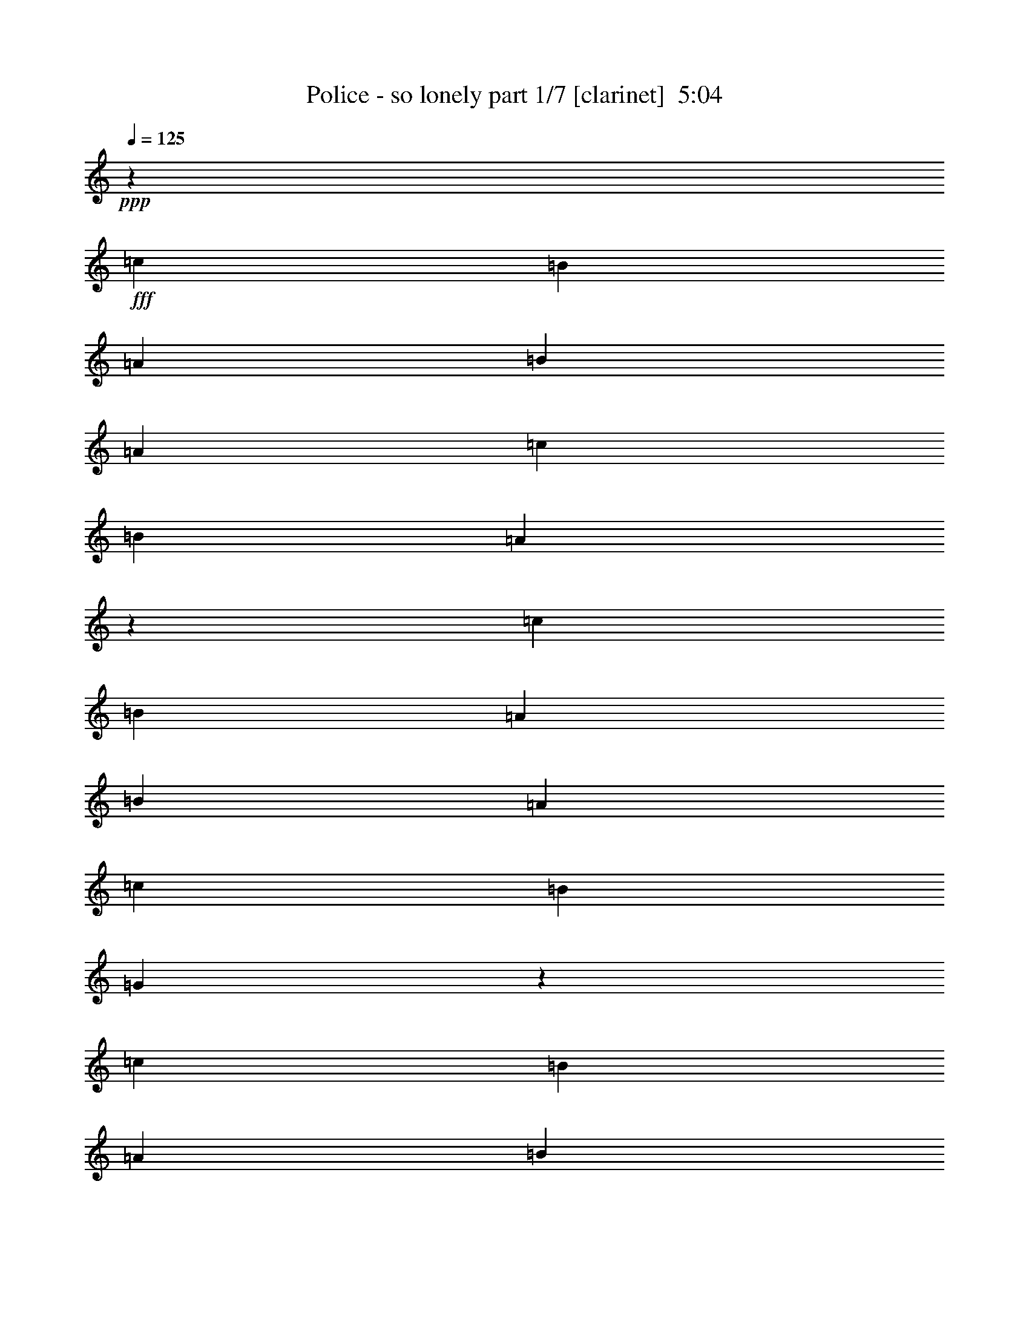% Produced with Bruzo's Transcoding Environment
% Transcribed by  : Bruzo

X:1
T:  Police - so lonely part 1/7 [clarinet]  5:04
Z: Transcribed with BruTE
L: 1/4
Q: 125
K: C
+ppp+
z92857/16928
+fff+
[=c12963/16928]
[=B3373/4232]
[=A12963/16928]
[=B3373/4232]
[=A12963/16928]
[=c39947/33856]
[=B39947/33856]
[=A19271/16928]
z3763/736
[=c12963/16928]
[=B3373/4232]
[=A12963/16928]
[=B3373/4232]
[=A12963/16928]
[=c39947/33856]
[=B39947/33856]
[=G19231/16928]
z86589/16928
[=c12963/16928]
[=B3373/4232]
[=A12963/16928]
[=B3373/4232]
[=A12963/16928]
[=c39947/33856]
[=B39947/33856]
[=A19191/16928]
z86629/16928
[=c12963/16928]
[=B3373/4232]
[=A12963/16928]
[=B3373/4232]
[=A12963/16928]
[=c39947/33856]
[=B39947/33856]
[=G20209/16928]
z85611/16928
[=c12963/16928]
[=B3373/4232]
[=A12963/16928]
[=B3373/4232]
[=A12963/16928]
[=c39947/33856]
[=B39947/33856]
[=A20169/16928]
z85651/16928
[=c12963/16928]
[=B3373/4232]
[=A12963/16928]
[=B3373/4232]
[=A12963/16928]
[=c39947/33856]
[=B39947/33856]
[=G20129/16928]
z85691/16928
[=c12963/16928]
[=B3373/4232]
[=A3373/4232]
[=B12963/16928]
[=A3373/4232]
[=c38889/33856]
[=B39947/33856]
[=A20089/16928]
z85731/16928
[=c3373/4232]
[=B12963/16928]
[=A3373/4232]
[=B12963/16928]
[=A3373/4232]
[=c38889/33856]
[=B39947/33856]
[=A20049/16928]
z3203/8464
[=G12963/33856]
[=c39947/33856]
[=A12963/33856]
[=G14419/33856]
z3191/4232
[=G12963/33856]
[=c39947/33856]
[=A12963/33856]
[=G14399/33856]
z6387/8464
[=G12963/33856]
[=c39947/33856]
[=A12963/33856]
[=G14379/33856]
z799/1058
[=G12963/33856]
[=c39947/33856]
[=A12963/33856]
[=G67259/33856]
z19627/8464
[=G12963/33856]
[=c39947/33856]
[=A12963/33856]
[=G14319/33856]
z6407/8464
[=G12963/33856]
[=c39947/33856]
[=A12963/33856]
[=G14299/33856]
z1603/2116
[=G12963/33856]
[=c39947/33856]
[=A14021/33856]
[=G66121/33856]
z19647/8464
[=G14021/33856]
[=c38889/33856]
[=A14021/33856]
[=G13181/33856]
z6427/8464
[=G14021/33856]
[=c38889/33856]
[=A14021/33856]
[=G13161/33856]
z402/529
[=G14021/33856]
[=c38889/33856]
[=A14021/33856]
[=G66041/33856]
z19667/8464
[=G14021/33856]
[=c38889/33856]
[=A14021/33856]
[=G13101/33856]
z6447/8464
[=G14021/33856]
[=c38889/33856]
[=A14021/33856]
[=G13081/33856]
z1613/2116
[=G14021/33856]
[=c38889/33856]
[=A14021/33856]
[=G65961/33856]
z65829/16928
[=c3373/4232]
[=B12963/16928]
[=A3373/4232]
[=B12963/16928]
[=A3373/4232]
[=c39947/33856]
[=B38889/33856]
[=A863/736]
z21625/4232
[=c12963/33856]
[=c12963/33856]
[=B3373/4232]
[=A12963/16928]
[=B3373/4232]
[=A12963/16928]
[=c39947/33856]
[=B39947/33856]
[=G1205/1058]
z211969/33856
[=E14021/33856]
[=A12963/33856]
[=G12963/16928]
[=F14021/33856]
[=E12963/16928]
[=F3373/4232]
[=G12963/33856]
[=C40339/33856]
z132079/16928
[=B12963/33856]
[=A12963/33856]
[=B12963/33856]
[=A14353/33856]
z12631/33856
[=c39947/33856]
[=c5059/33856=d5059/33856-]
[=d16915/16928]
[=A27029/33856]
z24829/4232
[=c12963/16928]
[=B3373/4232]
[=A12963/16928]
[=B3373/4232]
[=A12963/16928]
[=c39947/33856]
[=B39947/33856]
[=A10109/8464]
z42801/8464
[=c12963/16928]
[=B3373/4232]
[=A12963/16928]
[=B3373/4232]
[=A12963/16928]
[=c39947/33856]
[=B39947/33856]
[=G10089/8464]
z42821/8464
[=c12963/16928]
[=B3373/4232]
[=A12963/16928]
[=B3373/4232]
[=A12963/16928]
[=c39947/33856]
[=B39947/33856]
[=A10069/8464]
z42841/8464
[=c12963/16928]
[=B3373/4232]
[=A12963/16928]
[=B3373/4232]
[=A12963/16928]
[=c39947/33856]
[=B39947/33856]
[=A10049/8464]
z6357/16928
[=G12963/33856]
[=c39947/33856]
[=A12963/33856]
[=G14517/33856]
z12715/16928
[=G12963/33856]
[=c39947/33856]
[=A12963/33856]
[=G14497/33856]
z12725/16928
[=G12963/33856]
[=c39947/33856]
[=A12963/33856]
[=G14477/33856]
z12735/16928
[=G12963/33856]
[=c39947/33856]
[=A12963/33856]
[=G67357/33856]
z39205/16928
[=G12963/33856]
[=c39947/33856]
[=A12963/33856]
[=G14417/33856]
z555/736
[=G12963/33856]
[=c39947/33856]
[=A12963/33856]
[=G14397/33856]
z12775/16928
[=G12963/33856]
[=c39947/33856]
[=A12963/33856]
[=G67277/33856]
z39245/16928
[=G12963/33856]
[=c39947/33856]
[=A12963/33856]
[=G14337/33856]
z12805/16928
[=G12963/33856]
[=c39947/33856]
[=A12963/33856]
[=G14317/33856]
z12815/16928
[=G12963/33856]
[=c39947/33856]
[=A12963/33856]
[=G67197/33856]
z39285/16928
[=G14021/33856]
[=c38889/33856]
[=A14021/33856]
[=G13199/33856]
z12845/16928
[=G14021/33856]
[=c38889/33856]
[=A14021/33856]
[=G573/1472]
z12855/16928
[=G14021/33856]
[=c38889/33856]
[=A14021/33856]
[=G66059/33856]
z8
z8
z8
z8
z8
z8
z8
z8
z8
z8
z8
z8
z8
z8
z8
z4499/1058
[=A12963/33856]
[=d39947/33856]
[=B12963/33856]
[=A14455/33856]
z6373/8464
[=A12963/33856]
[=d39947/33856]
[=B12963/33856]
[=A14435/33856]
z3189/4232
[=A12963/33856]
[=d39947/33856]
[=B12963/33856]
[=A14415/33856]
z6383/8464
[=A12963/33856]
[=d39947/33856]
[=B12963/33856]
[=A67295/33856]
z9809/4232
[=A12963/33856]
[=d39947/33856]
[=B12963/33856]
[=A14355/33856]
z3199/4232
[=A12963/33856]
[=d39947/33856]
[=B12963/33856]
[=A14335/33856]
z6403/8464
[=A12963/33856]
[=d39947/33856]
[=B12963/33856]
[=A67215/33856]
z118499/33856
[=D12963/33856]
[=E39947/33856]
[^F12683/33856]
z426/529
[=d6409/8464]
z13637/16928
[=E12963/33856]
[^F12663/33856]
z14321/33856
[=E12963/33856]
[^F1601/2116]
z14331/33856
[=A12963/33856]
[=A6455/16928]
z1627/4232
[=A14021/33856]
[=B19709/8464]
[=A12963/33856]
[=B3373/4232]
[=A35/92]
z6523/16928
[=A14021/33856]
[=A12963/16928]
[=B12963/33856]
[=A3613/8464]
z3133/8464
[=d12963/33856]
[=d3373/4232]
[=A12963/33856]
[=B20179/16928]
z19239/16928
[=D14021/33856]
[=D12963/33856]
[=E6415/16928]
z1637/4232
[=D14021/33856]
[=E12963/16928]
[=A,3373/4232]
[=B,12963/33856]
[=D6405/16928]
z3279/8464
[=D1799/4232]
z787/2116
[=E200/529]
z6563/16928
[=A,14021/33856]
[=B,12963/33856]
[=D6395/16928]
z821/2116
[=D3373/4232]
[=E12963/16928]
[=A,14021/33856]
[=B,12963/33856]
[=D6385/16928]
z143/368
[=D3373/4232]
[=E12963/16928]
[=D19867/16928]
z33043/16928
[=A,14021/33856]
[=B,12963/33856]
[=D6365/16928]
z3299/8464
[=D1789/4232]
z198/529
[=E795/2116]
z6603/16928
[=A,14021/33856]
[=B,12963/33856]
[=D6355/16928]
z413/1058
[=D3373/4232]
[=E3373/4232]
[=A,12963/33856]
[=B,12963/33856]
[=D6345/16928]
z7147/16928
[=D12963/16928]
[=E3373/4232]
[=D9649/8464]
z8403/4232
[=A,12963/33856]
[=B,12963/33856]
[=D275/736]
z7167/16928
[=D6587/16928]
z797/2116
[=E395/1058]
z1793/4232
[=A,12963/33856]
[=B,12963/33856]
[=D13721/16928]
z12505/33856
[=D12887/33856]
z6765/8464
[=d1643/4232]
z6391/16928
[=d13711/16928]
z12525/33856
[=e25563/33856]
z899/2116
[=d38889/33856]
[=A27135/33856]
z25775/33856
[=D14021/33856]
[=E12963/33856]
[^F12963/33856]
[=A3373/4232]
[=A12963/16928]
[=A3373/4232]
[=A12963/16928]
[=G3373/4232]
[=A12963/16928]
[=G3419/4232]
z12779/16928
[=d3373/4232]
[^c12963/16928]
[=d3373/4232]
[^c12963/33856]
[=d39947/33856]
[=A12963/33856]
[=d39947/33856]
[=B12963/33856]
[=A12757/33856]
z13595/16928
[=A12963/33856]
[=d39947/33856]
[=B12963/33856]
[=A12737/33856]
z13605/16928
[=A12963/33856]
[=d39947/33856]
[=B12963/33856]
[=A12717/33856]
z13615/16928
[=A12963/33856]
[=d39947/33856]
[=B12963/33856]
[=A65597/33856]
z40085/16928
[=A12963/33856]
[=d39947/33856]
[=B12963/33856]
[=A12657/33856]
z13645/16928
[=A12963/33856]
[=d39947/33856]
[=B12963/33856]
[=A12637/33856]
z13655/16928
[=A12963/33856]
[=d39947/33856]
[=B12963/33856]
[=A65517/33856]
z40125/16928
[=A12963/33856]
[=d39947/33856]
[=B12963/33856]
[=A12577/33856]
z595/736
[=A12963/33856]
[=d39947/33856]
[=B12963/33856]
[=A12557/33856]
z13695/16928
[=A12963/33856]
[=d39947/33856]
[=B12963/33856]
[=A65437/33856]
z40165/16928
[=A12963/33856]
[=d39947/33856]
[=B12963/33856]
[=A12497/33856]
z13725/16928
[=A12963/33856]
[=d39947/33856]
[=B12963/33856]
[=A12477/33856]
z13735/16928
[=A12963/33856]
[=d39947/33856]
[=B12963/33856]
[=A65357/33856]
z40205/16928
[=A12963/33856]
[=d39947/33856]
[=B12963/33856]
[=A14533/33856]
z12707/16928
[=A12963/33856]
[=d39947/33856]
[=B12963/33856]
[=A631/1472]
z12717/16928
[=A12963/33856]
[=d39947/33856]
[=B12963/33856]
[=A67393/33856]
z39187/16928
[=A12963/33856]
[=d39947/33856]
[=B12963/33856]
[=A14453/33856]
z12747/16928
[=A12963/33856]
[=d39947/33856]
[=B12963/33856]
[=A14433/33856]
z12757/16928
[=A12963/33856]
[=d39947/33856]
[=B12963/33856]
[=A67313/33856]
z39227/16928
[=A12963/33856]
[=d39947/33856]
[=B12963/33856]
[=A14373/33856]
z12787/16928
[=A12963/33856]
[=d39947/33856]
[=B12963/33856]
[=A14353/33856]
z12797/16928
[=A12963/33856]
[=d39947/33856]
[=B12963/33856]
[=A67233/33856]
z39267/16928
[=A12963/33856]
[=d39947/33856]
[=B12963/33856]
[=A14293/33856]
z12827/16928
[=A14021/33856]
[=d38889/33856]
[=B14021/33856]
[=A13215/33856]
z12837/16928
[=A14021/33856]
[=d38889/33856]
[=B14021/33856]
[=A66095/33856]
z8
z97/16

X:2
T:  Police - so lonely part 2/7 [horn]  5:04
Z: Transcribed with BruTE
L: 1/4
Q: 125
K: C
+ppp+
z8
z8
z8
z8
z8
z8
z126873/16928
+ff+
[=E12963/16928=G12963/16928]
+f+
[=D3373/4232=F3373/4232]
[=C12963/16928=E12963/16928]
[=D3373/4232=F3373/4232]
[=C12963/16928=E12963/16928]
[=E39947/33856=G39947/33856]
[=E39947/33856=G39947/33856]
[=C20169/16928=F20169/16928]
z85651/16928
[=E12963/16928=G12963/16928]
[=D3373/4232=F3373/4232]
[=C12963/16928=E12963/16928]
[=D3373/4232=F3373/4232]
[=C12963/16928=E12963/16928]
[=E39947/33856=G39947/33856]
[=E39947/33856=G39947/33856]
[=C20129/16928=F20129/16928]
z85691/16928
[=E12963/16928=G12963/16928]
[=D3373/4232=F3373/4232]
[=C3373/4232=E3373/4232]
[=D12963/16928=F12963/16928]
[=C3373/4232=E3373/4232]
[=E38889/33856=G38889/33856]
[=E39947/33856=G39947/33856]
[=C20089/16928=F20089/16928]
z85731/16928
[=E3373/4232=G3373/4232]
[=D12963/16928=F12963/16928]
[=C3373/4232=E3373/4232]
[=D12963/16928=F12963/16928]
[=C3373/4232=E3373/4232]
[=E38889/33856=G38889/33856]
[=E39947/33856=G39947/33856]
[=C20049/16928=F20049/16928]
z3203/8464
[=C12963/33856=E12963/33856]
[=E39947/33856=G39947/33856]
[=D12963/33856=F12963/33856]
[=C14419/33856=E14419/33856]
z3191/4232
[=C12963/33856=E12963/33856]
[=E39947/33856=G39947/33856]
[=D12963/33856=F12963/33856]
[=C14399/33856=E14399/33856]
z6387/8464
[=C12963/33856=E12963/33856]
[=E39947/33856=G39947/33856]
[=D12963/33856=F12963/33856]
[=C14379/33856=E14379/33856]
z799/1058
[=C12963/33856=E12963/33856]
[=E39947/33856=G39947/33856]
[=D12963/33856=F12963/33856]
[=C67259/33856=E67259/33856]
z19627/8464
[=C12963/33856=E12963/33856]
[=E39947/33856=G39947/33856]
[=D12963/33856=F12963/33856]
[=C14319/33856=E14319/33856]
z6407/8464
[=C12963/33856=E12963/33856]
[=E39947/33856=G39947/33856]
[=D12963/33856=F12963/33856]
[=C14299/33856=E14299/33856]
z1603/2116
[=C12963/33856=E12963/33856]
[=E39947/33856=G39947/33856]
[=D14021/33856=F14021/33856]
[=C66121/33856=E66121/33856]
z19647/8464
[=C14021/33856=E14021/33856]
[=E38889/33856=G38889/33856]
[=D14021/33856=F14021/33856]
[=C13181/33856=E13181/33856]
z6427/8464
[=C14021/33856=E14021/33856]
[=E38889/33856=G38889/33856]
[=D14021/33856=F14021/33856]
[=C13161/33856=E13161/33856]
z402/529
[=C14021/33856=E14021/33856]
[=E38889/33856=G38889/33856]
[=D14021/33856=F14021/33856]
[=C66041/33856=E66041/33856]
z19667/8464
[=C14021/33856=E14021/33856]
[=E38889/33856=G38889/33856]
[=D14021/33856=F14021/33856]
[=C13101/33856=E13101/33856]
z6447/8464
[=C14021/33856=E14021/33856]
[=E38889/33856=G38889/33856]
[=D14021/33856=F14021/33856]
[=C13081/33856=E13081/33856]
z1613/2116
[=C14021/33856=E14021/33856]
[=E38889/33856=G38889/33856]
[=D14021/33856=F14021/33856]
[=C65961/33856=E65961/33856]
z8
z8
z8
z8
z8
z8
z50187/8464
[=E12963/16928=G12963/16928]
[=D3373/4232=F3373/4232]
[=C12963/16928=E12963/16928]
[=D3373/4232=F3373/4232]
[=C12963/16928=E12963/16928]
[=E39947/33856=G39947/33856]
[=E39947/33856=G39947/33856]
[=C10109/8464=F10109/8464]
z42801/8464
[=E12963/16928=G12963/16928]
[=D3373/4232=F3373/4232]
[=C12963/16928=E12963/16928]
[=D3373/4232=F3373/4232]
[=C12963/16928=E12963/16928]
[=E39947/33856=G39947/33856]
[=E39947/33856=G39947/33856]
[=C10089/8464=F10089/8464]
z42821/8464
[=E12963/16928=G12963/16928]
[=D3373/4232=F3373/4232]
[=C12963/16928=E12963/16928]
[=D3373/4232=F3373/4232]
[=C12963/16928=E12963/16928]
[=E39947/33856=G39947/33856]
[=E39947/33856=G39947/33856]
[=C10069/8464=F10069/8464]
z42841/8464
[=E12963/16928=G12963/16928]
[=D3373/4232=F3373/4232]
[=C12963/16928=E12963/16928]
[=D3373/4232=F3373/4232]
[=C12963/16928=E12963/16928]
[=E39947/33856=G39947/33856]
[=E39947/33856=G39947/33856]
[=C10049/8464=F10049/8464]
z6357/16928
[=C12963/33856=E12963/33856]
[=E39947/33856=G39947/33856]
[=D12963/33856=F12963/33856]
[=C14517/33856=E14517/33856]
z12715/16928
[=C12963/33856=E12963/33856]
[=E39947/33856=G39947/33856]
[=D12963/33856=F12963/33856]
[=C14497/33856=E14497/33856]
z12725/16928
[=C12963/33856=E12963/33856]
[=E39947/33856=G39947/33856]
[=D12963/33856=F12963/33856]
[=C14477/33856=E14477/33856]
z12735/16928
[=C12963/33856=E12963/33856]
[=E39947/33856=G39947/33856]
[=D12963/33856=F12963/33856]
[=C67357/33856=E67357/33856]
z39205/16928
[=C12963/33856=E12963/33856]
[=E39947/33856=G39947/33856]
[=D12963/33856=F12963/33856]
[=C14417/33856=E14417/33856]
z555/736
[=C12963/33856=E12963/33856]
[=E39947/33856=G39947/33856]
[=D12963/33856=F12963/33856]
[=C14397/33856=E14397/33856]
z12775/16928
[=C12963/33856=E12963/33856]
[=E39947/33856=G39947/33856]
[=D12963/33856=F12963/33856]
[=C67277/33856=E67277/33856]
z39245/16928
[=C12963/33856=E12963/33856]
[=E39947/33856=G39947/33856]
[=D12963/33856=F12963/33856]
[=C14337/33856=E14337/33856]
z12805/16928
[=C12963/33856=E12963/33856]
[=E39947/33856=G39947/33856]
[=D12963/33856=F12963/33856]
[=C14317/33856=E14317/33856]
z12815/16928
[=C12963/33856=E12963/33856]
[=E39947/33856=G39947/33856]
[=D12963/33856=F12963/33856]
[=C67197/33856=E67197/33856]
z39285/16928
[=C14021/33856=E14021/33856]
[=E38889/33856=G38889/33856]
[=D14021/33856=F14021/33856]
[=C13199/33856=E13199/33856]
z12845/16928
[=C14021/33856=E14021/33856]
[=E38889/33856=G38889/33856]
[=D14021/33856=F14021/33856]
[=C573/1472=E573/1472]
z12855/16928
[=C14021/33856=E14021/33856]
[=E38889/33856=G38889/33856]
[=D14021/33856=F14021/33856]
[=C66059/33856=E66059/33856]
z8
z8
z8
z8
z8
z8
z8
z8
z8
z8
z8
z8
z8
z8
z8
z4499/1058
[=D12963/33856^F12963/33856]
[^F39947/33856=A39947/33856]
[=E12963/33856=G12963/33856]
[=D14455/33856^F14455/33856]
z6373/8464
[=D12963/33856^F12963/33856]
[^F39947/33856=A39947/33856]
[=E12963/33856=G12963/33856]
[=D14435/33856^F14435/33856]
z3189/4232
[=D12963/33856^F12963/33856]
[^F39947/33856=A39947/33856]
[=E12963/33856=G12963/33856]
[=D14415/33856^F14415/33856]
z6383/8464
[=D12963/33856^F12963/33856]
[^F39947/33856=A39947/33856]
[=E12963/33856=G12963/33856]
[=D67295/33856^F67295/33856]
z9809/4232
[=D12963/33856^F12963/33856]
[^F39947/33856=A39947/33856]
[=E12963/33856=G12963/33856]
[=D14355/33856^F14355/33856]
z3199/4232
[=D12963/33856^F12963/33856]
[^F39947/33856=A39947/33856]
[=E12963/33856=G12963/33856]
[=D14335/33856^F14335/33856]
z6403/8464
[=D12963/33856^F12963/33856]
[^F39947/33856=A39947/33856]
[=E12963/33856=G12963/33856]
[=D67215/33856^F67215/33856]
z8
z8
z8
z8
z8
z8
z8
z8
z8
z37919/16928
[=D12963/33856^F12963/33856]
[^F39947/33856=A39947/33856]
[=E12963/33856=G12963/33856]
[=D12757/33856^F12757/33856]
z13595/16928
[=D12963/33856^F12963/33856]
[^F39947/33856=A39947/33856]
[=E12963/33856=G12963/33856]
[=D12737/33856^F12737/33856]
z13605/16928
[=D12963/33856^F12963/33856]
[^F39947/33856=A39947/33856]
[=E12963/33856=G12963/33856]
[=D12717/33856^F12717/33856]
z13615/16928
[=D12963/33856^F12963/33856]
[^F39947/33856=A39947/33856]
[=E12963/33856=G12963/33856]
[=D65597/33856^F65597/33856]
z40085/16928
[=D12963/33856^F12963/33856]
[^F39947/33856=A39947/33856]
[=E12963/33856=G12963/33856]
[=D12657/33856^F12657/33856]
z13645/16928
[=D12963/33856^F12963/33856]
[^F39947/33856=A39947/33856]
[=E12963/33856=G12963/33856]
[=D12637/33856^F12637/33856]
z13655/16928
[=D12963/33856^F12963/33856]
[^F39947/33856=A39947/33856]
[=E12963/33856=G12963/33856]
[=D65517/33856^F65517/33856]
z40125/16928
[=D12963/33856^F12963/33856]
[^F39947/33856=A39947/33856]
[=E12963/33856=G12963/33856]
[=D12577/33856^F12577/33856]
z595/736
[=D12963/33856^F12963/33856]
[^F39947/33856=A39947/33856]
[=E12963/33856=G12963/33856]
[=D12557/33856^F12557/33856]
z13695/16928
[=D12963/33856^F12963/33856]
[^F39947/33856=A39947/33856]
[=E12963/33856=G12963/33856]
[=D65437/33856^F65437/33856]
z40165/16928
[=D12963/33856^F12963/33856]
[^F39947/33856=A39947/33856]
[=E12963/33856=G12963/33856]
[=D12497/33856^F12497/33856]
z13725/16928
[=D12963/33856^F12963/33856]
[^F39947/33856=A39947/33856]
[=E12963/33856=G12963/33856]
[=D12477/33856^F12477/33856]
z13735/16928
[=D12963/33856^F12963/33856]
[^F39947/33856=A39947/33856]
[=E12963/33856=G12963/33856]
[=D65357/33856^F65357/33856]
z40205/16928
[=D12963/33856^F12963/33856]
[^F39947/33856=A39947/33856]
[=E12963/33856=G12963/33856]
[=D14533/33856^F14533/33856]
z12707/16928
[=D12963/33856^F12963/33856]
[^F39947/33856=A39947/33856]
[=E12963/33856=G12963/33856]
[=D631/1472^F631/1472]
z12717/16928
[=D12963/33856^F12963/33856]
[^F39947/33856=A39947/33856]
[=E12963/33856=G12963/33856]
[=D67393/33856^F67393/33856]
z39187/16928
[=D12963/33856^F12963/33856]
[^F39947/33856=A39947/33856]
[=E12963/33856=G12963/33856]
[=D14453/33856^F14453/33856]
z12747/16928
[=D12963/33856^F12963/33856]
[^F39947/33856=A39947/33856]
[=E12963/33856=G12963/33856]
[=D14433/33856^F14433/33856]
z12757/16928
[=D12963/33856^F12963/33856]
[^F39947/33856=A39947/33856]
[=E12963/33856=G12963/33856]
[=D67313/33856^F67313/33856]
z39227/16928
[=D12963/33856^F12963/33856]
[^F39947/33856=A39947/33856]
[=E12963/33856=G12963/33856]
[=D14373/33856^F14373/33856]
z12787/16928
[=D12963/33856^F12963/33856]
[^F39947/33856=A39947/33856]
[=E12963/33856=G12963/33856]
[=D14353/33856^F14353/33856]
z12797/16928
[=D12963/33856^F12963/33856]
[^F39947/33856=A39947/33856]
[=E12963/33856=G12963/33856]
[=D67233/33856^F67233/33856]
z39267/16928
[=D12963/33856^F12963/33856]
[^F39947/33856=A39947/33856]
[=E12963/33856=G12963/33856]
[=D14293/33856^F14293/33856]
z12827/16928
[=D14021/33856^F14021/33856]
[^F38889/33856=A38889/33856]
[=E14021/33856=G14021/33856]
[=D13215/33856^F13215/33856]
z12837/16928
[=D14021/33856^F14021/33856]
[^F38889/33856=A38889/33856]
[=E14021/33856=G14021/33856]
[=D66095/33856^F66095/33856]
z8
z97/16

X:3
T:  Police - so lonely part 3/7 [lute]  5:04
Z: Transcribed with BruTE
L: 1/4
Q: 125
K: C
+ppp+
z25/8
+f+
[=C/8]
z/4
[=C/8]
z2519/8464
[=C74/529=G74/529]
z8227/33856
[=C12933/33856=c12933/33856=e12933/33856=g12933/33856]
[=C/8]
z/4
[=C/8=G/8]
z5043/16928
[=C12963/33856=c12963/33856=e12963/33856=g12963/33856]
[=C4459/33856]
z/4
[=G,/8]
z/4
[=G,/8]
z631/2116
[=G,1179/8464=D1179/8464]
z8247/33856
[=G,12913/33856=G12913/33856=B12913/33856=d12913/33856]
[=G,/8]
z/4
[=G,/8=D/8]
z5053/16928
[=G,12963/33856=G12963/33856=B12963/33856=d12963/33856]
[=G,193/1472]
z/4
[=A,/8]
z/4
[=A,/8]
z2529/8464
[=A,587/4232=E587/4232]
z8267/33856
[=E12893/33856=c12893/33856=e12893/33856=a12893/33856]
[=A,/8]
z/4
[=A,/8=E/8]
z5063/16928
[=E12963/33856=c12963/33856=e12963/33856=a12963/33856]
[=A,4419/33856]
z/4
[=F,/8]
z/4
[=F,/8]
z1267/4232
[=F,1169/8464=C1169/8464]
z8287/33856
[=C12873/33856=A12873/33856=c12873/33856=f12873/33856]
[=F,/8]
z/4
[=F,/8=C/8]
z5073/16928
[=C12963/33856=A12963/33856=c12963/33856=f12963/33856]
[=F,4399/33856]
z/4
[=C/8]
z/4
[=C/8]
z2539/8464
[=C291/2116=G291/2116]
z8307/33856
[=C12853/33856=c12853/33856=e12853/33856=g12853/33856]
[=C/8]
z/4
[=C/8=G/8]
z221/736
[=C12963/33856=c12963/33856=e12963/33856=g12963/33856]
[=C4379/33856]
z/4
[=G,/8]
z/4
[=G,/8]
z159/529
[=G,1159/8464=D1159/8464]
z8327/33856
[=G,12833/33856=G12833/33856=B12833/33856=d12833/33856]
[=G,/8]
z/4
[=G,/8=D/8]
z5093/16928
[=G,12963/33856=G12963/33856=B12963/33856=d12963/33856]
[=G,4359/33856]
z/4
[=A,/8]
z/4
[=A,/8]
z2549/8464
[=A,577/4232=E577/4232]
z8347/33856
[=E12813/33856=c12813/33856=e12813/33856=a12813/33856]
[=A,/8]
z/4
[=A,/8=E/8]
z5103/16928
[=E12963/33856=c12963/33856=e12963/33856=a12963/33856]
[=A,4339/33856]
z/4
[=F,/8]
z/4
[=F,/8]
z1277/4232
[=F,1149/8464=C1149/8464]
z8367/33856
[=C12793/33856=A12793/33856=c12793/33856=f12793/33856]
[=F,/8]
z/4
[=F,/8=C/8]
z5113/16928
[=C12963/33856=A12963/33856=c12963/33856=f12963/33856]
[=F,4319/33856]
z/4
[=C/8]
z8911/33856
[=C5901/33856]
z1015/4232
[=C143/1058=G143/1058]
z8387/33856
[=C12773/33856=c12773/33856=e12773/33856=g12773/33856]
[=C/8]
z8921/33856
[=C5891/33856=G5891/33856]
z4065/16928
[=C12963/33856=c12963/33856=e12963/33856=g12963/33856]
[=C4299/33856]
z/4
[=G,/8]
z8931/33856
[=G,5881/33856]
z2035/8464
[=G,1139/8464=D1139/8464]
z8407/33856
[=G,12753/33856=G12753/33856=B12753/33856=d12753/33856]
[=G,/8]
z8941/33856
[=G,5871/33856=D5871/33856]
z4075/16928
[=G,12963/33856=G12963/33856=B12963/33856=d12963/33856]
[=G,4279/33856]
z/4
[=A,/8]
z8951/33856
[=A,5861/33856]
z255/1058
[=A,567/4232=E567/4232]
z8427/33856
[=E12733/33856=c12733/33856=e12733/33856=a12733/33856]
[=A,/8]
z8961/33856
[=A,5851/33856=E5851/33856]
z4085/16928
[=E12963/33856=c12963/33856=e12963/33856=a12963/33856]
[=A,4259/33856]
z/4
[=F,/8]
z8971/33856
[=F,5841/33856]
z2045/8464
[=F,1129/8464=C1129/8464]
z8447/33856
[=C12713/33856=A12713/33856=c12713/33856=f12713/33856]
[=F,/8]
z8981/33856
[=F,5831/33856=C5831/33856]
z4095/16928
[=C12963/33856=A12963/33856=c12963/33856=f12963/33856]
[=F,4239/33856]
z/4
[=C/8]
z8991/33856
[=C5821/33856]
z1025/4232
[=C281/2116=G281/2116]
z8467/33856
[=C12693/33856=c12693/33856=e12693/33856=g12693/33856]
[=C/8]
z10059/33856
[=C4753/33856=G4753/33856]
z4105/16928
[=C6475/16928=c6475/16928=e6475/16928=g6475/16928]
[=C/8]
z/4
[=G,/8]
z10069/33856
[=G,4743/33856]
z2055/8464
[=G,1119/8464=D1119/8464]
z369/1472
[=G,551/1472=G551/1472=B551/1472=d551/1472]
[=G,/8]
z10079/33856
[=G,4733/33856=D4733/33856]
z4115/16928
[=G,6465/16928=G6465/16928=B6465/16928=d6465/16928]
[=G,/8]
z/4
[=A,/8]
z10089/33856
[=A,4723/33856]
z515/2116
[=A,557/4232=E557/4232]
z8507/33856
[=E12653/33856=c12653/33856=e12653/33856=a12653/33856]
[=A,/8]
z10099/33856
[=A,4713/33856=E4713/33856]
z4125/16928
[=E6455/16928=c6455/16928=e6455/16928=a6455/16928]
[=A,/8]
z/4
[=F,/8]
z10109/33856
[=F,4703/33856]
z2065/8464
[=F,1109/8464=C1109/8464]
z8527/33856
[=C12633/33856=A12633/33856=c12633/33856=f12633/33856]
[=F,/8]
z10119/33856
[=F,4693/33856=C4693/33856]
z4135/16928
[=C6445/16928=A6445/16928=c6445/16928=f6445/16928]
[=F,/8]
z/4
[=C/8]
z10129/33856
[=C4683/33856]
z45/184
[=C3/23=G3/23]
z8547/33856
[=C12613/33856=c12613/33856=e12613/33856=g12613/33856]
[=C/8]
z10139/33856
[=C4673/33856=G4673/33856]
z4145/16928
[=C6435/16928=c6435/16928=e6435/16928=g6435/16928]
[=C/8]
z/4
[=G,/8]
z10149/33856
[=G,4663/33856]
z2075/8464
[=G,1099/8464=D1099/8464]
z8567/33856
[=G,12593/33856=G12593/33856=B12593/33856=d12593/33856]
[=G,/8]
z10159/33856
[=G,4653/33856=D4653/33856]
z4155/16928
[=G,6425/16928=G6425/16928=B6425/16928=d6425/16928]
[=G,/8]
z/4
[=A,/8]
z10169/33856
[=A,4643/33856]
z130/529
[=A,547/4232=E547/4232]
z8587/33856
[=E12573/33856=c12573/33856=e12573/33856=a12573/33856]
[=A,/8]
z10179/33856
[=A,4633/33856=E4633/33856]
z4165/16928
[=E6415/16928=c6415/16928=e6415/16928=a6415/16928]
[=A,/8]
z/4
[=F,/8]
z443/1472
[=F,201/1472]
z2085/8464
[=F,1089/8464=C1089/8464]
z8607/33856
[=C12553/33856=A12553/33856=c12553/33856=f12553/33856]
[=F,/8]
z10199/33856
[=F,4613/33856=C4613/33856]
z4175/16928
[=C6405/16928=A6405/16928=c6405/16928=f6405/16928]
[=F,/8]
z/4
[=C/8]
z10209/33856
[=C4603/33856]
z1045/4232
[=C271/2116=G271/2116]
z8627/33856
[=C12533/33856=c12533/33856=e12533/33856=g12533/33856]
[=C/8]
z10219/33856
[=C4593/33856=G4593/33856]
z4185/16928
[=C6395/16928=c6395/16928=e6395/16928=g6395/16928]
[=C/8]
z1113/4232
[=G,1477/8464]
z8113/33856
[=G,4583/33856]
z2095/8464
[=G,1079/8464=D1079/8464]
z8647/33856
[=G,12963/33856=G12963/33856=B12963/33856=d12963/33856]
[=G,2949/16928]
z8123/33856
[=G,4573/33856=D4573/33856]
z4195/16928
[=G,6385/16928=G6385/16928=B6385/16928=d6385/16928]
[=G,/8]
z97/368
[=A,4/23]
z8133/33856
[=A,4563/33856]
z525/2116
[=A,537/4232=E537/4232]
z8667/33856
[=E12963/33856=c12963/33856=e12963/33856=a12963/33856]
[=A,2939/16928]
z8143/33856
[=A,4553/33856=E4553/33856]
z4205/16928
[=E6375/16928=c6375/16928=e6375/16928=a6375/16928]
[=A,/8]
z559/2116
[=F,1467/8464]
z8153/33856
[=F,4543/33856]
z2105/8464
[=F,1069/8464=C1069/8464]
z8687/33856
[=C12963/33856=A12963/33856=c12963/33856=f12963/33856]
[=F,2929/16928]
z8163/33856
[=F,4533/33856=C4533/33856]
z4215/16928
[=C6365/16928=A6365/16928=c6365/16928=f6365/16928]
[=F,/8]
z2241/8464
[=C731/4232]
z8173/33856
[=C4523/33856]
z1055/4232
[=C133/1058=G133/1058]
z8707/33856
[=C12963/33856=c12963/33856=e12963/33856=g12963/33856]
[=C2919/16928]
z8183/33856
[=C4513/33856=G4513/33856]
z4225/16928
[=C6355/16928=c6355/16928=e6355/16928=g6355/16928]
[=C/8]
z1123/4232
[=G,1457/8464]
z8193/33856
[=G,4503/33856]
z2115/8464
[=G,1059/8464=D1059/8464]
z8727/33856
[=G,14021/33856=G14021/33856=B14021/33856=d14021/33856]
[=G,595/4232]
z8203/33856
[=G,4493/33856=D4493/33856]
z4235/16928
[=G,6345/16928=G6345/16928=B6345/16928=d6345/16928]
[=G,/8]
z5031/16928
[=A,2375/16928]
z8213/33856
[=A,4483/33856]
z/4
[=A,/8=E/8]
z8747/33856
[=E14021/33856=c14021/33856=e14021/33856=a14021/33856]
[=A,1185/8464]
z8223/33856
[=A,4473/33856=E4473/33856]
z4245/16928
[=E6335/16928=c6335/16928=e6335/16928=a6335/16928]
[=A,/8]
z5041/16928
[=F,2365/16928]
z8233/33856
[=F,4463/33856]
z/4
[=F,/8=C/8]
z8767/33856
[=C14021/33856=A14021/33856=c14021/33856=f14021/33856]
[=F,295/2116]
z8243/33856
[=F,4453/33856=C4453/33856]
z185/736
[=C275/736=A275/736=c275/736=f275/736]
[=F,/8]
z5051/16928
[=C2355/16928]
z8253/33856
[=C4443/33856]
z/4
[=C/8=G/8]
z8787/33856
[=C14021/33856=c14021/33856=e14021/33856=g14021/33856]
[=C1175/8464]
z8263/33856
[=C4433/33856=G4433/33856]
z4265/16928
[=C6315/16928=c6315/16928=e6315/16928=g6315/16928]
[=C/8]
z5061/16928
[=G,2345/16928]
z8273/33856
[=G,4423/33856]
z/4
[=G,/8=D/8]
z8807/33856
[=G,14021/33856=G14021/33856=B14021/33856=d14021/33856]
[=G,585/4232]
z8283/33856
[=G,4413/33856=D4413/33856]
z4275/16928
[=G,6305/16928=G6305/16928=B6305/16928=d6305/16928]
[=G,/8]
z5071/16928
[=A,2335/16928]
z8293/33856
[=A,4403/33856]
z/4
[=A,/8=E/8]
z8827/33856
[=E14021/33856=c14021/33856=e14021/33856=a14021/33856]
[=A,1165/8464]
z361/1472
[=A,191/1472=E191/1472]
z4285/16928
[=E6295/16928=c6295/16928=e6295/16928=a6295/16928]
[=A,/8]
z5081/16928
[=F,12963/33856]
[=F,12963/33856=C12963/33856]
[=F,12963/33856=C12963/33856=F12963/33856]
[=C14021/33856=F14021/33856=A14021/33856]
[=F,12963/33856=F12963/33856=A12963/33856=c12963/33856]
[=F,12963/33856=F12963/33856=A12963/33856=c12963/33856]
[=C12963/33856=A12963/33856=c12963/33856=f12963/33856]
[=C14021/33856=A14021/33856=c14021/33856=f14021/33856]
[=C12963/33856=c12963/33856=e12963/33856=g12963/33856]
[=C12963/33856=c12963/33856=e12963/33856=g12963/33856]
[=C12963/33856=c12963/33856=e12963/33856=g12963/33856]
[=C14021/33856=c14021/33856=e14021/33856=g14021/33856]
[=C12963/33856=c12963/33856=e12963/33856=g12963/33856]
[=C12963/33856=c12963/33856=e12963/33856=g12963/33856]
[=C12963/33856=c12963/33856=e12963/33856=g12963/33856]
[=C14021/33856=c14021/33856=e14021/33856=g14021/33856]
[=D12963/33856=B12963/33856=d12963/33856=g12963/33856]
[=D12963/33856=B12963/33856=d12963/33856=g12963/33856]
[=D12963/33856=B12963/33856=d12963/33856=g12963/33856]
[=D14021/33856=B14021/33856=d14021/33856=g14021/33856]
[=D12963/33856=B12963/33856=d12963/33856=g12963/33856]
[=D12963/33856=B12963/33856=d12963/33856=g12963/33856]
[=D12963/33856=B12963/33856=d12963/33856=g12963/33856]
[=D14021/33856=B14021/33856=d14021/33856=g14021/33856]
[=A,12963/33856=A12963/33856=c12963/33856=e12963/33856]
[=A,12963/33856=A12963/33856=c12963/33856=e12963/33856]
[=A,12963/33856=A12963/33856=c12963/33856=e12963/33856]
[=A,14021/33856=A14021/33856=c14021/33856=e14021/33856]
[=A,12963/33856=A12963/33856=c12963/33856=e12963/33856]
[=A,12963/33856=A12963/33856=c12963/33856=e12963/33856]
[=A,12963/33856=A12963/33856=c12963/33856=e12963/33856]
[=A,14359/33856=A14359/33856=c14359/33856=e14359/33856]
z12625/33856
[=C40275/33856=A40275/33856=c40275/33856=f40275/33856]
z12635/33856
[=C39947/33856=A39947/33856=c39947/33856=f39947/33856]
[=C12963/33856=c12963/33856=e12963/33856=g12963/33856]
[=C12963/33856=c12963/33856=e12963/33856=g12963/33856]
[=C12963/33856=c12963/33856=e12963/33856=g12963/33856]
[=C14021/33856=c14021/33856=e14021/33856=g14021/33856]
[=C12963/33856=c12963/33856=e12963/33856=g12963/33856]
[=C12963/33856=c12963/33856=e12963/33856=g12963/33856]
[=C12963/33856=c12963/33856=e12963/33856=g12963/33856]
[=C14021/33856=c14021/33856=e14021/33856=g14021/33856]
[=D12963/33856=B12963/33856=d12963/33856=g12963/33856]
[=D12963/33856=B12963/33856=d12963/33856=g12963/33856]
[=D12963/33856=B12963/33856=d12963/33856=g12963/33856]
[=D14021/33856=B14021/33856=d14021/33856=g14021/33856]
[=D12963/33856=B12963/33856=d12963/33856=g12963/33856]
[=D12963/33856=B12963/33856=d12963/33856=g12963/33856]
[=D12963/33856=B12963/33856=d12963/33856=g12963/33856]
[=D14021/33856=B14021/33856=d14021/33856=g14021/33856]
[=A,12963/33856=A12963/33856=c12963/33856=e12963/33856]
[=A,12963/33856=A12963/33856=c12963/33856=e12963/33856]
[=A,12963/33856=A12963/33856=c12963/33856=e12963/33856]
[=A,14021/33856=A14021/33856=c14021/33856=e14021/33856]
[=A,12963/33856=A12963/33856=c12963/33856=e12963/33856]
[=A,12963/33856=A12963/33856=c12963/33856=e12963/33856]
[=A,14021/33856=A14021/33856=c14021/33856=e14021/33856]
[=A,13221/33856=A13221/33856=c13221/33856=e13221/33856]
z12705/33856
[=C40195/33856=A40195/33856=c40195/33856=f40195/33856]
z12715/33856
[=C39947/33856=A39947/33856=c39947/33856=f39947/33856]
[=C12963/33856=c12963/33856=e12963/33856=g12963/33856]
[=C12963/33856=c12963/33856=e12963/33856=g12963/33856]
[=C14021/33856=c14021/33856=e14021/33856=g14021/33856]
[=C12963/33856=c12963/33856=e12963/33856=g12963/33856]
[=C12963/33856=c12963/33856=e12963/33856=g12963/33856]
[=C12963/33856=c12963/33856=e12963/33856=g12963/33856]
[=C14021/33856=c14021/33856=e14021/33856=g14021/33856]
[=C12963/33856=c12963/33856=e12963/33856=g12963/33856]
[=D12963/33856=B12963/33856=d12963/33856=g12963/33856]
[=D12963/33856=B12963/33856=d12963/33856=g12963/33856]
[=D14021/33856=B14021/33856=d14021/33856=g14021/33856]
[=D12963/33856=B12963/33856=d12963/33856=g12963/33856]
[=D12963/33856=B12963/33856=d12963/33856=g12963/33856]
[=D12963/33856=B12963/33856=d12963/33856=g12963/33856]
[=D14021/33856=B14021/33856=d14021/33856=g14021/33856]
[=D12963/33856=B12963/33856=d12963/33856=g12963/33856]
[=A,12963/33856=A12963/33856=c12963/33856=e12963/33856]
[=A,12963/33856=A12963/33856=c12963/33856=e12963/33856]
[=A,14021/33856=A14021/33856=c14021/33856=e14021/33856]
[=A,12963/33856=A12963/33856=c12963/33856=e12963/33856]
[=A,12963/33856=A12963/33856=c12963/33856=e12963/33856]
[=A,12963/33856=A12963/33856=c12963/33856=e12963/33856]
[=A,14021/33856=A14021/33856=c14021/33856=e14021/33856]
[=A,13141/33856=A13141/33856=c13141/33856=e13141/33856]
z12785/33856
[=C40115/33856=A40115/33856=c40115/33856=f40115/33856]
z12795/33856
[=C39947/33856=A39947/33856=c39947/33856=f39947/33856]
[=C12963/33856=c12963/33856=e12963/33856=g12963/33856]
[=C12963/33856=c12963/33856=e12963/33856=g12963/33856]
[=C14021/33856=c14021/33856=e14021/33856=g14021/33856]
[=C12963/33856=c12963/33856=e12963/33856=g12963/33856]
[=C12963/33856=c12963/33856=e12963/33856=g12963/33856]
[=C12963/33856=c12963/33856=e12963/33856=g12963/33856]
[=C14021/33856=c14021/33856=e14021/33856=g14021/33856]
[=C12963/33856=c12963/33856=e12963/33856=g12963/33856]
[=D12963/33856=B12963/33856=d12963/33856=g12963/33856]
[=D12963/33856=B12963/33856=d12963/33856=g12963/33856]
[=D14021/33856=B14021/33856=d14021/33856=g14021/33856]
[=D12963/33856=B12963/33856=d12963/33856=g12963/33856]
[=D12963/33856=B12963/33856=d12963/33856=g12963/33856]
[=D12963/33856=B12963/33856=d12963/33856=g12963/33856]
[=D14021/33856=B14021/33856=d14021/33856=g14021/33856]
[=D12963/33856=B12963/33856=d12963/33856=g12963/33856]
[=A,12963/33856=A12963/33856=c12963/33856=e12963/33856]
[=A,12963/33856=A12963/33856=c12963/33856=e12963/33856]
[=A,14021/33856=A14021/33856=c14021/33856=e14021/33856]
[=A,12963/33856=A12963/33856=c12963/33856=e12963/33856]
[=A,12963/33856=A12963/33856=c12963/33856=e12963/33856]
[=A,12963/33856=A12963/33856=c12963/33856=e12963/33856]
[=A,14021/33856=A14021/33856=c14021/33856=e14021/33856]
[=A,13061/33856=A13061/33856=c13061/33856=e13061/33856]
z12865/33856
[=C40035/33856=A40035/33856=c40035/33856=f40035/33856]
z12875/33856
[=C39947/33856=A39947/33856=c39947/33856=f39947/33856]
[=C2155/16928]
z/4
[=C/8]
z1115/4232
[=C1473/8464=G1473/8464]
z8129/33856
[=C12963/33856=c12963/33856=e12963/33856=g12963/33856]
[=C1075/8464]
z/4
[=C/8=G/8]
z4465/16928
[=C14021/33856=c14021/33856=e14021/33856=g14021/33856]
[=C4557/33856]
z4203/16928
[=G,2145/16928]
z/4
[=G,/8]
z2235/8464
[=G,367/2116=D367/2116]
z8149/33856
[=G,12963/33856=G12963/33856=B12963/33856=d12963/33856]
[=G,535/4232]
z/4
[=G,/8=D/8]
z4475/16928
[=G,14021/33856=G14021/33856=B14021/33856=d14021/33856]
[=G,4537/33856]
z4213/16928
[=A,2135/16928]
z/4
[=A,/8]
z140/529
[=A,1463/8464=E1463/8464]
z8169/33856
[=E12963/33856=c12963/33856=e12963/33856=a12963/33856]
[=A,1065/8464]
z/4
[=A,/8=E/8]
z195/736
[=E14021/33856=c14021/33856=e14021/33856=a14021/33856]
[=A,4517/33856]
z4223/16928
[=F,2125/16928]
z/4
[=F,/8]
z2245/8464
[=F,729/4232=C729/4232]
z8189/33856
[=C12963/33856=A12963/33856=c12963/33856=f12963/33856]
[=F,265/2116]
z/4
[=F,/8=C/8]
z4495/16928
[=C14021/33856=A14021/33856=c14021/33856=f14021/33856]
[=F,4497/33856]
z/4
[=C/8]
z/4
[=C/8]
z5029/16928
[=C2377/16928=G2377/16928]
z8209/33856
[=C12951/33856=c12951/33856=e12951/33856=g12951/33856]
[=C/8]
z/4
[=C/8=G/8]
z2517/8464
[=C12963/33856=c12963/33856=e12963/33856=g12963/33856]
[=C4477/33856]
z/4
[=G,/8]
z/4
[=G,/8]
z5039/16928
[=G,2367/16928=D2367/16928]
z8229/33856
[=G,12931/33856=G12931/33856=B12931/33856=d12931/33856]
[=G,/8]
z/4
[=G,/8=D/8]
z1261/4232
[=G,12963/33856=G12963/33856=B12963/33856=d12963/33856]
[=G,4457/33856]
z/4
[=A,/8]
z/4
[=A,/8]
z5049/16928
[=A,2357/16928=E2357/16928]
z8249/33856
[=E12911/33856=c12911/33856=e12911/33856=a12911/33856]
[=A,/8]
z/4
[=A,/8=E/8]
z2527/8464
[=E12963/33856=c12963/33856=e12963/33856=a12963/33856]
[=A,4437/33856]
z/4
[=F,/8]
z/4
[=F,/8]
z5059/16928
[=F,2347/16928=C2347/16928]
z8269/33856
[=C12891/33856=A12891/33856=c12891/33856=f12891/33856]
[=F,/8]
z/4
[=F,/8=C/8]
z633/2116
[=C12963/33856=A12963/33856=c12963/33856=f12963/33856]
[=F,4417/33856]
z/4
[=C/8]
z/4
[=C/8]
z5069/16928
[=C2337/16928=G2337/16928]
z8289/33856
[=C12871/33856=c12871/33856=e12871/33856=g12871/33856]
[=C/8]
z/4
[=C/8=G/8]
z2537/8464
[=C12963/33856=c12963/33856=e12963/33856=g12963/33856]
[=C4397/33856]
z/4
[=G,/8]
z/4
[=G,/8]
z5079/16928
[=G,2327/16928=D2327/16928]
z8309/33856
[=G,12851/33856=G12851/33856=B12851/33856=d12851/33856]
[=G,/8]
z/4
[=G,/8=D/8]
z1271/4232
[=G,12963/33856=G12963/33856=B12963/33856=d12963/33856]
[=G,4377/33856]
z/4
[=A,/8]
z/4
[=A,/8]
z5089/16928
[=A,2317/16928=E2317/16928]
z8329/33856
[=E12831/33856=c12831/33856=e12831/33856=a12831/33856]
[=A,/8]
z/4
[=A,/8=E/8]
z2547/8464
[=E12963/33856=c12963/33856=e12963/33856=a12963/33856]
[=A,4357/33856]
z/4
[=F,/8]
z/4
[=F,/8]
z5099/16928
[=F,2307/16928=C2307/16928]
z363/1472
[=C557/1472=A557/1472=c557/1472=f557/1472]
[=F,/8]
z/4
[=F,/8=C/8]
z319/1058
[=C12963/33856=A12963/33856=c12963/33856=f12963/33856]
[=F,4337/33856]
z/4
[=C/8]
z/4
[=C/8]
z5109/16928
[=C2297/16928=G2297/16928]
z8369/33856
[=C12791/33856=c12791/33856=e12791/33856=g12791/33856]
[=C/8]
z/4
[=C/8=G/8]
z2557/8464
[=C12963/33856=c12963/33856=e12963/33856=g12963/33856]
[=C4317/33856]
z/4
[=G,/8]
z8913/33856
[=G,5899/33856]
z4061/16928
[=G,2287/16928=D2287/16928]
z8389/33856
[=G,12771/33856=G12771/33856=B12771/33856=d12771/33856]
[=G,/8]
z8923/33856
[=G,5889/33856=D5889/33856]
z2033/8464
[=G,12963/33856=G12963/33856=B12963/33856=d12963/33856]
[=G,4297/33856]
z/4
[=A,/8]
z8933/33856
[=A,5879/33856]
z177/736
[=A,99/736=E99/736]
z8409/33856
[=E12751/33856=c12751/33856=e12751/33856=a12751/33856]
[=A,/8]
z8943/33856
[=A,5869/33856=E5869/33856]
z1019/4232
[=E12963/33856=c12963/33856=e12963/33856=a12963/33856]
[=A,4277/33856]
z/4
[=F,/8]
z8953/33856
[=F,5859/33856]
z4081/16928
[=F,2267/16928=C2267/16928]
z8429/33856
[=C12731/33856=A12731/33856=c12731/33856=f12731/33856]
[=F,/8]
z8963/33856
[=F,5849/33856=C5849/33856]
z2043/8464
[=C12963/33856=A12963/33856=c12963/33856=f12963/33856]
[=F,4257/33856]
z/4
[=C/8]
z8973/33856
[=C5839/33856]
z4091/16928
[=C2257/16928=G2257/16928]
z8449/33856
[=C12711/33856=c12711/33856=e12711/33856=g12711/33856]
[=C/8]
z8983/33856
[=C5829/33856=G5829/33856]
z128/529
[=C12963/33856=c12963/33856=e12963/33856=g12963/33856]
[=C4237/33856]
z/4
[=G,/8]
z19/64
[=G,9/64]
z4101/16928
[=G,2247/16928=D2247/16928]
z8469/33856
[=G,12691/33856=G12691/33856=B12691/33856=d12691/33856]
[=G,/8]
z10061/33856
[=G,4751/33856=D4751/33856]
z2053/8464
[=G,3237/8464=G3237/8464=B3237/8464=d3237/8464]
[=G,/8]
z/4
[=A,/8]
z10071/33856
[=A,4741/33856]
z4111/16928
[=A,2237/16928=E2237/16928]
z8489/33856
[=E12671/33856=c12671/33856=e12671/33856=a12671/33856]
[=A,/8]
z10081/33856
[=A,4731/33856=E4731/33856]
z1029/4232
[=E202/529=c202/529=e202/529=a202/529]
[=A,/8]
z/4
[=F,/8]
z10091/33856
[=F,4721/33856]
z4121/16928
[=F,2227/16928=C2227/16928]
z8509/33856
[=C12651/33856=A12651/33856=c12651/33856=f12651/33856]
[=F,/8]
z10101/33856
[=F,4711/33856=C4711/33856]
z2063/8464
[=C3227/8464=A3227/8464=c3227/8464=f3227/8464]
[=F,/8]
z/4
[=C/8]
z10111/33856
[=C4701/33856]
z4131/16928
[=C2217/16928=G2217/16928]
z8529/33856
[=C12631/33856=c12631/33856=e12631/33856=g12631/33856]
[=C/8]
z10121/33856
[=C4691/33856=G4691/33856]
z517/2116
[=C1611/4232=c1611/4232=e1611/4232=g1611/4232]
[=C/8]
z/4
[=G,/8]
z10131/33856
[=G,4681/33856]
z4141/16928
[=G,2207/16928=D2207/16928]
z8549/33856
[=G,12611/33856=G12611/33856=B12611/33856=d12611/33856]
[=G,/8]
z10141/33856
[=G,4671/33856=D4671/33856]
z2073/8464
[=G,3217/8464=G3217/8464=B3217/8464=d3217/8464]
[=G,/8]
z/4
[=A,/8]
z10151/33856
[=A,4661/33856]
z4151/16928
[=A,2197/16928=E2197/16928]
z8569/33856
[=E12591/33856=c12591/33856=e12591/33856=a12591/33856]
[=A,/8]
z10161/33856
[=A,4651/33856=E4651/33856]
z1039/4232
[=E803/2116=c803/2116=e803/2116=a803/2116]
[=A,/8]
z/4
[=F,/8]
z10171/33856
[=F,4641/33856]
z4161/16928
[=F,2187/16928=C2187/16928]
z8589/33856
[=C12571/33856=A12571/33856=c12571/33856=f12571/33856]
[=F,/8]
z10181/33856
[=F,4631/33856=C4631/33856]
z2083/8464
[=C3207/8464=A3207/8464=c3207/8464=f3207/8464]
[=F,/8]
z/4
[=C/8]
z10191/33856
[=C4621/33856]
z4171/16928
[=C2177/16928=G2177/16928]
z8609/33856
[=C12551/33856=c12551/33856=e12551/33856=g12551/33856]
[=C/8]
z10201/33856
[=C4611/33856=G4611/33856]
z261/1058
[=C1601/4232=c1601/4232=e1601/4232=g1601/4232]
[=C/8]
z/4
[=G,/8]
z10211/33856
[=G,4601/33856]
z4181/16928
[=G,2167/16928=D2167/16928]
z8629/33856
[=G,12531/33856=G12531/33856=B12531/33856=d12531/33856]
[=G,/8]
z10221/33856
[=G,4591/33856=D4591/33856]
z91/368
[=G,139/368=G139/368=B139/368=d139/368]
[=G,/8]
z4453/16928
[=A,2953/16928]
z8115/33856
[=A,4581/33856]
z4191/16928
[=A,2157/16928=E2157/16928]
z8649/33856
[=E12963/33856=c12963/33856=e12963/33856=a12963/33856]
[=A,737/4232]
z8125/33856
[=A,4571/33856=E4571/33856]
z1049/4232
[=E399/1058=c399/1058=e399/1058=a399/1058]
[=A,/8]
z4463/16928
[=F,2943/16928]
z8135/33856
[=F,4561/33856]
z4201/16928
[=F,2147/16928=C2147/16928]
z8669/33856
[=C12963/33856=A12963/33856=c12963/33856=f12963/33856]
[=F,1469/8464]
z8145/33856
[=F,4551/33856=C4551/33856]
z2103/8464
[=C3187/8464=A3187/8464=c3187/8464=f3187/8464]
[=F,/8]
z4473/16928
[=C2933/16928]
z8155/33856
[=C4541/33856]
z4211/16928
[=C2137/16928=G2137/16928]
z8689/33856
[=C12963/33856=c12963/33856=e12963/33856=g12963/33856]
[=C183/1058]
z355/1472
[=C197/1472=G197/1472]
z527/2116
[=C1591/4232=c1591/4232=e1591/4232=g1591/4232]
[=C/8]
z4483/16928
[=G,2923/16928]
z8175/33856
[=G,4521/33856]
z4221/16928
[=G,2127/16928=D2127/16928]
z8709/33856
[=G,12963/33856=G12963/33856=B12963/33856=d12963/33856]
[=G,1459/8464]
z8185/33856
[=G,4511/33856=D4511/33856]
z2113/8464
[=G,3177/8464=G3177/8464=B3177/8464=d3177/8464]
[=G,/8]
z4493/16928
[=A,2913/16928]
z8195/33856
[=A,4501/33856]
z4231/16928
[=A,2117/16928=E2117/16928]
z8729/33856
[=E14021/33856=c14021/33856=e14021/33856=a14021/33856]
[=A,2379/16928]
z8205/33856
[=A,4491/33856=E4491/33856]
z1059/4232
[=E793/2116=c793/2116=e793/2116=a793/2116]
[=A,/8]
z629/2116
[=F,12963/33856]
[=F,12963/33856=C12963/33856]
[=F,12963/33856=C12963/33856=F12963/33856]
[=C14021/33856=F14021/33856=A14021/33856]
[=F,12963/33856=F12963/33856=A12963/33856=c12963/33856]
[=F,12963/33856=F12963/33856=A12963/33856=c12963/33856]
[=C12963/33856=A12963/33856=c12963/33856=f12963/33856]
[=C14021/33856=A14021/33856=c14021/33856=f14021/33856]
[=C12963/33856=c12963/33856=e12963/33856=g12963/33856]
[=C12963/33856=c12963/33856=e12963/33856=g12963/33856]
[=C12963/33856=c12963/33856=e12963/33856=g12963/33856]
[=C14021/33856=c14021/33856=e14021/33856=g14021/33856]
[=C12963/33856=c12963/33856=e12963/33856=g12963/33856]
[=C12963/33856=c12963/33856=e12963/33856=g12963/33856]
[=C12963/33856=c12963/33856=e12963/33856=g12963/33856]
[=C14021/33856=c14021/33856=e14021/33856=g14021/33856]
[=D12963/33856=B12963/33856=d12963/33856=g12963/33856]
[=D12963/33856=B12963/33856=d12963/33856=g12963/33856]
[=D12963/33856=B12963/33856=d12963/33856=g12963/33856]
[=D14021/33856=B14021/33856=d14021/33856=g14021/33856]
[=D12963/33856=B12963/33856=d12963/33856=g12963/33856]
[=D12963/33856=B12963/33856=d12963/33856=g12963/33856]
[=D12963/33856=B12963/33856=d12963/33856=g12963/33856]
[=D14021/33856=B14021/33856=d14021/33856=g14021/33856]
[=A,12963/33856=A12963/33856=c12963/33856=e12963/33856]
[=A,12963/33856=A12963/33856=c12963/33856=e12963/33856]
[=A,12963/33856=A12963/33856=c12963/33856=e12963/33856]
[=A,14021/33856=A14021/33856=c14021/33856=e14021/33856]
[=A,12963/33856=A12963/33856=c12963/33856=e12963/33856]
[=A,12963/33856=A12963/33856=c12963/33856=e12963/33856]
[=A,12963/33856=A12963/33856=c12963/33856=e12963/33856]
[=A,14457/33856=A14457/33856=c14457/33856=e14457/33856]
z12527/33856
[=C40373/33856=A40373/33856=c40373/33856=f40373/33856]
z12537/33856
[=C39947/33856=A39947/33856=c39947/33856=f39947/33856]
[=C12963/33856=c12963/33856=e12963/33856=g12963/33856]
[=C12963/33856=c12963/33856=e12963/33856=g12963/33856]
[=C12963/33856=c12963/33856=e12963/33856=g12963/33856]
[=C14021/33856=c14021/33856=e14021/33856=g14021/33856]
[=C12963/33856=c12963/33856=e12963/33856=g12963/33856]
[=C12963/33856=c12963/33856=e12963/33856=g12963/33856]
[=C12963/33856=c12963/33856=e12963/33856=g12963/33856]
[=C14021/33856=c14021/33856=e14021/33856=g14021/33856]
[=D12963/33856=B12963/33856=d12963/33856=g12963/33856]
[=D12963/33856=B12963/33856=d12963/33856=g12963/33856]
[=D12963/33856=B12963/33856=d12963/33856=g12963/33856]
[=D14021/33856=B14021/33856=d14021/33856=g14021/33856]
[=D12963/33856=B12963/33856=d12963/33856=g12963/33856]
[=D12963/33856=B12963/33856=d12963/33856=g12963/33856]
[=D12963/33856=B12963/33856=d12963/33856=g12963/33856]
[=D14021/33856=B14021/33856=d14021/33856=g14021/33856]
[=A,12963/33856=A12963/33856=c12963/33856=e12963/33856]
[=A,12963/33856=A12963/33856=c12963/33856=e12963/33856]
[=A,12963/33856=A12963/33856=c12963/33856=e12963/33856]
[=A,14021/33856=A14021/33856=c14021/33856=e14021/33856]
[=A,12963/33856=A12963/33856=c12963/33856=e12963/33856]
[=A,12963/33856=A12963/33856=c12963/33856=e12963/33856]
[=A,12963/33856=A12963/33856=c12963/33856=e12963/33856]
[=A,14377/33856=A14377/33856=c14377/33856=e14377/33856]
z12607/33856
[=C40293/33856=A40293/33856=c40293/33856=f40293/33856]
z12617/33856
[=C39947/33856=A39947/33856=c39947/33856=f39947/33856]
[=C12963/33856=c12963/33856=e12963/33856=g12963/33856]
[=C12963/33856=c12963/33856=e12963/33856=g12963/33856]
[=C12963/33856=c12963/33856=e12963/33856=g12963/33856]
[=C14021/33856=c14021/33856=e14021/33856=g14021/33856]
[=C12963/33856=c12963/33856=e12963/33856=g12963/33856]
[=C12963/33856=c12963/33856=e12963/33856=g12963/33856]
[=C12963/33856=c12963/33856=e12963/33856=g12963/33856]
[=C14021/33856=c14021/33856=e14021/33856=g14021/33856]
[=D12963/33856=B12963/33856=d12963/33856=g12963/33856]
[=D12963/33856=B12963/33856=d12963/33856=g12963/33856]
[=D12963/33856=B12963/33856=d12963/33856=g12963/33856]
[=D14021/33856=B14021/33856=d14021/33856=g14021/33856]
[=D12963/33856=B12963/33856=d12963/33856=g12963/33856]
[=D12963/33856=B12963/33856=d12963/33856=g12963/33856]
[=D12963/33856=B12963/33856=d12963/33856=g12963/33856]
[=D14021/33856=B14021/33856=d14021/33856=g14021/33856]
[=A,12963/33856=A12963/33856=c12963/33856=e12963/33856]
[=A,12963/33856=A12963/33856=c12963/33856=e12963/33856]
[=A,12963/33856=A12963/33856=c12963/33856=e12963/33856]
[=A,14021/33856=A14021/33856=c14021/33856=e14021/33856]
[=A,12963/33856=A12963/33856=c12963/33856=e12963/33856]
[=A,12963/33856=A12963/33856=c12963/33856=e12963/33856]
[=A,12963/33856=A12963/33856=c12963/33856=e12963/33856]
[=A,14297/33856=A14297/33856=c14297/33856=e14297/33856]
z12687/33856
[=C40213/33856=A40213/33856=c40213/33856=f40213/33856]
z12697/33856
[=C39947/33856=A39947/33856=c39947/33856=f39947/33856]
[=C12963/33856=c12963/33856=e12963/33856=g12963/33856]
[=C12963/33856=c12963/33856=e12963/33856=g12963/33856]
[=C14021/33856=c14021/33856=e14021/33856=g14021/33856]
[=C12963/33856=c12963/33856=e12963/33856=g12963/33856]
[=C12963/33856=c12963/33856=e12963/33856=g12963/33856]
[=C12963/33856=c12963/33856=e12963/33856=g12963/33856]
[=C14021/33856=c14021/33856=e14021/33856=g14021/33856]
[=C12963/33856=c12963/33856=e12963/33856=g12963/33856]
[=D12963/33856=B12963/33856=d12963/33856=g12963/33856]
[=D12963/33856=B12963/33856=d12963/33856=g12963/33856]
[=D14021/33856=B14021/33856=d14021/33856=g14021/33856]
[=D12963/33856=B12963/33856=d12963/33856=g12963/33856]
[=D12963/33856=B12963/33856=d12963/33856=g12963/33856]
[=D12963/33856=B12963/33856=d12963/33856=g12963/33856]
[=D14021/33856=B14021/33856=d14021/33856=g14021/33856]
[=D12963/33856=B12963/33856=d12963/33856=g12963/33856]
[=A,12963/33856=A12963/33856=c12963/33856=e12963/33856]
[=A,12963/33856=A12963/33856=c12963/33856=e12963/33856]
[=A,14021/33856=A14021/33856=c14021/33856=e14021/33856]
[=A,12963/33856=A12963/33856=c12963/33856=e12963/33856]
[=A,12963/33856=A12963/33856=c12963/33856=e12963/33856]
[=A,12963/33856=A12963/33856=c12963/33856=e12963/33856]
[=A,14021/33856=A14021/33856=c14021/33856=e14021/33856]
[=A,13159/33856=A13159/33856=c13159/33856=e13159/33856]
z12767/33856
[=C40133/33856=A40133/33856=c40133/33856=f40133/33856]
z12777/33856
[=C39947/33856=A39947/33856=c39947/33856=f39947/33856]
[=D551/4232]
z/4
[=D/8]
z/4
[=D/8=A/8]
z10147/33856
[=D12963/33856=d12963/33856^f12963/33856=a12963/33856]
[=D2199/16928]
z/4
[=D/8=A/8]
z6/23
[=D14021/33856=d14021/33856^f14021/33856=a14021/33856]
[=D4655/33856]
z2077/8464
[=A,1097/8464]
z/4
[=A,/8]
z/4
[=A,/8=E/8]
z10167/33856
[=A,12963/33856=A12963/33856^c12963/33856=e12963/33856]
[=A,2189/16928]
z/4
[=A,/8=E/8]
z2213/8464
[=A,14021/33856=A14021/33856^c14021/33856=e14021/33856]
[=A,4635/33856]
z1041/4232
[=B,273/2116]
z/4
[=B,/8]
z/4
[=B,/8^F/8]
z10187/33856
[=B,12963/33856=B12963/33856=d12963/33856^f12963/33856]
[=B,2179/16928]
z/4
[=B,/8^F/8]
z1109/4232
[=B,14021/33856=B14021/33856=d14021/33856^f14021/33856]
[=B,4615/33856]
z2087/8464
[=G,1087/8464]
z/4
[=G,/8]
z/4
[=G,/8=D/8]
z10207/33856
[=G,12963/33856=G12963/33856=B12963/33856=d12963/33856]
[=G,2169/16928]
z/4
[=G,/8=D/8]
z2223/8464
[=G,14021/33856=G14021/33856=B14021/33856=d14021/33856]
[=G,4595/33856]
z523/2116
[=D541/4232]
z/4
[=D/8]
z/4
[=D/8=A/8]
z10227/33856
[=D12963/33856=d12963/33856^f12963/33856=a12963/33856]
[=D2159/16928]
z/4
[=D/8=A/8]
z557/2116
[=D14021/33856=d14021/33856^f14021/33856=a14021/33856]
[=D4575/33856]
z2097/8464
[=A,1077/8464]
z/4
[=A,/8]
z4461/16928
[=A,2945/16928=E2945/16928]
z8131/33856
[=A,12963/33856=A12963/33856^c12963/33856=e12963/33856]
[=A,2149/16928]
z/4
[=A,/8=E/8]
z2233/8464
[=A,14021/33856=A14021/33856^c14021/33856=e14021/33856]
[=A,4555/33856]
z1051/4232
[=B,67/529]
z/4
[=B,/8]
z4471/16928
[=B,2935/16928^F2935/16928]
z8151/33856
[=B,12963/33856=B12963/33856=d12963/33856^f12963/33856]
[=B,93/736]
z/4
[=B,/8^F/8]
z1119/4232
[=B,14021/33856=B14021/33856=d14021/33856^f14021/33856]
[=B,4535/33856]
z2107/8464
[=G,1067/8464]
z/4
[=G,/8]
z4481/16928
[=G,2925/16928=D2925/16928]
z8171/33856
[=G,12963/33856=G12963/33856=B12963/33856=d12963/33856]
[=G,2129/16928]
z/4
[=G,/8=D/8]
z2243/8464
[=G,14021/33856=G14021/33856=B14021/33856=d14021/33856]
[=G,4515/33856]
z132/529
[=D531/4232]
z/4
[=D/8]
z4491/16928
[=D2915/16928=A2915/16928]
z8191/33856
[=D12963/33856=d12963/33856^f12963/33856=a12963/33856]
[=D2119/16928]
z/4
[=D/8=A/8]
z281/1058
[=D14021/33856=d14021/33856^f14021/33856=a14021/33856]
[=D4495/33856]
z/4
[=A,/8]
z/4
[=A,/8]
z2515/8464
[=A,297/2116=E297/2116]
z357/1472
[=A,563/1472=A563/1472^c563/1472=e563/1472]
[=A,/8]
z/4
[=A,/8=E/8]
z5035/16928
[=A,12963/33856=A12963/33856^c12963/33856=e12963/33856]
[=A,4475/33856]
z/4
[=B,/8]
z/4
[=B,/8]
z315/1058
[=B,1183/8464^F1183/8464]
z8231/33856
[=B,12929/33856=B12929/33856=d12929/33856^f12929/33856]
[=B,/8]
z/4
[=B,/8^F/8]
z5045/16928
[=B,12963/33856=B12963/33856=d12963/33856^f12963/33856]
[=B,4455/33856]
z/4
[=G,/8]
z/4
[=G,/8]
z2525/8464
[=G,589/4232=D589/4232]
z8251/33856
[=G,12909/33856=G12909/33856=B12909/33856=d12909/33856]
[=G,/8]
z/4
[=G,/8=D/8]
z5055/16928
[=G,12963/33856=G12963/33856=B12963/33856=d12963/33856]
[=G,4435/33856]
z/4
[=D/8]
z/4
[=D/8]
z55/184
[=D51/368=A51/368]
z8271/33856
[=D12889/33856=d12889/33856^f12889/33856=a12889/33856]
[=D/8]
z/4
[=D/8=A/8]
z5065/16928
[=D12963/33856=d12963/33856^f12963/33856=a12963/33856]
[=D4415/33856]
z/4
[=A,/8]
z/4
[=A,/8]
z2535/8464
[=A,73/529=E73/529]
z8291/33856
[=A,12869/33856=A12869/33856^c12869/33856=e12869/33856]
[=A,/8]
z/4
[=A,/8=E/8]
z5075/16928
[=A,12963/33856=A12963/33856^c12963/33856=e12963/33856]
[=A,4395/33856]
z/4
[=B,/8]
z/4
[=B,/8]
z635/2116
[=B,1163/8464^F1163/8464]
z8311/33856
[=B,12849/33856=B12849/33856=d12849/33856^f12849/33856]
[=B,/8]
z/4
[=B,/8^F/8]
z5085/16928
[=B,12963/33856=B12963/33856=d12963/33856^f12963/33856]
[=B,4375/33856]
z/4
[=G,/8]
z/4
[=G,/8]
z2545/8464
[=G,579/4232=D579/4232]
z8331/33856
[=G,12829/33856=G12829/33856=B12829/33856=d12829/33856]
[=G,/8]
z/4
[=G,/8=D/8]
z5095/16928
[=G,12963/33856=G12963/33856=B12963/33856=d12963/33856]
[=G,4355/33856]
z269/1058
[=D12963/33856=A12963/33856=d12963/33856]
[=D14021/33856=A14021/33856=d14021/33856]
[=D12963/33856=d12963/33856^f12963/33856=a12963/33856]
[=D12963/33856=A12963/33856=d12963/33856]
[=D12963/33856=A12963/33856=d12963/33856]
[=D14021/33856=A14021/33856=d14021/33856]
[=D12963/33856=d12963/33856^f12963/33856=a12963/33856]
[=D12963/33856=A12963/33856=d12963/33856]
[=A,12963/33856=E12963/33856=A12963/33856]
[=A,14021/33856=E14021/33856=A14021/33856]
[=A,12963/33856=A12963/33856^c12963/33856=e12963/33856]
[=A,12963/33856=E12963/33856=A12963/33856]
[=A,12963/33856=E12963/33856=A12963/33856]
[=A,14021/33856=E14021/33856=A14021/33856]
[=A,12963/33856=A12963/33856^c12963/33856=e12963/33856]
[=A,12963/33856=E12963/33856=A12963/33856]
[=B,12963/33856^F12963/33856=B12963/33856]
[=B,14021/33856^F14021/33856=B14021/33856]
[=B,12963/33856=B12963/33856=d12963/33856^f12963/33856]
[=B,12963/33856^F12963/33856=B12963/33856]
[=B,12963/33856^F12963/33856=B12963/33856]
[=B,14021/33856^F14021/33856=B14021/33856]
[=B,12963/33856=B12963/33856=d12963/33856^f12963/33856]
[=B,12963/33856^F12963/33856=B12963/33856]
[=G,12963/33856=D12963/33856=G12963/33856]
[=G,14021/33856=D14021/33856=G14021/33856]
[=G,12963/33856=G12963/33856=B12963/33856=d12963/33856]
[=G,12963/33856=D12963/33856=G12963/33856]
[=G,12963/33856=D12963/33856=G12963/33856]
[=G,14021/33856=D14021/33856=G14021/33856]
[=G,12963/33856=G12963/33856=B12963/33856=d12963/33856]
[=G,12963/33856=D12963/33856=G12963/33856]
[=D12963/33856=A12963/33856=d12963/33856]
[=D14021/33856=A14021/33856=d14021/33856]
[=D12963/33856=d12963/33856^f12963/33856=a12963/33856]
[=D12963/33856=A12963/33856=d12963/33856]
[=D12963/33856=A12963/33856=d12963/33856]
[=D14021/33856=A14021/33856=d14021/33856]
[=D12963/33856=d12963/33856^f12963/33856=a12963/33856]
[=D12963/33856=A12963/33856=d12963/33856]
[=A,12963/33856=E12963/33856=A12963/33856]
[=A,14021/33856=E14021/33856=A14021/33856]
[=A,12963/33856=A12963/33856^c12963/33856=e12963/33856]
[=A,12963/33856=E12963/33856=A12963/33856]
[=A,12963/33856=E12963/33856=A12963/33856]
[=A,14021/33856=E14021/33856=A14021/33856]
[=A,12963/33856=A12963/33856^c12963/33856=e12963/33856]
[=A,12963/33856=E12963/33856=A12963/33856]
[=B,14021/33856^F14021/33856=B14021/33856]
[=B,12963/33856^F12963/33856=B12963/33856]
[=B,12963/33856=B12963/33856=d12963/33856^f12963/33856]
[=B,12963/33856^F12963/33856=B12963/33856]
[=B,14021/33856^F14021/33856=B14021/33856]
[=B,12963/33856^F12963/33856=B12963/33856]
[=B,12963/33856=B12963/33856=d12963/33856^f12963/33856]
[=B,12963/33856^F12963/33856=B12963/33856]
[=G,14021/33856=D14021/33856=G14021/33856]
[=G,12963/33856=D12963/33856=G12963/33856]
[=G,12963/33856=G12963/33856=B12963/33856=d12963/33856]
[=G,12963/33856=D12963/33856=G12963/33856]
[=G,14021/33856=D14021/33856=G14021/33856]
[=G,12963/33856=D12963/33856=G12963/33856]
[=G,12963/33856=G12963/33856=B12963/33856=d12963/33856]
[=G,12963/33856=D12963/33856=G12963/33856]
[=D14021/33856=A14021/33856=d14021/33856]
[=D12963/33856=A12963/33856=d12963/33856]
[=D12963/33856=d12963/33856^f12963/33856=a12963/33856]
[=D12963/33856=A12963/33856=d12963/33856]
[=D14021/33856=A14021/33856=d14021/33856]
[=D12963/33856=A12963/33856=d12963/33856]
[=D12963/33856=d12963/33856^f12963/33856=a12963/33856]
[=D12963/33856=A12963/33856=d12963/33856]
[=A,14021/33856=E14021/33856=A14021/33856]
[=A,12963/33856=E12963/33856=A12963/33856]
[=A,12963/33856=A12963/33856^c12963/33856=e12963/33856]
[=A,12963/33856=E12963/33856=A12963/33856]
[=A,14021/33856=E14021/33856=A14021/33856]
[=A,12963/33856=E12963/33856=A12963/33856]
[=A,12963/33856=A12963/33856^c12963/33856=e12963/33856]
[=A,12963/33856=E12963/33856=A12963/33856]
[=B,14021/33856^F14021/33856=B14021/33856]
[=B,12963/33856^F12963/33856=B12963/33856]
[=B,12963/33856=B12963/33856=d12963/33856^f12963/33856]
[=B,12963/33856^F12963/33856=B12963/33856]
[=B,14021/33856^F14021/33856=B14021/33856]
[=B,12963/33856^F12963/33856=B12963/33856]
[=B,12963/33856=B12963/33856=d12963/33856^f12963/33856]
[=B,12963/33856^F12963/33856=B12963/33856]
[=G,14021/33856=D14021/33856=G14021/33856]
[=G,12963/33856=D12963/33856=G12963/33856]
[=G,12963/33856=G12963/33856=B12963/33856=d12963/33856]
[=G,12963/33856=D12963/33856=G12963/33856]
[=G,14021/33856=D14021/33856=G14021/33856]
[=G,12963/33856=D12963/33856=G12963/33856]
[=G,12963/33856=G12963/33856=B12963/33856=d12963/33856]
[=G,12963/33856=D12963/33856=G12963/33856]
[=D14021/33856=A14021/33856=d14021/33856]
[=D12963/33856=A12963/33856=d12963/33856]
[=D12963/33856=d12963/33856^f12963/33856=a12963/33856]
[=D12963/33856=A12963/33856=d12963/33856]
[=D14021/33856=A14021/33856=d14021/33856]
[=D12963/33856=A12963/33856=d12963/33856]
[=D12963/33856=d12963/33856^f12963/33856=a12963/33856]
[=D12963/33856=A12963/33856=d12963/33856]
[=A,14021/33856=E14021/33856=A14021/33856]
[=A,12963/33856=E12963/33856=A12963/33856]
[=A,12963/33856=A12963/33856^c12963/33856=e12963/33856]
[=A,12963/33856=E12963/33856=A12963/33856]
[=A,14021/33856=E14021/33856=A14021/33856]
[=A,12963/33856=E12963/33856=A12963/33856]
[=A,12963/33856=A12963/33856^c12963/33856=e12963/33856]
[=A,12963/33856=E12963/33856=A12963/33856]
[=B,14021/33856^F14021/33856=B14021/33856]
[=B,12963/33856^F12963/33856=B12963/33856]
[=B,12963/33856=B12963/33856=d12963/33856^f12963/33856]
[=B,12963/33856^F12963/33856=B12963/33856]
[=B,14021/33856^F14021/33856=B14021/33856]
[=B,12963/33856^F12963/33856=B12963/33856]
[=B,12963/33856=B12963/33856=d12963/33856^f12963/33856]
[=B,12963/33856^F12963/33856=B12963/33856]
[=G,14021/33856=D14021/33856=G14021/33856]
[=G,12963/33856=D12963/33856=G12963/33856]
[=G,12963/33856=G12963/33856=B12963/33856=d12963/33856]
[=G,12963/33856=D12963/33856=G12963/33856]
[=G,14021/33856=D14021/33856=G14021/33856]
[=G,12963/33856=D12963/33856=G12963/33856]
[=G,12963/33856=G12963/33856=B12963/33856=d12963/33856]
[=G,12963/33856=D12963/33856=G12963/33856]
[=D14021/33856=A14021/33856=d14021/33856]
[=D12963/33856=A12963/33856=d12963/33856]
[=D12963/33856=d12963/33856^f12963/33856=a12963/33856]
[=D12963/33856=A12963/33856=d12963/33856]
[=D14021/33856=A14021/33856=d14021/33856]
[=D12963/33856=A12963/33856=d12963/33856]
[=D12963/33856=d12963/33856^f12963/33856=a12963/33856]
[=D12963/33856=A12963/33856=d12963/33856]
[=A,14021/33856=E14021/33856=A14021/33856]
[=A,12963/33856=E12963/33856=A12963/33856]
[=A,12963/33856=A12963/33856^c12963/33856=e12963/33856]
[=A,12963/33856=E12963/33856=A12963/33856]
[=A,14021/33856=E14021/33856=A14021/33856]
[=A,12963/33856=E12963/33856=A12963/33856]
[=A,12963/33856=A12963/33856^c12963/33856=e12963/33856]
[=A,12963/33856=E12963/33856=A12963/33856]
[=B,14021/33856^F14021/33856=B14021/33856]
[=B,12963/33856^F12963/33856=B12963/33856]
[=B,12963/33856=B12963/33856=d12963/33856^f12963/33856]
[=B,12963/33856^F12963/33856=B12963/33856]
[=B,14021/33856^F14021/33856=B14021/33856]
[=B,12963/33856^F12963/33856=B12963/33856]
[=B,12963/33856=B12963/33856=d12963/33856^f12963/33856]
[=B,12963/33856^F12963/33856=B12963/33856]
[=G,14021/33856=D14021/33856=G14021/33856]
[=G,12963/33856=D12963/33856=G12963/33856]
[=G,12963/33856=G12963/33856=B12963/33856=d12963/33856]
[=G,14021/33856=D14021/33856=G14021/33856]
[=G,12963/33856=D12963/33856=G12963/33856]
[=G,12963/33856=D12963/33856=G12963/33856]
[=G,12963/33856=G12963/33856=B12963/33856=d12963/33856]
[=G,14021/33856=D14021/33856=G14021/33856]
[=D12963/33856=A12963/33856=d12963/33856]
[=D12963/33856=A12963/33856=d12963/33856]
[=D12963/33856=d12963/33856^f12963/33856=a12963/33856]
[=D14021/33856=A14021/33856=d14021/33856]
[=D12963/33856=A12963/33856=d12963/33856]
[=D12963/33856=A12963/33856=d12963/33856]
[=D12963/33856=d12963/33856^f12963/33856=a12963/33856]
[=D14021/33856=A14021/33856=d14021/33856]
[=A,12963/33856=E12963/33856=A12963/33856]
[=A,12963/33856=E12963/33856=A12963/33856]
[=A,12963/33856=A12963/33856^c12963/33856=e12963/33856]
[=A,14021/33856=E14021/33856=A14021/33856]
[=A,12963/33856=E12963/33856=A12963/33856]
[=A,12963/33856=E12963/33856=A12963/33856]
[=A,12963/33856=A12963/33856^c12963/33856=e12963/33856]
[=A,14021/33856=E14021/33856=A14021/33856]
[=B,12963/33856^F12963/33856=B12963/33856]
[=B,12963/33856^F12963/33856=B12963/33856]
[=B,12963/33856=B12963/33856=d12963/33856^f12963/33856]
[=B,14021/33856^F14021/33856=B14021/33856]
[=B,12963/33856^F12963/33856=B12963/33856]
[=B,12963/33856^F12963/33856=B12963/33856]
[=B,12963/33856=B12963/33856=d12963/33856^f12963/33856]
[=B,14021/33856^F14021/33856=B14021/33856]
[=G,12963/33856=D12963/33856=G12963/33856]
[=G,12963/33856=D12963/33856=G12963/33856]
[=G,12963/33856=G12963/33856=B12963/33856=d12963/33856]
[=G,14021/33856=D14021/33856=G14021/33856]
[=G,12963/33856=D12963/33856=G12963/33856]
[=G,12963/33856=D12963/33856=G12963/33856]
[=G,12963/33856=G12963/33856=B12963/33856=d12963/33856]
[=G,14021/33856=D14021/33856=G14021/33856]
[=D12963/33856=d12963/33856^f12963/33856=a12963/33856]
[=D12963/33856=d12963/33856^f12963/33856=a12963/33856]
[=D12963/33856=d12963/33856^f12963/33856=a12963/33856]
[=D14021/33856=d14021/33856^f14021/33856=a14021/33856]
[=D12963/33856=d12963/33856^f12963/33856=a12963/33856]
[=D12963/33856=d12963/33856^f12963/33856=a12963/33856]
[=D12963/33856=d12963/33856^f12963/33856=a12963/33856]
[=D14021/33856=d14021/33856^f14021/33856=a14021/33856]
[=A,12963/33856=A12963/33856^c12963/33856=e12963/33856]
[=A,12963/33856=A12963/33856^c12963/33856=e12963/33856]
[=A,12963/33856=A12963/33856^c12963/33856=e12963/33856]
[=A,14021/33856=A14021/33856^c14021/33856=e14021/33856]
[=A,12963/33856=A12963/33856^c12963/33856=e12963/33856]
[=A,12963/33856=A12963/33856^c12963/33856=e12963/33856]
[=A,12963/33856=A12963/33856^c12963/33856=e12963/33856]
[=A,14021/33856=A14021/33856^c14021/33856=e14021/33856]
[=B,12963/33856=B12963/33856=d12963/33856^f12963/33856]
[=B,12963/33856=B12963/33856=d12963/33856^f12963/33856]
[=B,12963/33856=B12963/33856=d12963/33856^f12963/33856]
[=B,14021/33856=B14021/33856=d14021/33856^f14021/33856]
[=B,12963/33856=B12963/33856=d12963/33856^f12963/33856]
[=B,12963/33856=B12963/33856=d12963/33856^f12963/33856]
[=B,12963/33856=B12963/33856=d12963/33856^f12963/33856]
[=B,14395/33856=B14395/33856=d14395/33856^f14395/33856]
z12589/33856
[=G,40311/33856=G40311/33856=B40311/33856=d40311/33856]
z12599/33856
[=G,39947/33856=G39947/33856=B39947/33856=d39947/33856]
[=D12963/33856=d12963/33856^f12963/33856=a12963/33856]
[=D12963/33856=d12963/33856^f12963/33856=a12963/33856]
[=D12963/33856=d12963/33856^f12963/33856=a12963/33856]
[=D14021/33856=d14021/33856^f14021/33856=a14021/33856]
[=D12963/33856=d12963/33856^f12963/33856=a12963/33856]
[=D12963/33856=d12963/33856^f12963/33856=a12963/33856]
[=D12963/33856=d12963/33856^f12963/33856=a12963/33856]
[=D14021/33856=d14021/33856^f14021/33856=a14021/33856]
[=A,12963/33856=A12963/33856^c12963/33856=e12963/33856]
[=A,12963/33856=A12963/33856^c12963/33856=e12963/33856]
[=A,12963/33856=A12963/33856^c12963/33856=e12963/33856]
[=A,14021/33856=A14021/33856^c14021/33856=e14021/33856]
[=A,12963/33856=A12963/33856^c12963/33856=e12963/33856]
[=A,12963/33856=A12963/33856^c12963/33856=e12963/33856]
[=A,12963/33856=A12963/33856^c12963/33856=e12963/33856]
[=A,14021/33856=A14021/33856^c14021/33856=e14021/33856]
[=B,12963/33856=B12963/33856=d12963/33856^f12963/33856]
[=B,12963/33856=B12963/33856=d12963/33856^f12963/33856]
[=B,12963/33856=B12963/33856=d12963/33856^f12963/33856]
[=B,14021/33856=B14021/33856=d14021/33856^f14021/33856]
[=B,12963/33856=B12963/33856=d12963/33856^f12963/33856]
[=B,12963/33856=B12963/33856=d12963/33856^f12963/33856]
[=B,12963/33856=B12963/33856=d12963/33856^f12963/33856]
[=B,14315/33856=B14315/33856=d14315/33856^f14315/33856]
z12669/33856
[=G,40231/33856=G40231/33856=B40231/33856=d40231/33856]
z12679/33856
[=G,39947/33856=G39947/33856=B39947/33856=d39947/33856]
[=d19181/16928^f19181/16928=a19181/16928]
z33729/16928
[=A,12963/33856=E12963/33856]
[=A,12963/33856=E12963/33856]
[=E14021/33856^c14021/33856=e14021/33856]
[=E12963/33856^c12963/33856=e12963/33856]
[=A,12963/33856]
[=A,12963/33856=E12963/33856]
[=E7261/16928^c7261/16928=e7261/16928]
z6231/16928
[=B,12963/33856^F12963/33856]
[=B,12963/33856^F12963/33856]
[=B,14021/33856^F14021/33856]
[=B,12963/33856^F12963/33856]
[=B,12963/33856^F12963/33856]
[=B,12963/33856^F12963/33856]
[=B,14021/33856^F14021/33856]
[=a12963/33856]
[=b12963/33856]
[=e12963/33856]
[=d14021/33856^f14021/33856]
[=B12963/33856]
[=d12963/33856]
[=B12963/33856]
[^c13589/16928]
z6433/8464
[=D14021/33856=A14021/33856]
[=D12963/33856=A12963/33856=d12963/33856]
[=D12963/33856]
[=D12963/33856]
[=A7231/16928=d7231/16928^f7231/16928]
z6261/16928
[=A,12963/33856=E12963/33856]
[=A,12963/33856=E12963/33856]
[=E14021/33856^c14021/33856=e14021/33856]
[=A,12963/33856=E12963/33856=A12963/33856]
[=A,12963/33856]
[=A,12963/33856=E12963/33856]
[=A,7221/16928=E7221/16928=A7221/16928]
z25505/33856
[^c12963/33856=d12963/33856^f12963/33856]
[=d14021/33856]
[^c12963/33856]
[=B26455/16928]
[=G12963/33856]
[=d12963/33856=e12963/33856]
[=d3373/4232]
[=A12963/33856=d12963/33856]
[=e12963/33856]
[=e14021/33856]
[^c13077/33856]
z6453/8464
[=D14021/33856=A14021/33856]
[=D12963/33856=A12963/33856=d12963/33856]
[=D12963/33856]
[=D12963/33856]
[=A7191/16928=d7191/16928^f7191/16928]
z6301/16928
[=A,12963/33856=E12963/33856]
[=A,12963/33856=E12963/33856]
[=A,14021/33856=E14021/33856=A14021/33856]
[=A,12963/33856=E12963/33856]
[=E12963/16928=A12963/16928^c12963/16928]
[^c7181/16928]
z6311/16928
[=B,12963/33856^F12963/33856]
[=B,12963/33856^F12963/33856]
[=B,14021/33856^F14021/33856]
[=B,12963/33856^F12963/33856]
[=B,12963/33856]
[=B,12963/33856^F12963/33856]
[=e14021/33856]
[^f12963/33856]
[=B12963/33856]
[=d12963/33856]
[^F14021/33856]
[=G12963/33856]
[^F12963/33856=G12963/33856]
[=E12963/33856=G12963/33856]
[=D13509/16928=G13509/16928]
z6473/8464
[=D14021/33856=A14021/33856]
[=D12963/33856=A12963/33856=d12963/33856]
[=D12963/33856]
[=D12963/33856]
[=A7151/16928=d7151/16928^f7151/16928]
z6341/16928
[=A,12963/33856=E12963/33856]
[=A,12963/33856=E12963/33856]
[=A,14021/33856=E14021/33856=A14021/33856]
[=A,12963/33856=E12963/33856]
[=E3373/4232=A3373/4232^c3373/4232]
[^c1653/4232]
z6351/16928
[=B,12963/33856^F12963/33856]
[=B,14021/33856^F14021/33856]
[=B,12963/33856^F12963/33856]
[=B,12963/33856^F12963/33856]
[=B,12963/33856]
[=B,14021/33856^F14021/33856]
[=e12963/33856]
[^f12963/33856]
[=B12963/33856]
[=d14021/33856]
[^F12963/33856]
[=G12963/33856]
[^F12963/33856=G12963/33856]
[=E14021/33856=G14021/33856]
[=D12963/16928=G12963/16928]
[=D3373/4232]
[=D12963/33856=A12963/33856]
[=A12963/33856=d12963/33856^f12963/33856]
[=D12963/33856]
[=D14021/33856]
[=A3291/8464=d3291/8464^f3291/8464]
z6381/16928
[=A,12963/33856=E12963/33856]
[=A,14021/33856=E14021/33856]
[=A,12963/33856=E12963/33856=A12963/33856]
[=A,12963/33856=E12963/33856=A12963/33856]
[=A,12963/33856]
[=A,14021/33856=E14021/33856]
[=A,12963/33856=E12963/33856=A12963/33856]
[=A,12963/33856=E12963/33856=A12963/33856]
[=B,12963/33856^F12963/33856]
[=B,14021/33856^F14021/33856]
[=B,12963/33856^F12963/33856=d12963/33856]
[=B,12963/33856^F12963/33856=d12963/33856]
[=B,1575/4232]
z1189/1472
[=B12963/16928]
[=B14021/33856=a14021/33856]
[=g12963/33856]
[=B12963/16928^f12963/16928]
[=B3373/4232]
[=B12963/33856]
[=D12963/33856=A12963/33856=d12963/33856]
[=D14021/33856=A14021/33856=d14021/33856]
[=D12963/33856=A12963/33856=d12963/33856]
[=D12963/33856=A12963/33856=d12963/33856]
[=D12963/33856=A12963/33856=d12963/33856]
[=D14021/33856=A14021/33856=d14021/33856]
[=D12963/33856=A12963/33856=d12963/33856]
[=D12963/33856=A12963/33856=d12963/33856]
[=A,12963/33856=E12963/33856=A12963/33856]
[=A,14021/33856=E14021/33856=A14021/33856]
[=A,12963/33856=E12963/33856=A12963/33856]
[=A,12963/33856=E12963/33856=A12963/33856]
[=A,12963/33856=E12963/33856=A12963/33856]
[=A,14021/33856=E14021/33856=A14021/33856]
[=A,12963/33856=E12963/33856=A12963/33856]
[=A,12963/33856=E12963/33856=A12963/33856]
[=B,12963/33856^F12963/33856=B12963/33856]
[=B,14021/33856^F14021/33856=B14021/33856]
[=B,12963/33856^F12963/33856=B12963/33856]
[=B,12963/33856^F12963/33856=B12963/33856]
[=B,12963/33856^F12963/33856=B12963/33856]
[=B,14021/33856^F14021/33856=B14021/33856]
[=B,12963/33856^F12963/33856=B12963/33856]
[=B,12963/33856^F12963/33856=B12963/33856]
[=G,12963/33856=D12963/33856=G12963/33856]
[=G,14021/33856=D14021/33856=G14021/33856]
[=G,12963/33856=G12963/33856=B12963/33856=d12963/33856]
[=G,12963/33856=D12963/33856=G12963/33856]
[=G,12963/33856=G12963/33856=B12963/33856=d12963/33856]
[=G,14021/33856=D14021/33856=G14021/33856]
[=G,12963/33856=G12963/33856=B12963/33856=d12963/33856]
[=G,12963/33856=D12963/33856=G12963/33856]
[=D12963/33856=d12963/33856^f12963/33856=a12963/33856]
[=D14021/33856=d14021/33856^f14021/33856=a14021/33856]
[=D12963/33856=d12963/33856^f12963/33856=a12963/33856]
[=D12963/33856=d12963/33856^f12963/33856=a12963/33856]
[=D12963/33856=d12963/33856^f12963/33856=a12963/33856]
[=D14021/33856=d14021/33856^f14021/33856=a14021/33856]
[=D12963/33856=d12963/33856^f12963/33856=a12963/33856]
[=D12963/33856=d12963/33856^f12963/33856=a12963/33856]
[=A,12963/33856=A12963/33856^c12963/33856=e12963/33856]
[=A,14021/33856=A14021/33856^c14021/33856=e14021/33856]
[=A,12963/33856=A12963/33856^c12963/33856=e12963/33856]
[=A,12963/33856=A12963/33856^c12963/33856=e12963/33856]
[=A,12963/33856=A12963/33856^c12963/33856=e12963/33856]
[=A,14021/33856=A14021/33856^c14021/33856=e14021/33856]
[=A,12963/33856=A12963/33856^c12963/33856=e12963/33856]
[=A,12963/33856=A12963/33856^c12963/33856=e12963/33856]
[=B,12963/33856=B12963/33856=d12963/33856^f12963/33856]
[=B,14021/33856=B14021/33856=d14021/33856^f14021/33856]
[=B,12963/33856=B12963/33856=d12963/33856^f12963/33856]
[=B,12963/33856=B12963/33856=d12963/33856^f12963/33856]
[=B,12963/33856=B12963/33856=d12963/33856^f12963/33856]
[=B,14021/33856=B14021/33856=d14021/33856^f14021/33856]
[=B,12963/33856=B12963/33856=d12963/33856^f12963/33856]
[=B,12697/33856=B12697/33856=d12697/33856^f12697/33856]
z14287/33856
[=G,38613/33856=G38613/33856=B38613/33856=d38613/33856]
z14297/33856
[=G,38889/33856=G38889/33856=B38889/33856=d38889/33856]
[=D14021/33856=d14021/33856^f14021/33856=a14021/33856]
[=D12963/33856=d12963/33856^f12963/33856=a12963/33856]
[=D12963/33856=d12963/33856^f12963/33856=a12963/33856]
[=D12963/33856=d12963/33856^f12963/33856=a12963/33856]
[=D14021/33856=d14021/33856^f14021/33856=a14021/33856]
[=D12963/33856=d12963/33856^f12963/33856=a12963/33856]
[=D12963/33856=d12963/33856^f12963/33856=a12963/33856]
[=D12963/33856=d12963/33856^f12963/33856=a12963/33856]
[=A,14021/33856=A14021/33856^c14021/33856=e14021/33856]
[=A,12963/33856=A12963/33856^c12963/33856=e12963/33856]
[=A,12963/33856=A12963/33856^c12963/33856=e12963/33856]
[=A,12963/33856=A12963/33856^c12963/33856=e12963/33856]
[=A,14021/33856=A14021/33856^c14021/33856=e14021/33856]
[=A,12963/33856=A12963/33856^c12963/33856=e12963/33856]
[=A,12963/33856=A12963/33856^c12963/33856=e12963/33856]
[=A,12963/33856=A12963/33856^c12963/33856=e12963/33856]
[=B,14021/33856=B14021/33856=d14021/33856^f14021/33856]
[=B,12963/33856=B12963/33856=d12963/33856^f12963/33856]
[=B,12963/33856=B12963/33856=d12963/33856^f12963/33856]
[=B,12963/33856=B12963/33856=d12963/33856^f12963/33856]
[=B,14021/33856=B14021/33856=d14021/33856^f14021/33856]
[=B,12963/33856=B12963/33856=d12963/33856^f12963/33856]
[=B,12963/33856=B12963/33856=d12963/33856^f12963/33856]
[=B,12617/33856=B12617/33856=d12617/33856^f12617/33856]
z14367/33856
[=G,38533/33856=G38533/33856=B38533/33856=d38533/33856]
z14377/33856
[=G,38889/33856=G38889/33856=B38889/33856=d38889/33856]
[=D14021/33856=d14021/33856^f14021/33856=a14021/33856]
[=D12963/33856=d12963/33856^f12963/33856=a12963/33856]
[=D12963/33856=d12963/33856^f12963/33856=a12963/33856]
[=D12963/33856=d12963/33856^f12963/33856=a12963/33856]
[=D14021/33856=d14021/33856^f14021/33856=a14021/33856]
[=D12963/33856=d12963/33856^f12963/33856=a12963/33856]
[=D12963/33856=d12963/33856^f12963/33856=a12963/33856]
[=D12963/33856=d12963/33856^f12963/33856=a12963/33856]
[=A,14021/33856=A14021/33856^c14021/33856=e14021/33856]
[=A,12963/33856=A12963/33856^c12963/33856=e12963/33856]
[=A,12963/33856=A12963/33856^c12963/33856=e12963/33856]
[=A,12963/33856=A12963/33856^c12963/33856=e12963/33856]
[=A,14021/33856=A14021/33856^c14021/33856=e14021/33856]
[=A,12963/33856=A12963/33856^c12963/33856=e12963/33856]
[=A,12963/33856=A12963/33856^c12963/33856=e12963/33856]
[=A,12963/33856=A12963/33856^c12963/33856=e12963/33856]
[=B,14021/33856=B14021/33856=d14021/33856^f14021/33856]
[=B,12963/33856=B12963/33856=d12963/33856^f12963/33856]
[=B,12963/33856=B12963/33856=d12963/33856^f12963/33856]
[=B,12963/33856=B12963/33856=d12963/33856^f12963/33856]
[=B,14021/33856=B14021/33856=d14021/33856^f14021/33856]
[=B,12963/33856=B12963/33856=d12963/33856^f12963/33856]
[=B,12963/33856=B12963/33856=d12963/33856^f12963/33856]
[=B,12537/33856=B12537/33856=d12537/33856^f12537/33856]
z14447/33856
[=G,38453/33856=G38453/33856=B38453/33856=d38453/33856]
z14457/33856
[=G,38889/33856=G38889/33856=B38889/33856=d38889/33856]
[=D14021/33856=d14021/33856^f14021/33856=a14021/33856]
[=D12963/33856=d12963/33856^f12963/33856=a12963/33856]
[=D12963/33856=d12963/33856^f12963/33856=a12963/33856]
[=D12963/33856=d12963/33856^f12963/33856=a12963/33856]
[=D14021/33856=d14021/33856^f14021/33856=a14021/33856]
[=D12963/33856=d12963/33856^f12963/33856=a12963/33856]
[=D12963/33856=d12963/33856^f12963/33856=a12963/33856]
[=D12963/33856=d12963/33856^f12963/33856=a12963/33856]
[=A,14021/33856=A14021/33856^c14021/33856=e14021/33856]
[=A,12963/33856=A12963/33856^c12963/33856=e12963/33856]
[=A,12963/33856=A12963/33856^c12963/33856=e12963/33856]
[=A,12963/33856=A12963/33856^c12963/33856=e12963/33856]
[=A,14021/33856=A14021/33856^c14021/33856=e14021/33856]
[=A,12963/33856=A12963/33856^c12963/33856=e12963/33856]
[=A,12963/33856=A12963/33856^c12963/33856=e12963/33856]
[=A,12963/33856=A12963/33856^c12963/33856=e12963/33856]
[=B,14021/33856=B14021/33856=d14021/33856^f14021/33856]
[=B,12963/33856=B12963/33856=d12963/33856^f12963/33856]
[=B,12963/33856=B12963/33856=d12963/33856^f12963/33856]
[=B,12963/33856=B12963/33856=d12963/33856^f12963/33856]
[=B,14021/33856=B14021/33856=d14021/33856^f14021/33856]
[=B,12963/33856=B12963/33856=d12963/33856^f12963/33856]
[=B,12963/33856=B12963/33856=d12963/33856^f12963/33856]
[=B,12457/33856=B12457/33856=d12457/33856^f12457/33856]
z14527/33856
[=G,38373/33856=G38373/33856=B38373/33856=d38373/33856]
z14537/33856
[=G,38889/33856=G38889/33856=B38889/33856=d38889/33856]
[=D14021/33856=d14021/33856^f14021/33856=a14021/33856]
[=D12963/33856=d12963/33856^f12963/33856=a12963/33856]
[=D12963/33856=d12963/33856^f12963/33856=a12963/33856]
[=D14021/33856=d14021/33856^f14021/33856=a14021/33856]
[=D12963/33856=d12963/33856^f12963/33856=a12963/33856]
[=D12963/33856=d12963/33856^f12963/33856=a12963/33856]
[=D12963/33856=d12963/33856^f12963/33856=a12963/33856]
[=D14021/33856=d14021/33856^f14021/33856=a14021/33856]
[=A,12963/33856=A12963/33856^c12963/33856=e12963/33856]
[=A,12963/33856=A12963/33856^c12963/33856=e12963/33856]
[=A,12963/33856=A12963/33856^c12963/33856=e12963/33856]
[=A,14021/33856=A14021/33856^c14021/33856=e14021/33856]
[=A,12963/33856=A12963/33856^c12963/33856=e12963/33856]
[=A,12963/33856=A12963/33856^c12963/33856=e12963/33856]
[=A,12963/33856=A12963/33856^c12963/33856=e12963/33856]
[=A,14021/33856=A14021/33856^c14021/33856=e14021/33856]
[=B,12963/33856=B12963/33856=d12963/33856^f12963/33856]
[=B,12963/33856=B12963/33856=d12963/33856^f12963/33856]
[=B,12963/33856=B12963/33856=d12963/33856^f12963/33856]
[=B,14021/33856=B14021/33856=d14021/33856^f14021/33856]
[=B,12963/33856=B12963/33856=d12963/33856^f12963/33856]
[=B,12963/33856=B12963/33856=d12963/33856^f12963/33856]
[=B,12963/33856=B12963/33856=d12963/33856^f12963/33856]
[=B,14493/33856=B14493/33856=d14493/33856^f14493/33856]
z12491/33856
[=G,40409/33856=G40409/33856=B40409/33856=d40409/33856]
z12501/33856
[=G,39947/33856=G39947/33856=B39947/33856=d39947/33856]
[=D12963/33856=d12963/33856^f12963/33856=a12963/33856]
[=D12963/33856=d12963/33856^f12963/33856=a12963/33856]
[=D12963/33856=d12963/33856^f12963/33856=a12963/33856]
[=D14021/33856=d14021/33856^f14021/33856=a14021/33856]
[=D12963/33856=d12963/33856^f12963/33856=a12963/33856]
[=D12963/33856=d12963/33856^f12963/33856=a12963/33856]
[=D12963/33856=d12963/33856^f12963/33856=a12963/33856]
[=D14021/33856=d14021/33856^f14021/33856=a14021/33856]
[=A,12963/33856=A12963/33856^c12963/33856=e12963/33856]
[=A,12963/33856=A12963/33856^c12963/33856=e12963/33856]
[=A,12963/33856=A12963/33856^c12963/33856=e12963/33856]
[=A,14021/33856=A14021/33856^c14021/33856=e14021/33856]
[=A,12963/33856=A12963/33856^c12963/33856=e12963/33856]
[=A,12963/33856=A12963/33856^c12963/33856=e12963/33856]
[=A,12963/33856=A12963/33856^c12963/33856=e12963/33856]
[=A,14021/33856=A14021/33856^c14021/33856=e14021/33856]
[=B,12963/33856=B12963/33856=d12963/33856^f12963/33856]
[=B,12963/33856=B12963/33856=d12963/33856^f12963/33856]
[=B,12963/33856=B12963/33856=d12963/33856^f12963/33856]
[=B,14021/33856=B14021/33856=d14021/33856^f14021/33856]
[=B,12963/33856=B12963/33856=d12963/33856^f12963/33856]
[=B,12963/33856=B12963/33856=d12963/33856^f12963/33856]
[=B,12963/33856=B12963/33856=d12963/33856^f12963/33856]
[=B,14413/33856=B14413/33856=d14413/33856^f14413/33856]
z12571/33856
[=G,40329/33856=G40329/33856=B40329/33856=d40329/33856]
z547/1472
[=G,39947/33856=G39947/33856=B39947/33856=d39947/33856]
[=D12963/33856=d12963/33856^f12963/33856=a12963/33856]
[=D12963/33856=d12963/33856^f12963/33856=a12963/33856]
[=D12963/33856=d12963/33856^f12963/33856=a12963/33856]
[=D14021/33856=d14021/33856^f14021/33856=a14021/33856]
[=D12963/33856=d12963/33856^f12963/33856=a12963/33856]
[=D12963/33856=d12963/33856^f12963/33856=a12963/33856]
[=D12963/33856=d12963/33856^f12963/33856=a12963/33856]
[=D14021/33856=d14021/33856^f14021/33856=a14021/33856]
[=A,12963/33856=A12963/33856^c12963/33856=e12963/33856]
[=A,12963/33856=A12963/33856^c12963/33856=e12963/33856]
[=A,12963/33856=A12963/33856^c12963/33856=e12963/33856]
[=A,14021/33856=A14021/33856^c14021/33856=e14021/33856]
[=A,12963/33856=A12963/33856^c12963/33856=e12963/33856]
[=A,12963/33856=A12963/33856^c12963/33856=e12963/33856]
[=A,12963/33856=A12963/33856^c12963/33856=e12963/33856]
[=A,14021/33856=A14021/33856^c14021/33856=e14021/33856]
[=B,12963/33856=B12963/33856=d12963/33856^f12963/33856]
[=B,12963/33856=B12963/33856=d12963/33856^f12963/33856]
[=B,12963/33856=B12963/33856=d12963/33856^f12963/33856]
[=B,14021/33856=B14021/33856=d14021/33856^f14021/33856]
[=B,12963/33856=B12963/33856=d12963/33856^f12963/33856]
[=B,12963/33856=B12963/33856=d12963/33856^f12963/33856]
[=B,12963/33856=B12963/33856=d12963/33856^f12963/33856]
[=B,14333/33856=B14333/33856=d14333/33856^f14333/33856]
z12651/33856
[=G,40249/33856=G40249/33856=B40249/33856=d40249/33856]
z12661/33856
[=G,39947/33856=G39947/33856=B39947/33856=d39947/33856]
[=D12963/33856=d12963/33856^f12963/33856=a12963/33856]
[=D12963/33856=d12963/33856^f12963/33856=a12963/33856]
[=D12963/33856=d12963/33856^f12963/33856=a12963/33856]
[=D14021/33856=d14021/33856^f14021/33856=a14021/33856]
[=D12963/33856=d12963/33856^f12963/33856=a12963/33856]
[=D12963/33856=d12963/33856^f12963/33856=a12963/33856]
[=D12963/33856=d12963/33856^f12963/33856=a12963/33856]
[=D14021/33856=d14021/33856^f14021/33856=a14021/33856]
[=A,12963/33856=A12963/33856^c12963/33856=e12963/33856]
[=A,12963/33856=A12963/33856^c12963/33856=e12963/33856]
[=A,14021/33856=A14021/33856^c14021/33856=e14021/33856]
[=A,12963/33856=A12963/33856^c12963/33856=e12963/33856]
[=A,12963/33856=A12963/33856^c12963/33856=e12963/33856]
[=A,12963/33856=A12963/33856^c12963/33856=e12963/33856]
[=A,14021/33856=A14021/33856^c14021/33856=e14021/33856]
[=A,12963/33856=A12963/33856^c12963/33856=e12963/33856]
[=B,12963/33856=B12963/33856=d12963/33856^f12963/33856]
[=B,12963/33856=B12963/33856=d12963/33856^f12963/33856]
[=B,14021/33856=B14021/33856=d14021/33856^f14021/33856]
[=B,12963/33856=B12963/33856=d12963/33856^f12963/33856]
[=B,12963/33856=B12963/33856=d12963/33856^f12963/33856]
[=B,12963/33856=B12963/33856=d12963/33856^f12963/33856]
[=B,14021/33856=B14021/33856=d14021/33856^f14021/33856]
[=B,13195/33856=B13195/33856=d13195/33856^f13195/33856]
z12731/33856
[=G,40169/33856=G40169/33856=B40169/33856=d40169/33856]
z12741/33856
[=G,39947/33856=G39947/33856=B39947/33856=d39947/33856]
[=D26455/8464=d26455/8464^f26455/8464=a26455/8464]
[=d1611/4232^f1611/4232=a1611/4232]
z8
z1

X:4
T:  Police - so lonely part 4/7 [harp]  5:04
Z: Transcribed with BruTE
L: 1/4
Q: 125
K: C
+ppp+
z8
z8
z8
z8
z8
z8
z8
z8
z8
z8
z8
z8
z68561/16928
+ff+
[=F,26455/8464=C26455/8464=F26455/8464=A26455/8464=c26455/8464=f26455/8464]
[=C26455/8464=G26455/8464=c26455/8464]
[=G,26455/8464=D26455/8464=G26455/8464=B26455/8464=d26455/8464=g26455/8464]
[=A,53079/16928=E53079/16928=A53079/16928=c53079/16928=e53079/16928=g53079/16928]
z12625/33856
[=F,40275/33856=C40275/33856=F40275/33856=A40275/33856=c40275/33856=f40275/33856]
z12635/33856
[=F,39947/33856=C39947/33856=F39947/33856=A39947/33856=c39947/33856=f39947/33856]
[=C26455/8464=G26455/8464=c26455/8464]
[=G,26455/8464=D26455/8464=G26455/8464=B26455/8464=d26455/8464=g26455/8464]
[=A,53039/16928=E53039/16928=A53039/16928=c53039/16928=e53039/16928=g53039/16928]
z12705/33856
[=F,40195/33856=C40195/33856=F40195/33856=A40195/33856=c40195/33856=f40195/33856]
z12715/33856
[=F,39947/33856=C39947/33856=F39947/33856=A39947/33856=c39947/33856=f39947/33856]
[=C26455/8464=G26455/8464=c26455/8464]
[=G,26455/8464=D26455/8464=G26455/8464=B26455/8464=d26455/8464=g26455/8464]
[=A,52999/16928=E52999/16928=A52999/16928=c52999/16928=e52999/16928=g52999/16928]
z12785/33856
[=F,40115/33856=C40115/33856=F40115/33856=A40115/33856=c40115/33856=f40115/33856]
z12795/33856
[=F,39947/33856=C39947/33856=F39947/33856=A39947/33856=c39947/33856=f39947/33856]
[=C26455/8464=G26455/8464=c26455/8464]
[=G,26455/8464=D26455/8464=G26455/8464=B26455/8464=d26455/8464=g26455/8464]
[=A,52959/16928=E52959/16928=A52959/16928=c52959/16928=e52959/16928=g52959/16928]
z12865/33856
[=F,40035/33856=C40035/33856=F40035/33856=A40035/33856=c40035/33856=f40035/33856]
z12875/33856
[=F,40025/33856=C40025/33856=F40025/33856=A40025/33856=c40025/33856=f40025/33856]
z8
z8
z8
z8
z8
z8
z8
z8
z8
z8
z8
z8
z3903/4232
[=F,26455/8464=C26455/8464=F26455/8464=A26455/8464=c26455/8464=f26455/8464]
[=C26455/8464=G26455/8464=c26455/8464]
[=G,26455/8464=D26455/8464=G26455/8464=B26455/8464=d26455/8464=g26455/8464]
[=A,6641/2116=E6641/2116=A6641/2116=c6641/2116=e6641/2116=g6641/2116]
z12527/33856
[=F,40373/33856=C40373/33856=F40373/33856=A40373/33856=c40373/33856=f40373/33856]
z12537/33856
[=F,39947/33856=C39947/33856=F39947/33856=A39947/33856=c39947/33856=f39947/33856]
[=C26455/8464=G26455/8464=c26455/8464]
[=G,26455/8464=D26455/8464=G26455/8464=B26455/8464=d26455/8464=g26455/8464]
[=A,1659/529=E1659/529=A1659/529=c1659/529=e1659/529=g1659/529]
z12607/33856
[=F,40293/33856=C40293/33856=F40293/33856=A40293/33856=c40293/33856=f40293/33856]
z12617/33856
[=F,39947/33856=C39947/33856=F39947/33856=A39947/33856=c39947/33856=f39947/33856]
[=C26455/8464=G26455/8464=c26455/8464]
[=G,26455/8464=D26455/8464=G26455/8464=B26455/8464=d26455/8464=g26455/8464]
[=A,6631/2116=E6631/2116=A6631/2116=c6631/2116=e6631/2116=g6631/2116]
z12687/33856
[=F,40213/33856=C40213/33856=F40213/33856=A40213/33856=c40213/33856=f40213/33856]
z12697/33856
[=F,39947/33856=C39947/33856=F39947/33856=A39947/33856=c39947/33856=f39947/33856]
[=C26455/8464=G26455/8464=c26455/8464]
[=G,26455/8464=D26455/8464=G26455/8464=B26455/8464=d26455/8464=g26455/8464]
[=A,3313/1058=E3313/1058=A3313/1058=c3313/1058=e3313/1058=g3313/1058]
z12767/33856
[=F,40133/33856=C40133/33856=F40133/33856=A40133/33856=c40133/33856=f40133/33856]
z12777/33856
[=F,39947/33856=C39947/33856=F39947/33856=A39947/33856=c39947/33856=f39947/33856]
[=d12963/16928]
[=e26455/16928]
[=d14021/33856]
[^f91799/33856]
[^f3373/4232]
[=d12963/33856]
[=c'39947/33856]
[=c'12963/16928]
[=a14021/33856]
[=g12963/33856]
[^f12963/33856]
[=d12963/33856]
[^c2425/8464]
[=c4321/16928]
[=A2187/8464]
z118677/33856
[=A27327/33856]
z25583/33856
[=A12963/33856]
[=B2425/8464]
+mp+
[^c4321/16928]
[=d4321/16928]
+ff+
[=e12963/33856]
[^f12963/33856]
[=g14021/33856]
[=a12963/33856]
[=g19709/8464]
[=g14021/33856]
[^f12963/33856]
[=e3183/8464]
z6597/16928
[=e14021/33856]
[^f12963/33856]
[=d12963/33856]
[=a12963/33856]
[=A14021/33856]
[=B12963/33856]
[=d12963/33856]
[=e12963/33856]
[^f14021/33856]
[=a12963/33856]
[=b12963/33856]
[=d39947/33856]
[=d20101/8464]
z3177/4232
[=d3241/16928]
+mp+
[=b6481/33856]
+ff+
[=a3241/16928]
[=b7539/33856]
[=a3241/16928]
+mp+
[^f6481/33856]
+ff+
[=e3241/16928]
[^f6481/33856]
[=e3241/16928]
+mp+
[=d6481/33856]
+ff+
[=B3241/16928]
[=d7539/33856]
[=e3241/16928]
+mp+
[=d6481/33856]
+ff+
[=B3241/16928]
[=d6481/33856]
[=B3241/16928]
+mp+
[=A23187/16928]
z13017/33856
+ff+
[=A14021/33856]
[=B12963/33856]
[=d12963/33856]
[=e3373/4232]
[=e38889/33856]
[=e3241/16928]
+mp+
[=d7539/33856]
+ff+
[=e6573/16928]
z3195/8464
[=d/4-]
[=B4499/33856=d4499/33856]
[=d39947/33856]
[^f12963/33856]
[=g14021/33856]
[=a12963/33856]
[=g12963/33856]
[=a12963/33856]
[=g9789/33856-]
[=f/8=g/8]
[=g6453/8464]
z13549/16928
[=G2321/16928]
z2057/4232
[=d217/1058=e217/1058-]
[=e25397/16928]
[=d4321/8464]
[=e9171/16928]
[=b4321/8464]
[=d711/1058]
[=d/8]
[=e26455/8464]
[=f26455/16928]
[=a19709/8464]
[=a3373/4232]
[=e26455/16928]
[=e12963/16928]
[=d26455/16928]
[=e92857/16928]
[=e19709/8464]
[=e3373/4232]
[=b12963/16928]
[=d26455/16928]
[=d26455/16928=c'26455/16928]
[=d3373/4232]
[=c'19709/8464]
[=d3373/4232]
[=c'19709/8464]
[=d3373/4232]
[=c'32843/8464]
z13321/8464
[=d14021/33856]
[=c'65873/33856]
[=d12963/16928]
[=c'3373/4232]
[=d12963/16928]
[=c'3373/4232]
[=d12963/16928]
[=f3373/4232]
[=f32823/8464]
z20087/8464
[=c'65873/16928]
[=d3373/4232]
[=c'65611/16928]
z40209/16928
[^f3373/4232]
[=d12963/16928]
[=c'3373/4232]
[=c'26455/8464]
[=a12963/16928]
[=g3373/4232]
[=g12963/33856]
[=g12963/33856]
[=g12963/33856]
[=g14021/33856]
[=g12963/33856]
[=g12963/33856]
[=g12963/33856]
[=g14021/33856]
[=g12963/33856]
[=g12963/33856]
[=g12963/33856]
[=g14021/33856]
[=g3285/8464]
z8189/33856
[=g4597/33856]
[=g3373/4232]
[=D26455/8464=A26455/8464=d26455/8464^f26455/8464=a26455/8464]
[=A,26455/8464=E26455/8464=A26455/8464^c26455/8464=e26455/8464]
[=B,53097/16928^F53097/16928=B53097/16928=d53097/16928^f53097/16928]
z12589/33856
[=G,40311/33856=D40311/33856=G40311/33856=B40311/33856=d40311/33856=g40311/33856]
z12599/33856
[=G,39947/33856=D39947/33856=G39947/33856=B39947/33856=d39947/33856=g39947/33856]
[=D26455/8464=A26455/8464=d26455/8464^f26455/8464=a26455/8464]
[=A,26455/8464=E26455/8464=A26455/8464^c26455/8464=e26455/8464]
[=B,53057/16928^F53057/16928=B53057/16928=d53057/16928^f53057/16928]
z12669/33856
[=G,40231/33856=D40231/33856=G40231/33856=B40231/33856=d40231/33856=g40231/33856]
z12679/33856
[=G,40221/33856=D40221/33856=G40221/33856=B40221/33856=d40221/33856=g40221/33856]
z8
z8
z8
z8
z8
z8
z8
z8
z133401/16928
[=G,12963/33856=D12963/33856]
[=G,14021/33856=D14021/33856]
[=G,12963/33856=D12963/33856]
[=G,12963/33856=D12963/33856]
[=G,12963/33856=D12963/33856]
[=G,14021/33856=D14021/33856]
[=G,12963/33856=D12963/33856]
[=G,12963/33856=D12963/33856]
[=D26455/8464=A26455/8464=d26455/8464^f26455/8464=a26455/8464]
[=A,26455/8464=E26455/8464=A26455/8464^c26455/8464=e26455/8464]
[=B,52777/16928^F52777/16928=B52777/16928=d52777/16928^f52777/16928]
z14287/33856
[=G,38613/33856=D38613/33856=G38613/33856=B38613/33856=d38613/33856=g38613/33856]
z14297/33856
[=G,38889/33856=D38889/33856=G38889/33856=B38889/33856=d38889/33856=g38889/33856]
[=D26455/8464=A26455/8464=d26455/8464^f26455/8464=a26455/8464]
[=A,26455/8464=E26455/8464=A26455/8464^c26455/8464=e26455/8464]
[=B,52737/16928^F52737/16928=B52737/16928=d52737/16928^f52737/16928]
z14367/33856
[=G,38533/33856=D38533/33856=G38533/33856=B38533/33856=d38533/33856=g38533/33856]
z14377/33856
[=G,38889/33856=D38889/33856=G38889/33856=B38889/33856=d38889/33856=g38889/33856]
[=D26455/8464=A26455/8464=d26455/8464^f26455/8464=a26455/8464]
[=A,26455/8464=E26455/8464=A26455/8464^c26455/8464=e26455/8464]
[=B,52697/16928^F52697/16928=B52697/16928=d52697/16928^f52697/16928]
z14447/33856
[=G,38453/33856=D38453/33856=G38453/33856=B38453/33856=d38453/33856=g38453/33856]
z14457/33856
[=G,38889/33856=D38889/33856=G38889/33856=B38889/33856=d38889/33856=g38889/33856]
[=D26455/8464=A26455/8464=d26455/8464^f26455/8464=a26455/8464]
[=A,26455/8464=E26455/8464=A26455/8464^c26455/8464=e26455/8464]
[=B,52657/16928^F52657/16928=B52657/16928=d52657/16928^f52657/16928]
z14527/33856
[=G,38373/33856=D38373/33856=G38373/33856=B38373/33856=d38373/33856=g38373/33856]
z14537/33856
[=G,38889/33856=D38889/33856=G38889/33856=B38889/33856=d38889/33856=g38889/33856]
[=D53439/16928=A53439/16928=d53439/16928^f53439/16928=a53439/16928]
[=A,26455/8464=E26455/8464=A26455/8464^c26455/8464=e26455/8464]
[=B,26573/8464^F26573/8464=B26573/8464=d26573/8464^f26573/8464]
z12491/33856
[=G,40409/33856=D40409/33856=G40409/33856=B40409/33856=d40409/33856=g40409/33856]
z12501/33856
[=G,39947/33856=D39947/33856=G39947/33856=B39947/33856=d39947/33856=g39947/33856]
[=D26455/8464=A26455/8464=d26455/8464^f26455/8464=a26455/8464]
[=A,26455/8464=E26455/8464=A26455/8464^c26455/8464=e26455/8464]
[=B,26553/8464^F26553/8464=B26553/8464=d26553/8464^f26553/8464]
z12571/33856
[=G,40329/33856=D40329/33856=G40329/33856=B40329/33856=d40329/33856=g40329/33856]
z547/1472
[=G,39947/33856=D39947/33856=G39947/33856=B39947/33856=d39947/33856=g39947/33856]
[=D26455/8464=A26455/8464=d26455/8464^f26455/8464=a26455/8464]
[=A,26455/8464=E26455/8464=A26455/8464^c26455/8464=e26455/8464]
[=B,26533/8464^F26533/8464=B26533/8464=d26533/8464^f26533/8464]
z12651/33856
[=G,40249/33856=D40249/33856=G40249/33856=B40249/33856=d40249/33856=g40249/33856]
z12661/33856
[=G,39947/33856=D39947/33856=G39947/33856=B39947/33856=d39947/33856=g39947/33856]
[=D26455/8464=A26455/8464=d26455/8464^f26455/8464=a26455/8464]
[=A,26455/8464=E26455/8464=A26455/8464^c26455/8464=e26455/8464]
[=B,26513/8464^F26513/8464=B26513/8464=d26513/8464^f26513/8464]
z12731/33856
[=G,40169/33856=D40169/33856=G40169/33856=B40169/33856=d40169/33856=g40169/33856]
z12741/33856
[=G,39947/33856=D39947/33856=G39947/33856=B39947/33856=d39947/33856=g39947/33856]
[=D26455/8464=A26455/8464=d26455/8464^f26455/8464=a26455/8464]
[=D1611/4232=A1611/4232=d1611/4232^f1611/4232=a1611/4232]
z8
z1

X:5
T:  Police - so lonely part 5/7 [theorbo]  5:04
Z: Transcribed with BruTE
L: 1/4
Q: 125
K: C
+ppp+
z92857/33856
+f+
[=B,12963/33856]
[=C3169/8464]
z80181/33856
+fff+
[^F,12963/33856]
+f+
[=G,791/2116]
z3487/1472
+fff+
[^G,12963/33856]
+f+
[=A,3159/8464]
z80221/33856
+fff+
[=E,12963/33856]
+f+
[=F,1577/4232]
z80241/33856
+fff+
[=B,12963/33856]
+f+
[=C3149/8464]
z80261/33856
+fff+
[^F,12963/33856]
+f+
[=G,393/1058]
z80281/33856
+fff+
[^G,12963/33856]
+f+
[=A,3139/8464]
z80301/33856
+fff+
[=E,12963/33856]
+f+
[=F,4321/8464]
+fff+
[=F,9171/16928]
[=F,4321/8464]
[=F3373/4232]
[=C12963/33856]
[=B,12963/33856]
[=C3129/8464]
z80341/33856
[^F,12963/33856]
+f+
[=G,781/2116]
z80361/33856
+fff+
[^G,12963/33856]
+f+
[=A,3119/8464]
z80381/33856
+fff+
[=E,12963/33856]
+f+
[=F,1557/4232]
z80401/33856
+fff+
[=B,12963/33856]
+f+
[=C3109/8464]
z80421/33856
+fff+
[^F,12963/33856]
+f+
[=G,3633/8464]
z78325/33856
+fff+
[^G,12963/33856]
+f+
[=A,907/2116]
z78345/33856
+fff+
[=E,12963/33856]
+f+
[=F,3623/8464]
z78365/33856
+fff+
[=B,12963/33856]
+f+
[=C1809/4232]
z78385/33856
+fff+
[^F,12963/33856]
+f+
[=G,3613/8464]
z78405/33856
+fff+
[^G,12963/33856]
+f+
[=A,451/1058]
z78425/33856
+fff+
[=E,12963/33856]
+f+
[=F,3603/8464]
z78445/33856
+fff+
[=B,12963/33856]
+f+
[=C1799/4232]
z78465/33856
+fff+
[^F,12963/33856]
+f+
[=G,3593/8464]
z78485/33856
+fff+
[^G,12963/33856]
+f+
[=A,39/92]
z78505/33856
+fff+
[=E,12963/33856]
+f+
[=F,3583/8464]
z78525/33856
+fff+
[=B,12963/33856]
+f+
[=C1789/4232]
z3415/1472
+fff+
[^F,12963/33856]
+f+
[=G,3573/8464]
z78565/33856
+fff+
[^G,14021/33856]
+f+
[=A,6607/16928]
z78585/33856
+fff+
[=E,14021/33856]
+f+
[=F,6597/16928]
z78605/33856
+fff+
[=B,14021/33856]
+f+
[=C6587/16928]
z78625/33856
+fff+
[^F,14021/33856]
+f+
[=G,6577/16928]
z78645/33856
+fff+
[^G,14021/33856]
+f+
[=A,6567/16928]
z78665/33856
+fff+
[=E,14021/33856]
[=F12963/33856]
[=F,12963/33856]
[=F,12963/33856]
[=F,14021/33856]
[=F,12963/33856]
[=F,12963/33856]
[=F,12963/33856]
[=B,14021/33856]
+f+
[=C12963/33856]
+fff+
[=C12963/33856]
[=C12963/33856]
[=C14021/33856]
[=C12963/33856]
[=C12963/33856]
[=C12963/33856]
+f+
[=D14021/33856]
+fff+
[=G,12963/33856]
[=G,12963/33856]
[=G,12963/33856]
[=G,14021/33856]
[=G,12963/33856]
[^F,12963/33856]
+f+
[=G,12963/33856]
[^G,14021/33856]
+fff+
[=A,12963/33856]
[=A,12963/33856]
[=A,12963/33856]
[=A,14021/33856]
[=A,12963/33856]
[=A,12963/33856]
[=A,12963/33856]
[=A,14359/33856]
z12625/33856
[=F40275/33856]
z12635/33856
[=F12963/16928]
[=B,14021/33856]
+f+
[=C12963/33856]
+fff+
[=C12963/33856]
[=C12963/33856]
[=C14021/33856]
[=C12963/33856]
[=C12963/33856]
[=C12963/33856]
+f+
[=D14021/33856]
+fff+
[=G,12963/33856]
[=G,12963/33856]
[=G,12963/33856]
[=G,14021/33856]
[=G,12963/33856]
[^F,12963/33856]
+f+
[=G,12963/33856]
[^G,14021/33856]
+fff+
[=A,12963/33856]
[=A,12963/33856]
[=A,12963/33856]
[=A,14021/33856]
[=A,12963/33856]
[=A,12963/33856]
[=A,14021/33856]
[=A,13221/33856]
z12705/33856
[=F40195/33856]
z12715/33856
[=F3373/4232]
[=B,12963/33856]
+f+
[=C12963/33856]
+fff+
[=C12963/33856]
[=C14021/33856]
[=C12963/33856]
[=C12963/33856]
[=C12963/33856]
[=C14021/33856]
+f+
[=D12963/33856]
+fff+
[=G,12963/33856]
[=G,12963/33856]
[=G,14021/33856]
[=G,12963/33856]
[=G,12963/33856]
[^F,12963/33856]
+f+
[=G,14021/33856]
[^G,12963/33856]
+fff+
[=A,12963/33856]
[=A,12963/33856]
[=A,14021/33856]
[=A,12963/33856]
[=A,12963/33856]
[=A,12963/33856]
[=A,14021/33856]
[=A,13141/33856]
z12785/33856
[=F40115/33856]
z12795/33856
[=F3373/4232]
[=B,12963/33856]
+f+
[=C12963/33856]
+fff+
[=C12963/33856]
[=C14021/33856]
[=C12963/33856]
[=C12963/33856]
[=C12963/33856]
[=C14021/33856]
+f+
[=D12963/33856]
+fff+
[=G,12963/33856]
[=G,12963/33856]
[=G,14021/33856]
[=G,12963/33856]
[=G,12963/33856]
[^F,12963/33856]
+f+
[=G,14021/33856]
[^G,12963/33856]
+fff+
[=A,12963/33856]
[=A,12963/33856]
[=A,14021/33856]
[=A,12963/33856]
[=A,12963/33856]
[=A,12963/33856]
[=A,14021/33856]
[=A,13061/33856]
z12865/33856
[=F40035/33856]
z12875/33856
[=F3373/4232]
[=B,12963/33856]
+f+
[=C6387/16928]
z80083/33856
+fff+
[^F,12963/33856]
+f+
[=G,6377/16928]
z80103/33856
+fff+
[^G,12963/33856]
+f+
[=A,6367/16928]
z80123/33856
+fff+
[=E,12963/33856]
+f+
[=F,6357/16928]
z80143/33856
+fff+
[=B,12963/33856]
+f+
[=C6347/16928]
z80163/33856
+fff+
[^F,12963/33856]
+f+
[=G,6337/16928]
z80183/33856
+fff+
[^G,12963/33856]
+f+
[=A,6327/16928]
z80203/33856
+fff+
[=E,12963/33856]
+f+
[=F,6317/16928]
z80223/33856
+fff+
[=B,12963/33856]
+f+
[=C6307/16928]
z80243/33856
+fff+
[^F,12963/33856]
+f+
[=G,6297/16928]
z80263/33856
+fff+
[^G,12963/33856]
+f+
[=A,6287/16928]
z80283/33856
+fff+
[=E,12963/33856]
+f+
[=F,6277/16928]
z80303/33856
+fff+
[=B,12963/33856]
+f+
[=C6267/16928]
z80323/33856
+fff+
[^F,12963/33856]
+f+
[=G,6257/16928]
z80343/33856
+fff+
[^G,12963/33856]
+f+
[=A,6247/16928]
z80363/33856
+fff+
[=E,12963/33856]
+f+
[=F,6237/16928]
z80383/33856
+fff+
[=B,12963/33856]
+f+
[=C6227/16928]
z80403/33856
+fff+
[^F,12963/33856]
+f+
[=G,7275/16928]
z78307/33856
+fff+
[^G,12963/33856]
+f+
[=A,7265/16928]
z78327/33856
+fff+
[=E,12963/33856]
+f+
[=F,7255/16928]
z78347/33856
+fff+
[=B,12963/33856]
+f+
[=C315/736]
z78367/33856
+fff+
[^F,12963/33856]
+f+
[=G,7235/16928]
z78387/33856
+fff+
[^G,12963/33856]
+f+
[=A,7225/16928]
z3409/1472
+fff+
[=E,12963/33856]
+f+
[=F,7215/16928]
z78427/33856
+fff+
[=B,12963/33856]
+f+
[=C7205/16928]
z78447/33856
+fff+
[^F,12963/33856]
+f+
[=G,7195/16928]
z78467/33856
+fff+
[^G,12963/33856]
+f+
[=A,7185/16928]
z78487/33856
+fff+
[=E,12963/33856]
+f+
[=F,7175/16928]
z78507/33856
+fff+
[=B,12963/33856]
+f+
[=C7165/16928]
z78527/33856
+fff+
[^F,12963/33856]
+f+
[=G,7155/16928]
z78547/33856
+fff+
[^G,12963/33856]
+f+
[=A,7145/16928]
z78567/33856
+fff+
[=E,14021/33856]
[=F12963/33856]
[=F,12963/33856]
[=F,12963/33856]
[=F,14021/33856]
[=F,12963/33856]
[=F,12963/33856]
[=F,12963/33856]
[=B,14021/33856]
+f+
[=C12963/33856]
+fff+
[=C12963/33856]
[=C12963/33856]
[=C14021/33856]
[=C12963/33856]
[=C12963/33856]
[=C12963/33856]
+f+
[=D14021/33856]
+fff+
[=G,12963/33856]
[=G,12963/33856]
[=G,12963/33856]
[=G,14021/33856]
[=G,12963/33856]
[^F,12963/33856]
+f+
[=G,12963/33856]
[^G,14021/33856]
+fff+
[=A,12963/33856]
[=A,12963/33856]
[=A,12963/33856]
[=A,14021/33856]
[=A,12963/33856]
[=A,12963/33856]
[=A,12963/33856]
[=A,14457/33856]
z12527/33856
[=F40373/33856]
z12537/33856
[=F12963/16928]
[=B,14021/33856]
+f+
[=C12963/33856]
+fff+
[=C12963/33856]
[=C12963/33856]
[=C14021/33856]
[=C12963/33856]
[=C12963/33856]
[=C12963/33856]
+f+
[=D14021/33856]
+fff+
[=G,12963/33856]
[=G,12963/33856]
[=G,12963/33856]
[=G,14021/33856]
[=G,12963/33856]
[^F,12963/33856]
+f+
[=G,12963/33856]
[^G,14021/33856]
+fff+
[=A,12963/33856]
[=A,12963/33856]
[=A,12963/33856]
[=A,14021/33856]
[=A,12963/33856]
[=A,12963/33856]
[=A,12963/33856]
[=A,14377/33856]
z12607/33856
[=F40293/33856]
z12617/33856
[=F12963/16928]
[=B,14021/33856]
+f+
[=C12963/33856]
+fff+
[=C12963/33856]
[=C12963/33856]
[=C14021/33856]
[=C12963/33856]
[=C12963/33856]
[=C12963/33856]
+f+
[=D14021/33856]
+fff+
[=G,12963/33856]
[=G,12963/33856]
[=G,12963/33856]
[=G,14021/33856]
[=G,12963/33856]
[^F,12963/33856]
+f+
[=G,12963/33856]
[^G,14021/33856]
+fff+
[=A,12963/33856]
[=A,12963/33856]
[=A,12963/33856]
[=A,14021/33856]
[=A,12963/33856]
[=A,12963/33856]
[=A,12963/33856]
[=A,14297/33856]
z12687/33856
[=F40213/33856]
z12697/33856
[=F3373/4232]
[=B,12963/33856]
+f+
[=C12963/33856]
+fff+
[=C12963/33856]
[=C14021/33856]
[=C12963/33856]
[=C12963/33856]
[=C12963/33856]
[=C14021/33856]
+f+
[=D12963/33856]
+fff+
[=G,12963/33856]
[=G,12963/33856]
[=G,14021/33856]
[=G,12963/33856]
[=G,12963/33856]
[^F,12963/33856]
+f+
[=G,14021/33856]
[^G,12963/33856]
+fff+
[=A,12963/33856]
[=A,12963/33856]
[=A,14021/33856]
[=A,12963/33856]
[=A,12963/33856]
[=A,12963/33856]
[=A,14021/33856]
[=A,13159/33856]
z12767/33856
[=F40133/33856]
z12777/33856
[=F3373/4232]
[=B,12963/33856]
+f+
[=D12963/33856]
+fff+
[=D12963/33856]
[=A7227/16928]
z6265/16928
[=D6431/16928]
z71/184
[=D14021/33856]
[=E,12963/33856]
+f+
[=A,12963/33856]
+fff+
[=A,12963/33856]
[=E7217/16928]
z6275/16928
[=A,6421/16928]
z3271/8464
[=E14021/33856]
[=A,12963/33856]
[=B,12963/33856]
[=B,12963/33856]
[^F7207/16928]
z6285/16928
[=B,6411/16928]
z819/2116
[=B,14021/33856]
[=D12963/33856]
[=G12963/33856]
[=G12963/33856]
[=D7197/16928]
z6295/16928
[=D6401/16928]
z3281/8464
[=D14021/33856]
+f+
[=E12963/33856]
+fff+
[=D12963/33856]
[=D12963/33856]
[=A7187/16928]
z6305/16928
[=D6391/16928]
z1643/4232
[=D14021/33856]
[=E,12963/33856]
+f+
[=A,12963/33856]
+fff+
[=A,12963/33856]
[=E7177/16928]
z6315/16928
[=A,6381/16928]
z3291/8464
[=E14021/33856]
[=A,12963/33856]
[=B,12963/33856]
[=B,12963/33856]
[^F7167/16928]
z275/736
[=B,277/736]
z206/529
[=B,14021/33856]
[=D12963/33856]
[=G,12963/33856]
[=G,12963/33856]
[=G,7157/16928]
z6335/16928
[=G,6361/16928]
z3301/8464
[=G,14021/33856]
[^C12963/33856]
+f+
[=D12963/33856]
+fff+
[=d12963/33856]
[=D7147/16928]
z6345/16928
[=D6351/16928]
z1653/4232
[=D14021/33856]
[=E,12963/33856]
+f+
[=A,12963/33856]
+fff+
[=A14021/33856]
[=A,413/1058]
z6355/16928
[=A,6341/16928]
z7151/16928
[=E12963/33856]
[=A,12963/33856]
[=B,12963/33856]
[=B14021/33856]
[=B,3299/8464]
z6365/16928
[=B,6331/16928]
z7161/16928
[=B,12963/33856]
+f+
[=A,12963/33856]
+fff+
[=G,12963/33856]
[=G14021/33856]
[=G,1647/4232]
z6375/16928
[=G,6321/16928]
z7171/16928
[=G,12963/33856]
[^C12963/33856]
+f+
[=D12963/33856]
+fff+
[=d14021/33856]
[=D12963/33856]
[=d12963/33856]
[=D6311/16928]
z7181/16928
[=D12963/33856]
[=E,12963/33856]
+f+
[=A,12963/33856]
+fff+
[=A14021/33856]
[=A,12963/33856]
[=A12963/33856]
[=A,6301/16928]
z7191/16928
[=A,12963/33856]
+f+
[^A,12963/33856]
+fff+
[=B,12963/33856]
[=B14021/33856]
[=B,12963/33856]
[=B12963/33856]
[=B,6291/16928]
z7201/16928
[=B,12963/33856]
[=B,12839/33856]
z569/1472
[=G,14021/33856]
[=G,12963/33856]
[=G,12963/33856]
[=G,12963/33856]
[=G,14021/33856]
+f+
[=A,12963/33856]
+fff+
[^C12963/33856]
+f+
[=D12963/33856]
+fff+
[=D14021/33856]
[=D12963/33856]
[=D12963/33856]
[=D12963/33856]
[=D14021/33856]
[=D12963/33856]
[^G12963/33856]
+f+
[=A12963/33856]
+fff+
[=A14021/33856]
[=A12963/33856]
[=A12963/33856]
[=A12963/33856]
[^G14021/33856]
+f+
[=A12963/33856]
[^A12963/33856]
+fff+
[=B12963/33856]
[=B14021/33856]
[=B12963/33856]
[=B12963/33856]
[=B12963/33856]
[=B14021/33856]
[=B12963/33856]
[=A12963/33856]
+f+
[=G12963/33856]
+fff+
[=G14021/33856]
[=G12963/33856]
[=G12963/33856]
[=G12963/33856]
[=E14021/33856]
+f+
[=D12963/33856]
[=E12963/33856]
+fff+
[=D12963/33856]
[=D14021/33856]
[=D12963/33856]
[=D12963/33856]
[=D12963/33856]
[=B,14021/33856]
+f+
[=A,12963/33856]
[=B,12963/33856]
+fff+
[=A,12963/33856]
[=A,14021/33856]
[=A,12963/33856]
[=A,12963/33856]
[=A,12963/33856]
[^G,14021/33856]
+f+
[=A,12963/33856]
[^A,12963/33856]
+fff+
[=B,14021/33856]
[=B,12963/33856]
[=B,12963/33856]
[=B,12963/33856]
[=B,14021/33856]
[=B,12963/33856]
[=B,12963/33856]
[=B,12679/33856]
z14305/33856
[=G12963/33856]
[=G12963/33856]
+f+
[^F12963/33856]
[=G14021/33856]
+fff+
[=G12963/33856]
[=E12963/33856]
[=E12963/33856]
+f+
[=D14021/33856]
+fff+
[=D12963/33856]
[=D12963/33856]
[=D12963/33856]
[=D14021/33856]
+f+
[^C12963/33856]
[=D12963/33856]
+fff+
[^G12963/33856]
+f+
[=A14021/33856]
+fff+
[=A12963/33856]
[=A12963/33856]
[=A12963/33856]
[=A14021/33856]
[=G12963/33856]
+f+
[=A12963/33856]
[^A12963/33856]
+fff+
[=B14021/33856]
[=B12963/33856]
[=B12963/33856]
[=B12963/33856]
[=B14021/33856]
[=A12963/33856]
+f+
[=B12963/33856]
[=A12963/33856]
+fff+
[=G14021/33856]
[=G12963/33856]
[=G12963/33856]
[=G12963/33856]
[=G14021/33856]
[^F12963/33856]
+f+
[=G12963/33856]
[=A12963/33856]
+fff+
[=D14021/33856]
[=D12963/33856]
[=D12963/33856]
[=D12963/33856]
[=D14021/33856]
+f+
[^C12963/33856]
[=D12963/33856]
+fff+
[^G12963/33856]
+f+
[=A14021/33856]
+fff+
[=A12963/33856]
[=A12963/33856]
[=A12963/33856]
[=A14021/33856]
[=G12963/33856]
+f+
[=A12963/33856]
[^A12963/33856]
+fff+
[=B14021/33856]
[=B12963/33856]
[=B12963/33856]
[=B12963/33856]
[=B14021/33856]
[=A12963/33856]
+f+
[=B12963/33856]
[=A12963/33856]
+fff+
[=G14021/33856]
[=G12963/33856]
[=G12963/33856]
[=G12963/33856]
[=G14021/33856]
[^F12963/33856]
+f+
[=G12963/33856]
[=A12963/33856]
+fff+
[=D14021/33856]
[=D12963/33856]
[=D12963/33856]
[=D12963/33856]
[=D14021/33856]
+f+
[^C12963/33856]
[=D12963/33856]
+fff+
[^G12963/33856]
+f+
[=A14021/33856]
+fff+
[=A12963/33856]
[=A12963/33856]
[=A12963/33856]
[=A14021/33856]
[=G12963/33856]
+f+
[=A12963/33856]
[^A12963/33856]
+fff+
[=B14021/33856]
[=B12963/33856]
[=B12963/33856]
[=B12963/33856]
[=B14021/33856]
[=A12963/33856]
+f+
[=B12963/33856]
[=A12963/33856]
+fff+
[=G14021/33856]
[=G12963/33856]
[=G12963/33856]
[=G14021/33856]
[=G,12963/33856]
[=G,12963/33856]
[=G,12963/33856]
[=G,14021/33856]
[=D12963/33856]
[=D12963/33856]
[=D12963/33856]
[=D14021/33856]
[=D12963/33856]
[=D12963/33856]
[=D12963/33856]
[=B,14021/33856]
[=A,12963/33856]
[=A,12963/33856]
[=A,12963/33856]
[=A,14021/33856]
[=A,12963/33856]
[=A,12963/33856]
[=A,12963/33856]
[=A,14021/33856]
[=B,12963/33856]
[=B,12963/33856]
[=B,12963/33856]
[=B,14021/33856]
[=B,12963/33856]
[=B,12963/33856]
+f+
[=A,12963/33856]
+fff+
[=E14021/33856]
[=G12963/33856]
[=G12963/33856]
[=G12963/33856]
[=G14021/33856]
[=G12963/33856]
[=G12963/33856]
[=G12963/33856]
[=E14021/33856]
[=D12963/33856]
[=D12963/33856]
[=D12963/33856]
[=D14021/33856]
[=D12963/33856]
[=D12963/33856]
[=D12963/33856]
+f+
[=E14021/33856]
+fff+
[=A,12963/33856]
[=A,12963/33856]
[=A,12963/33856]
[=A,14021/33856]
[=A,12963/33856]
[^G,12963/33856]
+f+
[=A,12963/33856]
[^A,14021/33856]
+fff+
[=B,12963/33856]
[=B,12963/33856]
[=B,12963/33856]
[=B,14021/33856]
[=B,12963/33856]
[=B,12963/33856]
[=B,12963/33856]
[=B,14395/33856]
z12589/33856
[=G40311/33856]
z12599/33856
[=G12963/16928]
[^C14021/33856]
+f+
[=D12963/33856]
+fff+
[=D12963/33856]
[=D12963/33856]
[=D14021/33856]
[=D12963/33856]
[=D12963/33856]
[=D12963/33856]
+f+
[=E14021/33856]
+fff+
[=A,12963/33856]
[=A,12963/33856]
[=A,12963/33856]
[=A,14021/33856]
[=A,12963/33856]
[^G,12963/33856]
+f+
[=A,12963/33856]
[^A,14021/33856]
+fff+
[=B,12963/33856]
[=B,12963/33856]
[=B,12963/33856]
[=B,14021/33856]
[=B,12963/33856]
[=B,12963/33856]
[=B,12963/33856]
[=B,14315/33856]
z12669/33856
[=G40231/33856]
z12679/33856
[=G12963/16928]
[^C14021/33856]
+f+
[=D6485/16928]
z3239/8464
+fff+
[=D3373/4232]
[=D405/1058]
z26987/33856
[=A,12963/33856]
[=G,12963/33856]
[=A,12963/33856]
[=A,14021/33856]
[=A,12963/33856]
[=A,3235/8464]
z27007/33856
[^A,12963/33856]
[=B,6465/16928]
z3249/8464
[=B,907/2116]
z1559/4232
[=B,12963/33856]
[=B,12653/33856]
z40257/33856
[=G12963/33856]
[=G3623/8464]
z3123/8464
[=G3225/8464]
z6513/16928
[=G14021/33856]
[=G12963/33856]
[=A6445/16928]
z3259/8464
[=D1809/4232]
z17/46
[=D35/92]
z52993/33856
[=A12963/33856]
[=A14021/33856]
[=A12963/33856]
[=A12963/33856]
[^G12963/33856]
[=A14021/33856]
[^A12963/33856]
[=B6425/16928]
z3269/8464
[=B451/1058]
z1569/4232
[=B1605/4232]
z53033/33856
[=G12963/33856]
[=G14021/33856]
[=G12963/33856]
[=G12963/33856]
[=D12963/33856]
[=G14021/33856]
[=A12963/33856]
[=D6405/16928]
z3279/8464
[=D3373/4232]
[=D200/529]
z27147/33856
[=A13057/33856]
z12869/33856
[=A12523/33856]
z14461/33856
[=A13047/33856]
z12879/33856
[=A12963/33856]
[=A14021/33856]
[=B13037/33856]
z12889/33856
[=B12503/33856]
z14481/33856
[=B13027/33856]
z12899/33856
[=B12963/33856]
[=B14021/33856]
[=B13017/33856]
z12909/33856
[=G12963/33856]
[=G14021/33856]
[=G12963/33856]
[=D3185/8464]
z6593/16928
[=E14021/33856]
[=A12963/33856]
[=D6365/16928]
z3299/8464
[=D3373/4232]
[=D795/2116]
z27227/33856
[=A12963/16928]
[=A12963/33856]
[=A14021/33856]
[=A12963/16928]
[^G14021/33856]
[=A12963/33856]
[^A12963/33856]
[=B6345/16928]
z7147/16928
[=B6607/16928]
z1589/4232
[=B12963/33856]
[=B14021/33856]
[=B12963/33856]
[=G12937/33856]
z12989/33856
[=G14021/33856]
[=G12963/33856]
[=G12963/33856]
[=E3165/8464]
z3581/8464
[=G12963/33856]
[=G12963/33856]
[=D275/736]
z7167/16928
[=D6587/16928]
z797/2116
[=D12963/33856]
[=D14021/33856]
[=D12963/33856]
[=G12963/33856]
[=A12963/33856]
[=A14021/33856]
[=A6577/16928]
z3193/8464
[=A12963/33856]
[^G14021/33856]
[=A12963/33856]
[^A12963/33856]
[=B12963/33856]
[=B14021/33856]
[=B6567/16928]
z25755/33856
[=B14449/33856]
z545/1472
[=A12963/33856]
[=G12963/33856]
[=G14021/33856]
[=G12963/33856]
[=G12963/33856]
[=G12963/33856]
[=G14021/33856]
[=A12963/33856]
[=A12963/33856]
[=D12963/33856]
[=D14021/33856]
[=D12963/33856]
[=D12963/33856]
[=D12963/33856]
[=D14021/33856]
[=D12963/33856]
[=D12963/33856]
[=A,12963/33856]
[=A,14021/33856]
[=A,12963/33856]
[=A,12963/33856]
[=A,12963/33856]
[=A,14021/33856]
[=A,12963/33856]
[=A,12963/33856]
[=B,12963/33856]
[=B,14021/33856]
[=B,12963/33856]
[=B,12963/33856]
[=B,12963/33856]
[=B,14021/33856]
[=B,12963/33856]
[=B,12963/33856]
[=G,12963/33856]
[=G,14021/33856]
[=G,12963/33856]
[=G,12963/33856]
[=G,12963/33856]
[=G,14021/33856]
[=G,12963/33856]
[^C12963/33856]
+f+
[=D12963/33856]
+fff+
[=D14021/33856]
[=D12963/33856]
[=D12963/33856]
[=D12963/33856]
[=D14021/33856]
[=D12963/33856]
+f+
[=E12963/33856]
+fff+
[=A,12963/33856]
[=A,14021/33856]
[=A,12963/33856]
[=A,12963/33856]
[=A,12963/33856]
[^G,14021/33856]
+f+
[=A,12963/33856]
[^A,12963/33856]
+fff+
[=B,12963/33856]
[=B,14021/33856]
[=B,12963/33856]
[=B,12963/33856]
[=B,12963/33856]
[=B,14021/33856]
[=B,12963/33856]
[=B,12697/33856]
z14287/33856
[=G,38613/33856]
z14297/33856
[=G,12963/16928]
[^C12963/33856]
+f+
[=D14021/33856]
+fff+
[=D12963/33856]
[=D12963/33856]
[=D12963/33856]
[=D14021/33856]
[=D12963/33856]
[=D12963/33856]
+f+
[=E12963/33856]
+fff+
[=A,14021/33856]
[=A,12963/33856]
[=A,12963/33856]
[=A,12963/33856]
[=A,14021/33856]
[^G,12963/33856]
+f+
[=A,12963/33856]
[^A,12963/33856]
+fff+
[=B,14021/33856]
[=B,12963/33856]
[=B,12963/33856]
[=B,12963/33856]
[=B,14021/33856]
[=B,12963/33856]
[=B,12963/33856]
[=B,12617/33856]
z14367/33856
[=G,38533/33856]
z14377/33856
[=G,12963/16928]
[^C12963/33856]
+f+
[=D14021/33856]
+fff+
[=D12963/33856]
[=D12963/33856]
[=D12963/33856]
[=D14021/33856]
[=D12963/33856]
[=D12963/33856]
+f+
[=E12963/33856]
+fff+
[=A,14021/33856]
[=A,12963/33856]
[=A,12963/33856]
[=A,12963/33856]
[=A,14021/33856]
[^G,12963/33856]
+f+
[=A,12963/33856]
[^A,12963/33856]
+fff+
[=B,14021/33856]
[=B,12963/33856]
[=B,12963/33856]
[=B,12963/33856]
[=B,14021/33856]
[=B,12963/33856]
[=B,12963/33856]
[=B,12537/33856]
z14447/33856
[=G,38453/33856]
z14457/33856
[=G,12963/16928]
[^C12963/33856]
+f+
[=D14021/33856]
+fff+
[=D12963/33856]
[=D12963/33856]
[=D12963/33856]
[=D14021/33856]
[=D12963/33856]
[=D12963/33856]
+f+
[=E12963/33856]
+fff+
[=A,14021/33856]
[=A,12963/33856]
[=A,12963/33856]
[=A,12963/33856]
[=A,14021/33856]
[^G,12963/33856]
+f+
[=A,12963/33856]
[^A,12963/33856]
+fff+
[=B,14021/33856]
[=B,12963/33856]
[=B,12963/33856]
[=B,12963/33856]
[=B,14021/33856]
[=B,12963/33856]
[=B,12963/33856]
[=B,12457/33856]
z14527/33856
[=G,38373/33856]
z14537/33856
[=G,12963/16928]
[^C12963/33856]
+f+
[=D14021/33856]
+fff+
[=D12961/33856]
z12965/33856
[=A,14021/33856]
[=D12963/33856]
[=D12951/33856]
z12975/33856
[=E,14021/33856]
[=A,12963/33856]
[=A,12941/33856]
z12985/33856
[=E,14021/33856]
[=A,12963/33856]
[=A,12931/33856]
z565/1472
[=E,14021/33856]
[=B,12963/33856]
[=B,12921/33856]
z13005/33856
[=E,14021/33856]
[=B,12963/33856]
[=B,12911/33856]
z13015/33856
[=E,14021/33856]
[=G,12963/33856]
[=G,12901/33856]
z13025/33856
[=E,14021/33856]
[=G,12963/33856]
[=G,12891/33856]
z13035/33856
[=A,14021/33856]
[=D12963/33856]
[=D12881/33856]
z13045/33856
[=A,14021/33856]
[=D12963/33856]
[=D12871/33856]
z13055/33856
[=E,14021/33856]
[=A,12963/33856]
[=A,12861/33856]
z13065/33856
[=E,14021/33856]
[=A,12963/33856]
[=A,12851/33856]
z13075/33856
[=E,14021/33856]
[=B,12963/33856]
[=B,12841/33856]
z13085/33856
[=E,14021/33856]
[=B,12963/33856]
[=B,12831/33856]
z13095/33856
[=E,14021/33856]
[=G,12963/33856]
[=G,12821/33856]
z13105/33856
[=E,14021/33856]
[=G,12963/33856]
[^C39947/33856]
[=D12963/33856]
[=D12801/33856]
z13125/33856
[=A,14021/33856]
[=D12963/33856]
[=D12791/33856]
z13135/33856
[=E,14021/33856]
[=A,12963/33856]
[=A,12781/33856]
z13145/33856
[=E,14021/33856]
[=A,12963/33856]
[=A,12963/33856]
[=E,12963/33856]
[=A,14021/33856]
[=B,12963/33856]
[=B,12761/33856]
z13165/33856
[=E,14021/33856]
[=B,12963/33856]
[=B,12751/33856]
z13175/33856
[=E,14021/33856]
[=G,12963/33856]
[=G,12741/33856]
z13185/33856
[=E,14021/33856]
[=G,12963/33856]
[=G,12963/33856]
[=E,12963/33856]
[=A,14021/33856]
[=D12963/33856]
[=D12721/33856]
z13205/33856
[=A,14021/33856]
[=D12963/33856]
[=D12711/33856]
z13215/33856
[=E,14021/33856]
[=A,12963/33856]
[=A,12701/33856]
z27/64
[=E,12963/33856]
[=A,12963/33856]
[=A,12691/33856]
z14293/33856
[=E,12963/33856]
[=B,12963/33856]
[=B,12681/33856]
z14303/33856
[=E,12963/33856]
[=B,12963/33856]
[=B,12671/33856]
z14313/33856
[=E,12963/33856]
[=G,12963/33856]
[=G,12661/33856]
z14323/33856
[=E,12963/33856]
[=G,12963/33856]
[=G,12963/33856]
[^C3373/4232]
[=D26455/8464]
[=d1611/4232]
z8
z1

X:6
T:  Police - so lonely part 6/7 [drums]  5:04
Z: Transcribed with BruTE
L: 1/4
Q: 125
K: C
+ppp+
+fff+
[=B12963/33856]
+ff+
[=E14021/33856]
[=B12963/16928]
[=E12963/33856=B12963/33856]
[=B14021/33856]
[=B12963/33856]
[^c12963/33856=A12963/33856]
[^c12963/33856=B12963/33856]
[=B14021/33856]
[=B12963/33856]
[=B12963/33856]
[=E12963/33856=B12963/33856]
[=B14021/33856]
[=B12963/33856]
[^c12963/33856=B12963/33856]
[^c12963/33856=B12963/33856]
[=B14021/33856]
[=B12963/33856]
[=B12963/33856]
[=E12963/33856=B12963/33856]
[=B14021/33856]
[=B12963/33856]
[^c12963/33856=B12963/33856]
[^c12963/33856=B12963/33856]
[=B14021/33856]
[=B12963/33856]
[=B12963/33856]
[=E12963/33856=B12963/33856]
[=B14021/33856]
[=B12963/33856]
[^c12963/33856=B12963/33856]
[^c12963/33856=B12963/33856]
[=B14021/33856]
[=B12963/33856]
[=B12963/33856]
[=E12963/33856=B12963/33856]
[=B14021/33856]
[=B12963/33856]
[^c12963/33856=A12963/33856]
[^c12963/33856=B12963/33856]
[=B14021/33856]
[=B12963/33856]
[=B12963/33856]
[=E12963/33856=B12963/33856]
[=B14021/33856]
[=B12963/33856]
[^c12963/33856=B12963/33856]
[^c12963/33856=B12963/33856]
[=B14021/33856]
[=B12963/33856]
[=B12963/33856]
[=E12963/33856=B12963/33856]
[=B14021/33856]
[=B12963/33856]
[^c12963/33856=B12963/33856]
[^c12963/33856=B12963/33856]
[=B14021/33856]
[=B12963/33856]
[=B12963/33856]
[=E12963/33856=B12963/33856]
[=B14021/33856]
[=B12963/33856]
[^c12963/33856=B12963/33856]
[^c12963/33856=B12963/33856]
[=B14021/33856]
[=B12963/33856]
[=B12963/33856]
[=E12963/33856=B12963/33856]
[=B14021/33856]
[=B12963/33856]
[^c12963/33856=A12963/33856]
[^c12963/33856=B12963/33856]
[=B14021/33856]
[=B12963/33856]
[=B12963/33856]
[=E12963/33856=B12963/33856]
[=B14021/33856]
[=B12963/33856]
[^c12963/33856=B12963/33856]
[^c12963/33856=B12963/33856]
[=B14021/33856]
[=B12963/33856]
[=B12963/33856]
[=E12963/33856=B12963/33856]
[=B14021/33856]
[=B12963/33856]
[^c12963/33856=B12963/33856]
[^c12963/33856=B12963/33856]
[=B14021/33856]
[=B12963/33856]
[=B12963/33856]
[=E12963/33856=B12963/33856]
[=B14021/33856]
[=B12963/33856]
[^c12963/33856=B12963/33856]
[^c12963/33856=B12963/33856]
[=B14021/33856]
[=B12963/33856]
[=B12963/33856]
[=E12963/33856=B12963/33856]
[=B14021/33856]
[=B12963/33856]
[^c12963/33856=A12963/33856]
[^c12963/33856=B12963/33856]
[=B14021/33856]
[=B12963/33856]
[=B12963/33856]
[=E14021/33856=B14021/33856]
[=B12963/33856]
[=B12963/33856]
[^c12963/33856=B12963/33856]
[^c14021/33856=B14021/33856]
[=B12963/33856]
[=B12963/33856]
[=B12963/33856]
[=E14021/33856=B14021/33856]
[=B12963/33856]
[=B12963/33856]
[^c12963/33856=B12963/33856]
[^c14021/33856=B14021/33856]
[=B12963/33856]
[=B12963/33856]
[=B12963/33856]
[=E14021/33856=B14021/33856]
[=B12963/33856]
[=B12963/33856]
[^c12963/33856=B12963/33856]
[^c14021/33856=B14021/33856]
[=B12963/33856]
[=B12963/33856]
[=B12963/33856]
[=E14021/33856=B14021/33856]
[=B12963/33856]
[=B12963/33856]
[^c12963/33856=A12963/33856]
[^c14021/33856=B14021/33856]
[=B12963/33856]
[=B12963/33856]
[=B12963/33856]
[=E14021/33856=B14021/33856]
[=B12963/33856]
[=B12963/33856]
[^c12963/33856=B12963/33856]
[^c14021/33856=B14021/33856]
[=B12963/33856]
[=B12963/33856]
[=B12963/33856]
[=E14021/33856=B14021/33856]
[=B12963/33856]
[=B12963/33856]
[^c12963/33856=B12963/33856]
[^c14021/33856=B14021/33856]
[=B12963/33856]
[=B12963/33856]
[=B12963/33856]
[=E14021/33856=B14021/33856]
[=B12963/33856]
[=B12963/33856]
[^c12963/33856=B12963/33856]
[^c14021/33856=B14021/33856]
[=B12963/33856]
[=B12963/33856]
[=B12963/33856]
[=E14021/33856=B14021/33856]
[=B12963/33856]
[=B12963/33856]
[^c12963/33856=A12963/33856]
[^c14021/33856=B14021/33856]
[=B12963/33856]
[=B12963/33856]
[=B12963/33856]
[=E14021/33856=B14021/33856]
[=B12963/33856]
[=B12963/33856]
[^c12963/33856=B12963/33856]
[^c14021/33856=B14021/33856]
[=B12963/33856]
[=B12963/33856]
[=B12963/33856]
[=E14021/33856=B14021/33856]
[=B12963/33856]
[=B12963/33856]
[^c12963/33856=B12963/33856]
[^c14021/33856=B14021/33856]
[=B12963/33856]
[=B12963/33856]
[=B12963/33856]
[=E14021/33856=B14021/33856]
[=B12963/33856]
[=B12963/33856]
[^c12963/33856=B12963/33856]
[^c14021/33856=B14021/33856]
[=B12963/33856]
[=B12963/33856]
[=B12963/33856]
[=E14021/33856=B14021/33856]
[=B12963/33856]
[=B12963/33856]
[^c12963/33856=A12963/33856]
[^c14021/33856=B14021/33856]
[=B12963/33856]
[=B12963/33856]
[=B12963/33856]
[=E14021/33856=B14021/33856]
[=B12963/33856]
[=B12963/33856]
[^c12963/33856=B12963/33856]
[^c14021/33856=B14021/33856]
[=B12963/33856]
[=B12963/33856]
[=B14021/33856]
[=E12963/33856=B12963/33856]
[=B12963/33856]
[=B12963/33856]
[^c14021/33856=B14021/33856]
[^c12963/33856=B12963/33856]
[=B12963/33856]
[=B12963/33856]
[=B14021/33856]
[=E12963/33856=B12963/33856]
[=B12963/33856]
[=B12963/33856]
[^c14021/33856=B14021/33856]
[^c12963/33856=B12963/33856]
[=B12963/33856]
[=B12963/33856]
[=B14021/33856]
[=E12963/33856=B12963/33856]
[=B12963/33856]
[=B12963/33856]
[^c14021/33856=A14021/33856]
[^c12963/33856=B12963/33856]
[=B12963/33856]
[=B12963/33856]
[=B14021/33856]
[=E12963/33856=B12963/33856]
[=B12963/33856]
[=B12963/33856]
[^c14021/33856=B14021/33856]
[^c12963/33856=B12963/33856]
[=B12963/33856]
[=B12963/33856]
[=B14021/33856]
[=E12963/33856=B12963/33856]
[=B12963/33856]
[=B12963/33856]
[^c14021/33856=B14021/33856]
[^c12963/33856=B12963/33856]
[=B12963/33856]
[=B12963/33856]
[=B14021/33856]
[=E12963/33856=B12963/33856]
[=B12963/33856]
[=B12963/33856]
[^c14021/33856=B14021/33856]
[=E3/8=A3/8-]
[^c6615/16928=A6615/16928]
[=E3/8=A3/8-]
[^c893/2116=A893/2116]
[=E3/8=A3/8-]
[^c6615/16928=A6615/16928]
[=E4321/16928]
[^c4321/33856=E4321/33856]
[^A2425/8464]
[=D4321/33856]
[^c/8-=A/8]
[^c4431/16928]
z401/1058
[=E3/8=A3/8-]
[=A893/2116]
[^c3/8=A3/8-]
[^c6615/16928=A6615/16928]
[=E3/8=A3/8-]
[=A893/2116]
[^c3/8=A3/8-]
[=A6615/16928]
[=E3/8=A3/8-]
[=A893/2116]
[^c3/8=A3/8-]
[^c6615/16928=A6615/16928]
[=E3/8=A3/8-]
[=A893/2116]
[^c3/8=A3/8-]
[=A6615/16928]
[=E3/8=A3/8-]
[=A893/2116]
[^c3/8=A3/8-]
[^c6615/16928=A6615/16928]
[=E3/8=A3/8-]
[=A893/2116]
[=E12963/33856=A12963/33856]
[^c12767/33856=A12767/33856]
z6795/8464
[=E12963/33856=A12963/33856]
[^c12757/33856=A12757/33856]
z13595/16928
[^c3/8=A3/8-]
[=A6615/16928]
[=E3/8=A3/8-]
[=A893/2116]
[^c3/8=A3/8-]
[^c6615/16928=A6615/16928]
[=E3/8=A3/8-]
[=A893/2116]
[^c3/8=A3/8-]
[=A6615/16928]
[=E3/8=A3/8-]
[=A893/2116]
[^c3/8=A3/8-]
[^c6615/16928=A6615/16928]
[=E3/8=A3/8-]
[=A893/2116]
[^c3/8=A3/8-]
[=A6615/16928]
[=E3/8=A3/8-]
[=A893/2116]
[^c3/8=A3/8-]
[^c6615/16928=A6615/16928]
[=E7/16=A7/16-]
[=A3043/8464]
[=E12963/33856=A12963/33856]
[^c12687/33856=A12687/33856]
z6815/8464
[=E12963/33856=A12963/33856]
[^c12677/33856=A12677/33856]
z13635/16928
[^c3/8=A3/8-]
[=A6615/16928]
[=E7/16=A7/16-]
[=A3043/8464]
[^c3/8=A3/8-]
[^c6615/16928=A6615/16928]
[=E7/16=A7/16-]
[=A3043/8464]
[^c3/8=A3/8-]
[=A6615/16928]
[=E7/16=A7/16-]
[=A3043/8464]
[^c3/8=A3/8-]
[^c6615/16928=A6615/16928]
[=E7/16=A7/16-]
[=A3043/8464]
[^c3/8=A3/8-]
[=A6615/16928]
[=E7/16=A7/16-]
[=A3043/8464]
[^c3/8=A3/8-]
[^c6615/16928=A6615/16928]
[=E7/16=A7/16-]
[=A3043/8464]
[=E12963/33856=A12963/33856]
[^c12607/33856=A12607/33856]
z6835/8464
[=E12963/33856=A12963/33856]
[^c12597/33856=A12597/33856]
z13675/16928
[^c3/8=A3/8-]
[=A6615/16928]
[=E7/16=A7/16-]
[=A3043/8464]
[^c3/8=A3/8-]
[^c6615/16928=A6615/16928]
[=E7/16=A7/16-]
[=A3043/8464]
[^c3/8=A3/8-]
[=A6615/16928]
[=E7/16=A7/16-]
[=A3043/8464]
[^c3/8=A3/8-]
[^c6615/16928=A6615/16928]
[=E7/16=A7/16-]
[=A3043/8464]
[^c3/8=A3/8-]
[=A6615/16928]
[=E7/16=A7/16-]
[=A3043/8464]
[^c3/8=A3/8-]
[^c6615/16928=A6615/16928]
[=E7/16=A7/16-]
[=A3043/8464]
[=E12963/33856=A12963/33856]
[^c12527/33856=A12527/33856]
z6855/8464
[=E12963/33856=A12963/33856]
[^c12517/33856=A12517/33856]
z13715/16928
[^c12963/33856=B12963/33856]
[=B12963/33856]
[=B14021/33856]
[=B12963/33856]
[=E12963/33856=B12963/33856]
[=B12963/33856]
[=B14021/33856]
[^c12963/33856=B12963/33856]
[^c12963/33856=B12963/33856]
[=B12963/33856]
[=B14021/33856]
[=B12963/33856]
[=E12963/33856=B12963/33856]
[=B12963/33856]
[=B14021/33856]
[^c12963/33856=B12963/33856]
[^c12963/33856=B12963/33856]
[=B12963/33856]
[=B14021/33856]
[=B12963/33856]
[=E12963/33856=B12963/33856]
[=B12963/33856]
[=B14021/33856]
[^c12963/33856=B12963/33856]
[^c12963/33856=B12963/33856]
[=B12963/33856]
[=B14021/33856]
[=B12963/33856]
[=E12963/33856=B12963/33856]
[=B12963/33856]
[=B14021/33856]
[^c12963/33856=A12963/33856]
[^c12963/33856=B12963/33856]
[=B14021/33856]
[=B12963/33856]
[=B12963/33856]
[=E12963/33856=B12963/33856]
[=B14021/33856]
[=B12963/33856]
[^c12963/33856=B12963/33856]
[^c12963/33856=B12963/33856]
[=B14021/33856]
[=B12963/33856]
[=B12963/33856]
[=E12963/33856=B12963/33856]
[=B14021/33856]
[=B12963/33856]
[^c12963/33856=B12963/33856]
[^c12963/33856=B12963/33856]
[=B14021/33856]
[=B12963/33856]
[=B12963/33856]
[=E12963/33856=B12963/33856]
[=B14021/33856]
[=B12963/33856]
[^c12963/33856=B12963/33856]
[^c12963/33856=B12963/33856]
[=B14021/33856]
[=B12963/33856]
[=B12963/33856]
[=E12963/33856=B12963/33856]
[=B14021/33856]
[=B12963/33856]
[^c12963/33856=A12963/33856]
[^c12963/33856=B12963/33856]
[=B14021/33856]
[=B12963/33856]
[=B12963/33856]
[=E12963/33856=B12963/33856]
[=B14021/33856]
[=B12963/33856]
[^c12963/33856=B12963/33856]
[^c12963/33856=B12963/33856]
[=B14021/33856]
[=B12963/33856]
[=B12963/33856]
[=E12963/33856=B12963/33856]
[=B14021/33856]
[=B12963/33856]
[^c12963/33856=B12963/33856]
[^c12963/33856=B12963/33856]
[=B14021/33856]
[=B12963/33856]
[=B12963/33856]
[=E12963/33856=B12963/33856]
[=B14021/33856]
[=B12963/33856]
[^c12963/33856=B12963/33856]
[^c12963/33856=B12963/33856]
[=B14021/33856]
[=B12963/33856]
[=B12963/33856]
[=E12963/33856=B12963/33856]
[=B14021/33856]
[=B12963/33856]
[^c12963/33856=A12963/33856]
[^c12963/33856=B12963/33856]
[=B14021/33856]
[=B12963/33856]
[=B12963/33856]
[=E12963/33856=B12963/33856]
[=B14021/33856]
[=B12963/33856]
[^c12963/33856=B12963/33856]
[^c12963/33856=B12963/33856]
[=B14021/33856]
[=B12963/33856]
[=B12963/33856]
[=E12963/33856=B12963/33856]
[=B14021/33856]
[=B12963/33856]
[^c12963/33856=B12963/33856]
[^c12963/33856=B12963/33856]
[=B14021/33856]
[=B12963/33856]
[=B12963/33856]
[=E12963/33856=B12963/33856]
[=B14021/33856]
[=B12963/33856]
[^c12963/33856=B12963/33856]
[^c12963/33856=B12963/33856]
[=B14021/33856]
[=B12963/33856]
[=B12963/33856]
[=E12963/33856=B12963/33856]
[=B14021/33856]
[=B12963/33856]
[^c12963/33856=A12963/33856]
[^c12963/33856=B12963/33856]
[=B14021/33856]
[=B12963/33856]
[=B12963/33856]
[=E12963/33856=B12963/33856]
[=B14021/33856]
[=B12963/33856]
[^c12963/33856=B12963/33856]
[^c14021/33856=B14021/33856]
[=B12963/33856]
[=B12963/33856]
[=B12963/33856]
[=E14021/33856=B14021/33856]
[=B12963/33856]
[=B12963/33856]
[^c12963/33856=B12963/33856]
[^c14021/33856=B14021/33856]
[=B12963/33856]
[=B12963/33856]
[=B12963/33856]
[=E14021/33856=B14021/33856]
[=B12963/33856]
[=B12963/33856]
[^c12963/33856=B12963/33856]
[^c14021/33856=B14021/33856]
[=B12963/33856]
[=B12963/33856]
[=B12963/33856]
[=E14021/33856=B14021/33856]
[=B12963/33856]
[=B12963/33856]
[^c12963/33856=A12963/33856]
[^c14021/33856=B14021/33856]
[=B12963/33856]
[=B12963/33856]
[=B12963/33856]
[=E14021/33856=B14021/33856]
[=B12963/33856]
[=B12963/33856]
[^c12963/33856=B12963/33856]
[^c14021/33856=B14021/33856]
[=B12963/33856]
[=B12963/33856]
[=B12963/33856]
[=E14021/33856=B14021/33856]
[=B12963/33856]
[=B12963/33856]
[^c12963/33856=B12963/33856]
[^c14021/33856=B14021/33856]
[=B12963/33856]
[=B12963/33856]
[=B12963/33856]
[=E14021/33856=B14021/33856]
[=B12963/33856]
[=B12963/33856]
[^c12963/33856=B12963/33856]
[^c14021/33856=B14021/33856]
[=B12963/33856]
[=B12963/33856]
[=B12963/33856]
[=E14021/33856=B14021/33856]
[=B12963/33856]
[=B12963/33856]
[^c12963/33856=A12963/33856]
[^c14021/33856=B14021/33856]
[=B12963/33856]
[=B12963/33856]
[=B12963/33856]
[=E14021/33856=B14021/33856]
[=B12963/33856]
[=B12963/33856]
[^c12963/33856=B12963/33856]
[^c14021/33856=B14021/33856]
[=B12963/33856]
[=B12963/33856]
[=B12963/33856]
[=E14021/33856=B14021/33856]
[=B12963/33856]
[=B12963/33856]
[^c12963/33856=B12963/33856]
[^c14021/33856=B14021/33856]
[=B12963/33856]
[=B12963/33856]
[=B12963/33856]
[=E14021/33856=B14021/33856]
[=B12963/33856]
[=B12963/33856]
[^c12963/33856=B12963/33856]
[^c14021/33856=B14021/33856]
[=B12963/33856]
[=B12963/33856]
[=B12963/33856]
[=E14021/33856=B14021/33856]
[=B12963/33856]
[=B12963/33856]
[^c12963/33856=A12963/33856]
[^c14021/33856=B14021/33856]
[=B12963/33856]
[=B12963/33856]
[=B12963/33856]
[=E14021/33856=B14021/33856]
[=B12963/33856]
[=B12963/33856]
[^c12963/33856=B12963/33856]
[^c14021/33856=B14021/33856]
[=B12963/33856]
[=B12963/33856]
[=B12963/33856]
[=E14021/33856=B14021/33856]
[=B12963/33856]
[=B12963/33856]
[^c12963/33856=B12963/33856]
[^c14021/33856=B14021/33856]
[=B12963/33856]
[=B12963/33856]
[=B14021/33856]
[=E12963/33856=B12963/33856]
[=B12963/33856]
[=B12963/33856]
[^c14021/33856=B14021/33856]
[=E3/8=A3/8-]
[^c6615/16928=A6615/16928]
[=E3/8=A3/8-]
[^c893/2116=A893/2116]
[=E3/8=A3/8-]
[^c6615/16928=A6615/16928]
[=E4321/16928]
[^c4321/33856=E4321/33856]
[^A4321/16928]
[=D5379/33856]
[^c/8-=A/8]
[^c140/529]
z6367/16928
[=E3/8=A3/8-]
[=A893/2116]
[^c3/8=A3/8-]
[^c6615/16928=A6615/16928]
[=E3/8=A3/8-]
[=A893/2116]
[^c3/8=A3/8-]
[=A6615/16928]
[=E3/8=A3/8-]
[=A893/2116]
[^c3/8=A3/8-]
[^c6615/16928=A6615/16928]
[=E3/8=A3/8-]
[=A893/2116]
[^c3/8=A3/8-]
[=A6615/16928]
[=E3/8=A3/8-]
[=A893/2116]
[^c3/8=A3/8-]
[^c6615/16928=A6615/16928]
[=E3/8=A3/8-]
[=A893/2116]
[=E12963/33856=A12963/33856]
[^c12865/33856=A12865/33856]
z13541/16928
[=E12963/33856=A12963/33856]
[^c12855/33856=A12855/33856]
z6773/8464
[^c3/8=A3/8-]
[=A6615/16928]
[=E3/8=A3/8-]
[=A893/2116]
[^c3/8=A3/8-]
[^c6615/16928=A6615/16928]
[=E3/8=A3/8-]
[=A893/2116]
[^c3/8=A3/8-]
[=A6615/16928]
[=E3/8=A3/8-]
[=A893/2116]
[^c3/8=A3/8-]
[^c6615/16928=A6615/16928]
[=E3/8=A3/8-]
[=A893/2116]
[^c3/8=A3/8-]
[=A6615/16928]
[=E3/8=A3/8-]
[=A893/2116]
[^c3/8=A3/8-]
[^c6615/16928=A6615/16928]
[=E3/8=A3/8-]
[=A893/2116]
[=E12963/33856=A12963/33856]
[^c12785/33856=A12785/33856]
z13581/16928
[=E12963/33856=A12963/33856]
[^c12775/33856=A12775/33856]
z6793/8464
[^c3/8=A3/8-]
[=A6615/16928]
[=E3/8=A3/8-]
[=A893/2116]
[^c3/8=A3/8-]
[^c6615/16928=A6615/16928]
[=E3/8=A3/8-]
[=A893/2116]
[^c3/8=A3/8-]
[=A6615/16928]
[=E3/8=A3/8-]
[=A893/2116]
[^c3/8=A3/8-]
[^c6615/16928=A6615/16928]
[=E3/8=A3/8-]
[=A893/2116]
[^c3/8=A3/8-]
[=A6615/16928]
[=E3/8=A3/8-]
[=A893/2116]
[^c3/8=A3/8-]
[^c6615/16928=A6615/16928]
[=E3/8=A3/8-]
[=A893/2116]
[=E12963/33856=A12963/33856]
[^c12705/33856=A12705/33856]
z13621/16928
[=E12963/33856=A12963/33856]
[^c12695/33856=A12695/33856]
z6813/8464
[^c3/8=A3/8-]
[=A6615/16928]
[=E7/16=A7/16-]
[=A3043/8464]
[^c3/8=A3/8-]
[^c6615/16928=A6615/16928]
[=E7/16=A7/16-]
[=A3043/8464]
[^c3/8=A3/8-]
[=A6615/16928]
[=E7/16=A7/16-]
[=A3043/8464]
[^c3/8=A3/8-]
[^c6615/16928=A6615/16928]
[=E7/16=A7/16-]
[=A3043/8464]
[^c3/8=A3/8-]
[=A6615/16928]
[=E7/16=A7/16-]
[=A3043/8464]
[^c3/8=A3/8-]
[^c6615/16928=A6615/16928]
[=E7/16=A7/16-]
[=A3043/8464]
[=E12963/33856=A12963/33856]
[^c12625/33856=A12625/33856]
z13661/16928
[=E12963/33856=A12963/33856]
[^c12615/33856=A12615/33856]
z6833/8464
[^c12963/33856=B12963/33856]
[=B12963/33856]
[=B14021/33856]
[=B12963/33856]
[=E12963/33856=B12963/33856]
[=B12963/33856]
[=B14021/33856]
[^c12963/33856=B12963/33856]
[^c12963/33856=B12963/33856]
[=B12963/33856]
[=B14021/33856]
[=B12963/33856]
[=E12963/33856=B12963/33856]
[=B12963/33856]
[=B14021/33856]
[^c12963/33856=B12963/33856]
[^c12963/33856=B12963/33856]
[=B12963/33856]
[=B14021/33856]
[=B12963/33856]
[=E12963/33856=B12963/33856]
[=B12963/33856]
[=B14021/33856]
[^c12963/33856=B12963/33856]
[^c12963/33856=B12963/33856]
[=B12963/33856]
[=B14021/33856]
[=B12963/33856]
[=E12963/33856=B12963/33856]
[=B12963/33856]
[=B14021/33856]
[^c12963/33856=A12963/33856]
[^c12963/33856=B12963/33856]
[=B12963/33856]
[=B14021/33856]
[=B12963/33856]
[=E12963/33856=B12963/33856]
[=B12963/33856]
[=B14021/33856]
[^c12963/33856=B12963/33856]
[^c12963/33856=B12963/33856]
[=B12963/33856]
[=B14021/33856]
[=B12963/33856]
[=E12963/33856=B12963/33856]
[=B12963/33856]
[=B14021/33856]
[^c12963/33856=B12963/33856]
[^c12963/33856=B12963/33856]
[=B12963/33856]
[=B14021/33856]
[=B12963/33856]
[=E12963/33856=B12963/33856]
[=B12963/33856]
[=B14021/33856]
[^c12963/33856=B12963/33856]
[^c12963/33856=B12963/33856]
[=B12963/33856]
[=B14021/33856]
[=B12963/33856]
[=E12963/33856=B12963/33856]
[=B12963/33856]
[=B14021/33856]
[^c12963/33856=A12963/33856]
[^c12963/33856=B12963/33856]
[=B12963/33856]
[=B14021/33856]
[=B12963/33856]
[=E12963/33856=B12963/33856]
[=B12963/33856]
[=B14021/33856]
[^c12963/33856=B12963/33856]
[^c12963/33856=B12963/33856]
[=B14021/33856]
[=B12963/33856]
[=B12963/33856]
[=E12963/33856=B12963/33856]
[=B14021/33856]
[=B12963/33856]
[^c12963/33856=B12963/33856]
[^c12963/33856=B12963/33856]
[=B14021/33856]
[=B12963/33856]
[=B12963/33856]
[=E12963/33856=B12963/33856]
[=B14021/33856]
[=B12963/33856]
[^c12963/33856=B12963/33856]
[^c12963/33856=B12963/33856]
[=B14021/33856]
[=B12963/33856]
[=B12963/33856]
[=E12963/33856=B12963/33856]
[=B14021/33856]
[=B12963/33856]
[^c12963/33856=A12963/33856]
[^c12963/33856=B12963/33856]
[=B14021/33856]
[=B12963/33856]
[=B12963/33856]
[=E12963/33856=B12963/33856]
[=B14021/33856]
[=B12963/33856]
[^c12963/33856=B12963/33856]
[^c12963/33856=B12963/33856]
[=B14021/33856]
[=B12963/33856]
[=B12963/33856]
[=E12963/33856=B12963/33856]
[=B14021/33856]
[=B12963/33856]
[^c12963/33856=B12963/33856]
[^c12963/33856=B12963/33856]
[=B14021/33856]
[=B12963/33856]
[=B12963/33856]
[=E12963/33856=B12963/33856]
[=B14021/33856]
[=B12963/33856]
[^c12963/33856=B12963/33856]
[=E3/8=A3/8-]
[^c893/2116=A893/2116]
[=E3/8=A3/8-]
[^c6615/16928=A6615/16928]
[=E3/8=A3/8-]
[^c893/2116=A893/2116]
[=E3241/16928=A3241/16928-]
[^c6481/33856=E6481/33856=A6481/33856-]
[^A6081/33856=A6081/33856-]
[=D3441/16928=A3441/16928]
[^c3/8=A3/8-]
[=A893/2116]
[^c3/8=E3/8=A3/8-]
[=A6615/16928]
[^c3/8=A3/8-]
[=A893/2116]
[^c3/8=E3/8=A3/8-]
[=A6615/16928]
[^c3/8=A3/8-]
[=A893/2116]
[^c3/8=E3/8=A3/8-]
[=A6615/16928]
[^c3/8=A3/8-]
[=A893/2116]
[^c3/8=E3/8=A3/8-]
[=A6615/16928]
[^c3/8=A3/8-]
[=A893/2116]
[^c3/8=E3/8=A3/8-]
[=A6615/16928]
[^c3/8=A3/8-]
[=A893/2116]
[^c3/8=E3/8=A3/8-]
[=A6615/16928]
[^c3/8=A3/8-]
[=A893/2116]
[^c3/8=E3/8=A3/8-]
[=A6615/16928]
[^c3/8=A3/8-]
[=A893/2116]
[^c3/8=E3/8=A3/8-]
[=A6615/16928]
[^c3/8=A3/8-]
[=A893/2116]
[^c3/8=E3/8=A3/8-]
[=A6615/16928]
[^c3/8=A3/8-]
[=A893/2116]
[^c3/8=E3/8=A3/8-]
[=A6615/16928]
[^c3/8=A3/8-]
[=A893/2116]
[^c3/8=E3/8=A3/8-]
[=A6615/16928]
[^c3/8=A3/8-]
[=A893/2116]
[^c3/8=E3/8=A3/8-]
[=A6615/16928]
[^c7/16=A7/16-]
[=A3043/8464]
[^c3/8=E3/8=A3/8-]
[=A6615/16928]
[^c7/16=A7/16-]
[=A3043/8464]
[^c3/8=E3/8=A3/8-]
[=A6615/16928]
[^c7/16=A7/16-]
[=A3043/8464]
[^c3/8=E3/8=A3/8-]
[=A6615/16928]
[^c7/16=A7/16-]
[=A3043/8464]
[^c3/8=E3/8=A3/8-]
[=A6615/16928]
[^c7/16=A7/16-]
[=A3043/8464]
[^c3/8=E3/8=A3/8-]
[=A6615/16928]
[^c7/16=A7/16-]
[=A3043/8464]
[^c3/8=E3/8=A3/8-]
[=A6615/16928]
[^c7/16=A7/16-]
[=A3043/8464]
[^c3/8=E3/8=A3/8-]
[=A6615/16928]
[^c7/16=A7/16-]
[=A3043/8464]
[^c3/8=E3/8=A3/8-]
[=A6615/16928]
[^c7/16=A7/16-]
[=A3043/8464]
[^c3/8=E3/8=A3/8-]
[=A6615/16928]
[^c7/16=A7/16-]
[=A3043/8464]
[^c3/8=E3/8=A3/8-]
[=A6615/16928]
[^c7/16=A7/16-]
[=A3043/8464]
[^c3/8=E3/8=A3/8-]
[=A6615/16928]
[^c7/16=A7/16-]
[=A3043/8464]
[^c3/8=E3/8=A3/8-]
[=A6615/16928]
[^c7/16=A7/16-]
[=A3043/8464]
[^c3/8=E3/8=A3/8-]
[=A6615/16928]
[^c7/16=A7/16-]
[=A3043/8464]
[^c3/8=E3/8=A3/8-]
[=A6615/16928]
[^c7/16=A7/16-]
[=A3043/8464]
[^c3/8=E3/8=A3/8-]
[=A6615/16928]
[^c7/16=A7/16-]
[=A3043/8464]
[^c3/8=E3/8=A3/8-]
[=A6615/16928]
[^c7/16=A7/16-]
[=A3043/8464]
[^c3/8=E3/8=A3/8-]
[=A6615/16928]
[^c7/16=A7/16-]
[=A3043/8464]
[^c3/8=E3/8=A3/8-]
[=A6615/16928]
[^c7/16=A7/16-]
[=A3043/8464]
[^c3/8=E3/8=A3/8-]
[=A6615/16928]
[^c7/16=A7/16-]
[=A3043/8464]
[^c3/8=E3/8=A3/8-]
[=A6615/16928]
[^c7/16=A7/16-]
[=A3043/8464]
[^c3/8=E3/8=A3/8-]
[=A6615/16928]
[^c7/16=A7/16-]
[=A3043/8464]
[^c3/8=E3/8=A3/8-]
[=A6615/16928]
[^c7/16=A7/16-]
[=A3043/8464]
[^c3/8=E3/8=A3/8-]
[=A6615/16928]
[^c7/16=A7/16-]
[=A3043/8464]
[^c3/8=E3/8=A3/8-]
[=A6615/16928]
[^c7/16=A7/16-]
[=A3043/8464]
[^c3/8=E3/8=A3/8-]
[=A6615/16928]
[^c7/16=A7/16-]
[=A3043/8464]
[^c3/8=E3/8=A3/8-]
[=A6615/16928]
[^c7/16=A7/16-]
[=A3043/8464]
[^c3/8=E3/8=A3/8-]
[=A893/2116]
[^c3/8=A3/8-]
[=A6615/16928]
[^c3/8=E3/8=A3/8-]
[=A893/2116]
[^c3/8=A3/8-]
[=A6615/16928]
[^c3/8=E3/8=A3/8-]
[=A893/2116]
[^c3/8=A3/8-]
[=A6615/16928]
[^c3/8=E3/8=A3/8-]
[=A893/2116]
[^c3/8=A3/8-]
[=A6615/16928]
[^c3/8=E3/8=A3/8-]
[=A893/2116]
[^c3/8=A3/8-]
[=A6615/16928]
[^c3/8=E3/8=A3/8-]
[=A893/2116]
[^c3/8=A3/8-]
[=A6615/16928]
[^c3/8=E3/8=A3/8-]
[=A893/2116]
[^c3/8=A3/8-]
[=A6615/16928]
[^c3/8=E3/8=A3/8-]
[=A893/2116]
[^c3/8=A3/8-]
[=A6615/16928]
[^c3/8=E3/8=A3/8-]
[=A893/2116]
[^c3/8=A3/8-]
[=A6615/16928]
[^c3/8=E3/8=A3/8-]
[=A893/2116]
[^c3/8=A3/8-]
[=A6615/16928]
[=E3/8=A3/8-]
[=A893/2116]
[^c3/8=A3/8-]
[^c6615/16928=A6615/16928]
[=E3/8=A3/8-]
[=A893/2116]
[^c3/8=A3/8-]
[=A6615/16928]
[=E3/8=A3/8-]
[=A893/2116]
[^c3/8=A3/8-]
[^c6615/16928=A6615/16928]
[=E3/8=A3/8-]
[=A893/2116]
[^c3/8=A3/8-]
[=A6615/16928]
[=E3/8=A3/8-]
[=A893/2116]
[^c3/8=A3/8-]
[^c6615/16928=A6615/16928]
[=E3/8=A3/8-]
[=A893/2116]
[=E12963/33856=A12963/33856]
[^c12803/33856=A12803/33856]
z3393/4232
[=E12963/33856=A12963/33856]
[^c12793/33856=A12793/33856]
z13577/16928
[^c3/8=A3/8-]
[=A6615/16928]
[=E3/8=A3/8-]
[=A893/2116]
[^c3/8=A3/8-]
[^c6615/16928=A6615/16928]
[=E3/8=A3/8-]
[=A893/2116]
[^c3/8=A3/8-]
[=A6615/16928]
[=E3/8=A3/8-]
[=A893/2116]
[^c3/8=A3/8-]
[^c6615/16928=A6615/16928]
[=E3/8=A3/8-]
[=A893/2116]
[^c3/8=A3/8-]
[=A6615/16928]
[=E3/8=A3/8-]
[=A893/2116]
[^c3/8=A3/8-]
[^c6615/16928=A6615/16928]
[=E3/8=A3/8-]
[=A893/2116]
[=E12963/33856=A12963/33856]
[^c12723/33856=A12723/33856]
z3403/4232
[=E12963/33856=A12963/33856]
[^c12713/33856=A12713/33856]
z13617/16928
[^c12963/33856=B12963/33856]
[=B12963/33856]
[=B12963/33856]
[=B14021/33856]
[=E12963/33856=B12963/33856]
[=B12963/33856]
[=B14021/33856]
[^c12963/33856=B12963/33856]
[^c12963/33856=B12963/33856]
[=B12963/33856]
[=B14021/33856]
[=B12963/33856]
[=E12963/33856=B12963/33856]
[=B12963/33856]
[=B14021/33856]
[^c12963/33856=B12963/33856]
[^c12963/33856=B12963/33856]
[=B12963/33856]
[=B14021/33856]
[=B12963/33856]
[=E12963/33856=B12963/33856]
[=B12963/33856]
[=B14021/33856]
[^c12963/33856=B12963/33856]
[^c12963/33856=B12963/33856]
[=B12963/33856]
[=B14021/33856]
[=B12963/33856]
[=E12963/33856=B12963/33856]
[=B12963/33856]
[=B14021/33856]
[^c12963/33856=A12963/33856]
[^c12963/33856=B12963/33856]
[=B12963/33856]
[=B14021/33856]
[=B12963/33856]
[=E12963/33856=B12963/33856]
[=B12963/33856]
[=B14021/33856]
[^c12963/33856=B12963/33856]
[^c12963/33856=B12963/33856]
[=B12963/33856]
[=B14021/33856]
[=B12963/33856]
[=E12963/33856=B12963/33856]
[=B12963/33856]
[=B14021/33856]
[^c12963/33856=B12963/33856]
[^c12963/33856=B12963/33856]
[=B12963/33856]
[=B14021/33856]
[=B12963/33856]
[=E12963/33856=B12963/33856]
[=B12963/33856]
[=B14021/33856]
[^c12963/33856=B12963/33856]
[^c12963/33856=B12963/33856]
[=B12963/33856]
[=B14021/33856]
[=B12963/33856]
[=E12963/33856=B12963/33856]
[=B12963/33856]
[=B14021/33856]
[^c12963/33856=A12963/33856]
[^c12963/33856=B12963/33856]
[=B12963/33856]
[=B14021/33856]
[=B12963/33856]
[=E12963/33856=B12963/33856]
[=B12963/33856]
[=B14021/33856]
[^c12963/33856=B12963/33856]
[^c12963/33856=B12963/33856]
[=B12963/33856]
[=B14021/33856]
[=B12963/33856]
[=E12963/33856=B12963/33856]
[=B12963/33856]
[=B14021/33856]
[^c12963/33856=B12963/33856]
[^c12963/33856=B12963/33856]
[=B12963/33856]
[=B14021/33856]
[=B12963/33856]
[=E12963/33856=B12963/33856]
[=B12963/33856]
[=B14021/33856]
[^c12963/33856=B12963/33856]
[^c12963/33856=B12963/33856]
[=B12963/33856]
[=B14021/33856]
[=B12963/33856]
[=E12963/33856=B12963/33856]
[=B12963/33856]
[=B14021/33856]
[^c12963/33856=A12963/33856]
[^c12963/33856=B12963/33856]
[=B12963/33856]
[=B14021/33856]
[=B12963/33856]
[=E12963/33856=B12963/33856]
[=B12963/33856]
[=B14021/33856]
[^c12963/33856=B12963/33856]
[^c12963/33856=B12963/33856]
[=B12963/33856]
[=B14021/33856]
[=B12963/33856]
[=E12963/33856=B12963/33856]
[=B14021/33856]
[=B12963/33856]
[^c12963/33856=B12963/33856]
[^c12963/33856=B12963/33856]
[=B14021/33856]
[=B12963/33856]
[=B12963/33856]
[=E12963/33856=B12963/33856]
[=B14021/33856]
[=B12963/33856]
[^c12963/33856=B12963/33856]
[^c12963/33856=B12963/33856]
[=B14021/33856]
[=B12963/33856]
[=B12963/33856]
[=E12963/33856=B12963/33856]
[=B14021/33856]
[=B12963/33856]
[^c12963/33856=A12963/33856]
[^c12963/33856=B12963/33856]
[=B14021/33856]
[=B12963/33856]
[=B12963/33856]
[=E12963/33856=B12963/33856]
[=B14021/33856]
[=B12963/33856]
[^c12963/33856=B12963/33856]
[^c12963/33856=B12963/33856]
[=B14021/33856]
[=B12963/33856]
[=B12963/33856]
[=E12963/33856=B12963/33856]
[=B14021/33856]
[=B12963/33856]
[^c12963/33856=B12963/33856]
[^c12963/33856=B12963/33856]
[=B14021/33856]
[=B12963/33856]
[=B12963/33856]
[=E12963/33856=B12963/33856]
[=B14021/33856]
[=B12963/33856]
[^c12963/33856=B12963/33856]
[^c12963/33856=B12963/33856]
[=B14021/33856]
[=B12963/33856]
[=B12963/33856]
[=E12963/33856=B12963/33856]
[^c14021/33856=A14021/33856]
[=E12963/33856=B12963/33856]
[^c12963/33856=A12963/33856]
[^c12963/33856=E12963/33856=B12963/33856]
[=B14021/33856]
[=E12963/33856=B12963/33856]
[=B12963/33856]
[=E12963/33856=B12963/33856]
[=B14021/33856]
[=E12963/33856=B12963/33856]
[^c12963/33856=B12963/33856]
[^c12963/33856=E12963/33856=B12963/33856]
[=B14021/33856]
[=E12963/33856=B12963/33856]
[=B12963/33856]
[=E12963/33856=B12963/33856]
[=B14021/33856]
[=E12963/33856=B12963/33856]
[^c12963/33856=B12963/33856]
[^c12963/33856=E12963/33856=B12963/33856]
[=B14021/33856]
[=E12963/33856=B12963/33856]
[=B12963/33856]
[=E12963/33856=B12963/33856]
[=B14021/33856]
[=E12963/33856=B12963/33856]
[^c12963/33856=B12963/33856]
[=E3/8=A3/8-]
[^c893/2116=A893/2116]
[=E3/8=A3/8-]
[^c6615/16928=A6615/16928]
[=E3/8=A3/8-]
[^c893/2116=A893/2116]
[=E4321/16928]
[^c4321/33856=E4321/33856]
[^A4321/16928]
[=D4321/33856]
[^c/8-=A/8]
[^c4129/16928]
z7247/16928
[=E3/8=A3/8-]
[=A6615/16928]
[^c3/8=A3/8-]
[^c893/2116=A893/2116]
[=E3/8=A3/8-]
[=A6615/16928]
[^c3/8=A3/8-]
[=A893/2116]
[=E3/8=A3/8-]
[=A6615/16928]
[^c3/8=A3/8-]
[^c893/2116=A893/2116]
[=E3/8=A3/8-]
[=A6615/16928]
[^c3/8=A3/8-]
[=A893/2116]
[=E3/8=A3/8-]
[=A6615/16928]
[^c3/8=A3/8-]
[^c893/2116=A893/2116]
[=E3/8=A3/8-]
[=A6615/16928]
[=E14021/33856=A14021/33856]
[^c13221/33856=A13221/33856]
z279/368
[=E14021/33856=A14021/33856]
[^c13211/33856=A13211/33856]
z12839/16928
[^c7/16=A7/16-]
[=A3043/8464]
[=E3/8=A3/8-]
[=A6615/16928]
[^c7/16=A7/16-]
[^c3043/8464=A3043/8464]
[=E3/8=A3/8-]
[=A6615/16928]
[^c7/16=A7/16-]
[=A3043/8464]
[=E3/8=A3/8-]
[=A6615/16928]
[^c7/16=A7/16-]
[^c3043/8464=A3043/8464]
[=E3/8=A3/8-]
[=A6615/16928]
[^c7/16=A7/16-]
[=A3043/8464]
[=E3/8=A3/8-]
[=A6615/16928]
[^c7/16=A7/16-]
[^c3043/8464=A3043/8464]
[=E3/8=A3/8-]
[=A6615/16928]
[=E14021/33856=A14021/33856]
[^c13141/33856=A13141/33856]
z6437/8464
[=E14021/33856=A14021/33856]
[^c13131/33856=A13131/33856]
z12879/16928
[^c7/16=A7/16-]
[=A3043/8464]
[=E3/8=A3/8-]
[=A6615/16928]
[^c7/16=A7/16-]
[^c3043/8464=A3043/8464]
[=E3/8=A3/8-]
[=A6615/16928]
[^c7/16=A7/16-]
[=A3043/8464]
[=E3/8=A3/8-]
[=A6615/16928]
[^c7/16=A7/16-]
[^c3043/8464=A3043/8464]
[=E3/8=A3/8-]
[=A6615/16928]
[^c7/16=A7/16-]
[=A3043/8464]
[=E3/8=A3/8-]
[=A6615/16928]
[^c7/16=A7/16-]
[^c3043/8464=A3043/8464]
[=E3/8=A3/8-]
[=A6615/16928]
[=E14021/33856=A14021/33856]
[^c13061/33856=A13061/33856]
z6457/8464
[=E14021/33856=A14021/33856]
[^c13051/33856=A13051/33856]
z12919/16928
[^c7/16=A7/16-]
[=A3043/8464]
[=E3/8=A3/8-]
[=A6615/16928]
[^c7/16=A7/16-]
[^c3043/8464=A3043/8464]
[=E3/8=A3/8-]
[=A6615/16928]
[^c7/16=A7/16-]
[=A3043/8464]
[=E3/8=A3/8-]
[=A6615/16928]
[^c7/16=A7/16-]
[^c3043/8464=A3043/8464]
[=E3/8=A3/8-]
[=A6615/16928]
[^c7/16=A7/16-]
[=A3043/8464]
[=E3/8=A3/8-]
[=A6615/16928]
[^c7/16=A7/16-]
[^c3043/8464=A3043/8464]
[=E3/8=A3/8-]
[=A6615/16928]
[=E14021/33856=A14021/33856]
[^c12981/33856=A12981/33856]
z6477/8464
[=E14021/33856=A14021/33856]
[^c12971/33856=A12971/33856]
z12959/16928
[^c7/16=A7/16-]
[=A3043/8464]
[=E3/8=A3/8-]
[=A893/2116]
[^c3/8=A3/8-]
[^c6615/16928=A6615/16928]
[=E3/8=A3/8-]
[=A893/2116]
[^c3/8=A3/8-]
[=A6615/16928]
[=E3/8=A3/8-]
[=A893/2116]
[^c3/8=A3/8-]
[^c6615/16928=A6615/16928]
[=E3/8=A3/8-]
[=A893/2116]
[^c3/8=A3/8-]
[=A6615/16928]
[=E3/8=A3/8-]
[=A893/2116]
[^c3/8=A3/8-]
[^c6615/16928=A6615/16928]
[=E3/8=A3/8-]
[=A893/2116]
[=E12963/33856=A12963/33856]
[^c12901/33856=A12901/33856]
z13523/16928
[=E12963/33856=A12963/33856]
[^c12891/33856=A12891/33856]
z1691/2116
[^c3/8=A3/8-]
[=A6615/16928]
[=E3/8=A3/8-]
[=A893/2116]
[^c3/8=A3/8-]
[^c6615/16928=A6615/16928]
[=E3/8=A3/8-]
[=A893/2116]
[^c3/8=A3/8-]
[=A6615/16928]
[=E3/8=A3/8-]
[=A893/2116]
[^c3/8=A3/8-]
[^c6615/16928=A6615/16928]
[=E3/8=A3/8-]
[=A893/2116]
[^c3/8=A3/8-]
[=A6615/16928]
[=E3/8=A3/8-]
[=A893/2116]
[^c3/8=A3/8-]
[^c6615/16928=A6615/16928]
[=E3/8=A3/8-]
[=A893/2116]
[=E12963/33856=A12963/33856]
[^c12821/33856=A12821/33856]
z13563/16928
[=E12963/33856=A12963/33856]
[^c557/1472=A557/1472]
z424/529
[^c3/8=A3/8-]
[=A6615/16928]
[=E3/8=A3/8-]
[=A893/2116]
[^c3/8=A3/8-]
[^c6615/16928=A6615/16928]
[=E3/8=A3/8-]
[=A893/2116]
[^c3/8=A3/8-]
[=A6615/16928]
[=E3/8=A3/8-]
[=A893/2116]
[^c3/8=A3/8-]
[^c6615/16928=A6615/16928]
[=E3/8=A3/8-]
[=A893/2116]
[^c3/8=A3/8-]
[=A6615/16928]
[=E3/8=A3/8-]
[=A893/2116]
[^c3/8=A3/8-]
[^c6615/16928=A6615/16928]
[=E3/8=A3/8-]
[=A893/2116]
[=E12963/33856=A12963/33856]
[^c12741/33856=A12741/33856]
z13603/16928
[=E12963/33856=A12963/33856]
[^c12731/33856=A12731/33856]
z1701/2116
[^c3/8=A3/8-]
[=A6615/16928]
[=E3/8=A3/8-]
[=A893/2116]
[^c3/8=A3/8-]
[^c6615/16928=A6615/16928]
[=E3/8=A3/8-]
[=A893/2116]
[^c3/8=A3/8-]
[=A6615/16928]
[=E7/16=A7/16-]
[=A3043/8464]
[^c3/8=A3/8-]
[^c6615/16928=A6615/16928]
[=E7/16=A7/16-]
[=A3043/8464]
[^c3/8=A3/8-]
[=A6615/16928]
[=E7/16=A7/16-]
[=A3043/8464]
[^c3/8=A3/8-]
[^c6615/16928=A6615/16928]
[=E7/16=A7/16-]
[=A3043/8464]
[=E12963/33856=A12963/33856]
[^c12661/33856=A12661/33856]
z13643/16928
[=E12963/33856=A12963/33856]
[^c12651/33856=A12651/33856]
z853/1058
[^c26455/8464=A26455/8464=A26455/8464=A26455/8464]
[^c13249/4232=E13249/4232]
z25/4

X:7
T:  Police - so lonely part 7/7 [flute]  5:04
Z: Transcribed with BruTE
L: 1/4
Q: 125
K: C
+ppp+
z8
z8
z8
z8
z8
z8
z8
z8
z8
z8
z8
z8
z8
z8
z8
z8
z8
z8
z8
z8
z8
z8
z8
z8
z8
z8
z8
z8
z8
z8
z8
z8
z8
z8
z8
z8
z8
z8
z8
z8
z8
z8
z8
z8
z8
z8
z8
z8
z8
z8
z8
z8
z8
z8
z8
z8
z8
z8
z8
z8
z8
z8
z8
z8
z8
z8
z8
z8
z8
z8
z8
z8
z65855/33856
+f+
[=D12963/33856]
+fff+
[=A3373/4232]
[=G12963/33856]
[^F14021/33856]
[=D12957/16928]
z12975/33856
[=D14021/33856]
[=A12963/16928]
[=G12963/33856]
[^F14021/33856]
[=D12947/16928]
z565/1472
[=D14021/33856]
[=A12963/16928]
[=G12963/33856]
[^F3373/4232]
[=G12963/16928]
[^F14021/33856]
[=D13343/8464]
z38427/33856
[=D14021/33856]
[=A12963/16928]
[=G12963/33856]
[^F14021/33856]
[=D12917/16928]
z13055/33856
[=D14021/33856]
[=A12963/16928]
[=G12963/33856]
[^F14021/33856]
[=D12907/16928]
z13075/33856
[=D14021/33856]
[=A12963/16928]
[=G12963/33856]
[^F3373/4232]
[=G12963/16928]
[^F14021/33856]
[=D13323/8464]
z38507/33856
[=D14021/33856]
[=A12963/16928]
[=B3373/4232]
[=A12877/16928]
z13135/33856
[=D14021/33856]
[=A12963/16928]
[=B3373/4232]
[=A12867/16928]
z13155/33856
[=D14021/33856]
[=A12963/16928]
[=G12963/33856]
[^F3373/4232]
[=G12963/16928]
[^F14021/33856]
[=D13303/8464]
z38587/33856
[=D14021/33856]
[=A12963/16928]
[=B3373/4232]
[=A12837/16928]
z13215/33856
[=D14021/33856]
[=A12963/16928]
[=B3373/4232]
[=A12827/16928]
z14293/33856
[=D12963/33856]
[=A12963/16928]
[=G14021/33856]
[^F12963/16928]
[=G3373/4232]
[^F12963/33856]
[=D13283/8464]
z8
z97/16
